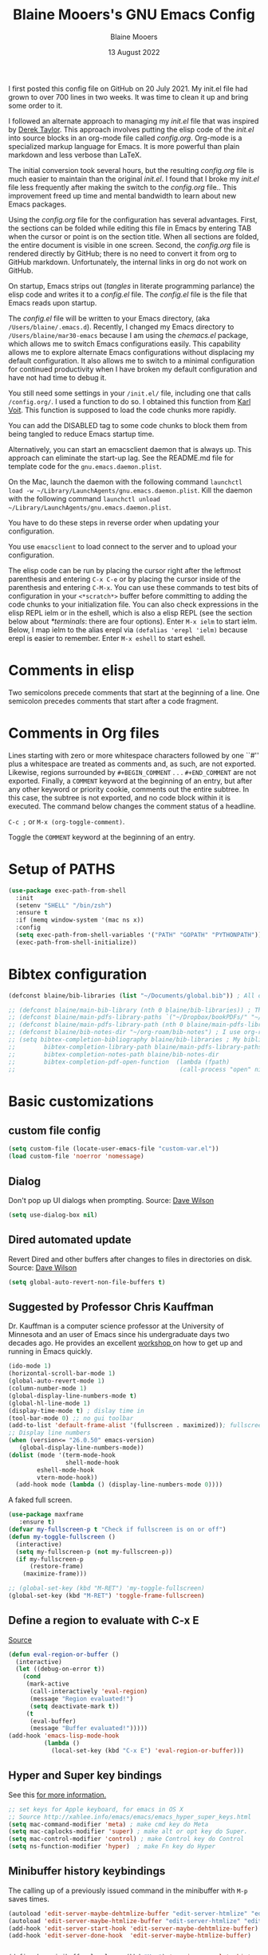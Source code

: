 #+TITLE: Blaine Mooers's GNU Emacs Config
#+AUTHOR: Blaine Mooers
#+DATE: 13 August 2022
#+EMAIL: blaine-mooers at ouhsc.edu
#+STARTUP: overview
#+Startup: nohideblocks


I first posted this config file on GitHub on 20 July 2021.
My init.el file had grown to over 700 lines in two weeks.
It was time to clean it up and bring some order to it.

I followed an alternate approach to managing my /init.el/ file that was inspired by [[https://gitlab.com/dwt1/dotfiles][Derek Taylor]].
This approach involves putting the elisp code of the /init.el/ into source blocks in an org-mode file called /config.org/.
Org-mode is a specialized markup language for Emacs.
It is more powerful than plain markdown and less verbose than LaTeX.

The initial conversion took several hours, but the resulting /config.org/ file is much easier to maintain than the original /init.el/.
I found that I broke my /init.el/ file less frequently after making the switch to the /config.org/ file..
This improvement freed up time and mental bandwidth to learn about new Emacs packages.
 
Using the /config.org/ file for the configuration has several advantages.
First, the sections can be folded while editing this file in Emacs by entering TAB when the cursor or point is on the section title.
When all sections are folded, the entire document is visible in one screen.
Second, the /config.org/ file is rendered directly by GitHub; there is no need to convert it from org to GitHub markdown.
Unfortunately, the internal links in org do not work on GitHub.

On startup, Emacs strips out (/tangles/ in literate programming parlance) the elisp code and writes it to a /config.el/ file.
The /config.el/ file is the file that Emacs reads upon startup.

The /config.el/ file will be written to your Emacs directory, (aka ~/Users/blaine/.emacs.d~).
Recently, I changed my Emacs directory to ~/Users/blaine/mar30-emacs~ because I am using the /chemacs.el/ package, which allows me to switch Emacs configurations easily.
This capability allows me to explore alternate Emacs configurations without displacing my default configuration.
It also allows me to switch to a minimal configuration for continued productivity when I have broken my default configuration and have not had time to debug it.
 
You still need some settings in your ~/init.el/~ file, including one that calls ~/config.org/~.
I used a function to do so.
I obtained this function from [[https://raw.githubusercontent.com/novoid/dot-emacs/master/init.el][Karl Voit]].
This function is supposed to load the code chunks more rapidly.

You can add the DISABLED tag to some code chunks to block them from being tangled to reduce Emacs startup time.

Alternatively, you can start an emacsclient daemon that is always up.
This approach can eliminate the start-up lag.
See the README.md file for template code for the ~gnu.emacs.daemon.plist~.


On the Mac, launch the daemon with the following command ~launchctl load -w ~/Library/LaunchAgents/gnu.emacs.daemon.plist~.
Kill the daemon with the following command ~launchctl unload ~/Library/LaunchAgents/gnu.emacs.daemon.plist~.

You have to do these steps in reverse order when updating your configuration.

You use ~emacsclient~ to load connect to the server and to upload your configuration.


# This command starts the server if it is not already running.
#
# #+BEGIN_SRC emacs-lisp
# (server-start)
# ;;(unless (server-running-p) (server-start))
# #+END_SRC


The elisp code can be run by placing the cursor right after the leftmost parenthesis and entering ~C-x C-e~ or by placing the cursor inside of the parenthesis and entering ~C-M-x~.
You can use these commands to test bits of configuration in your ~<*scratch*>~ buffer before committing to adding the code chunks to your initialization file.
You can also check expressions in the elisp REPL ielm or in the eshell, which is also a elisp REPL (see the section below about [[*terminals]]: there are four options).
Enter ~M-x ielm~ to start ielm.
Below, I map ielm to the alias erepl via ~(defalias 'erepl 'ielm)~ because erepl is easier to remember.
Enter ~M-x eshell~ to start eshell.

* Comments in elisp

Two semicolons precede comments that start at the beginning of a line.
One semicolon precedes comments that start after a code fragment.

* Comments in Org files

Lines starting with zero or more whitespace characters followed by one ``#'' plus a whitespace are treated as comments and, as such, are not exported.
Likewise, regions surrounded by ~#+BEGIN_COMMENT~ . . . ~#+END_COMMENT~ are not exported.
Finally, a ~COMMENT~ keyword at the beginning of an entry, but after any other keyword or priority cookie, comments out the entire subtree. 
In this case, the subtree is not exported, and no code block within it is executed. 
The command below changes the comment status of a headline.

~C-c ;~ or ~M-x (org-toggle-comment)~.

Toggle the ~COMMENT~ keyword at the beginning of an entry.

* Setup of PATHS

#+BEGIN_SRC emacs-lisp
(use-package exec-path-from-shell
  :init
  (setenv "SHELL" "/bin/zsh")
  :ensure t
  :if (memq window-system '(mac ns x))
  :config
  (setq exec-path-from-shell-variables '("PATH" "GOPATH" "PYTHONPATH"))
  (exec-path-from-shell-initialize))
#+END_SRC


# when (memq window-system '(mac ns x))
#   (exec-path-from-shell-initialize))


* Bibtex configuration

#+BEGIN_SRC emacs-lisp
(defconst blaine/bib-libraries (list "~/Documents/global.bib")) ; All of my bib databases.

;; (defconst blaine/main-bib-library (nth 0 blaine/bib-libraries)) ; The main db is always the first
;; (defconst blaine/main-pdfs-library-paths `("~/Dropbox/bookPDFs/" "~/Dropbox/paperPDFs/"  "~/Dropbox/tempPDFs/" "~/relabelPDFs/" "~/relabelBooks/")) ; PDFs directories in a list
;; (defconst blaine/main-pdfs-library-path (nth 0 blaine/main-pdfs-library-paths)) ; Main PDFs directory
;; (defconst blaine/bib-notes-dir "~/org-roam/bib-notes") ; I use org-roam to manage all my notes, including bib notes.
;; (setq bibtex-completion-bibliography blaine/bib-libraries ; My bibliography PDF location
;;        bibtex-completion-library-path blaine/main-pdfs-library-paths ; My PDF lib location
;;        bibtex-completion-notes-path blaine/bib-notes-dir
;;        bibtex-completion-pdf-open-function  (lambda (fpath)
;;                                              (call-process "open" nil 0 nil fpath)))
#+END_SRC


* Basic customizations 


** custom file config


#+BEGIN_SRC emacs-lisp
(setq custom-file (locate-user-emacs-file "custom-var.el"))
(load custom-file 'noerror 'nomessage)
#+END_SRC



** Dialog

Don't pop up UI dialogs when prompting.
Source: [[https://www.youtube.com/watch?v=51eSeqcaikM&list=PLEoMzSkcN8oNmd98m_6FoaJseUsa6QGm2&index=2][Dave Wilson]]

#+BEGIN_SRC emacs-lisp
(setq use-dialog-box nil)
#+END_SRC







** Dired automated update

Revert Dired and other buffers after changes to files in directories on disk.
Source: [[https://www.youtube.com/watch?v=51eSeqcaikM&list=PLEoMzSkcN8oNmd98m_6FoaJseUsa6QGm2&index=2][Dave Wilson]]

#+BEGIN_SRC emacs-lisp
(setq global-auto-revert-non-file-buffers t)
#+END_SRC



** Suggested by Professor Chris Kauffman

Dr. Kauffman is a computer science professor at the University of Minnesota and an user of Emacs since his undergraduate days two decades ago.
He provides an excellent [[https://www-users.cse.umn.edu/~kauffman/tooltime/][workshop ]]on how to get up and running in Emacs quickly.

#+BEGIN_SRC emacs-lisp
(ido-mode 1)
(horizontal-scroll-bar-mode 1)
(global-auto-revert-mode 1)
(column-number-mode 1)
(global-display-line-numbers-mode t)
(global-hl-line-mode 1)
(display-time-mode t) ; dislay time in
(tool-bar-mode 0) ;; no gui toolbar
(add-to-list 'default-frame-alist '(fullscreen . maximized)); fullscreen on Try toggleing M-x ns-use-native-fullscreen
;; Display line numbers
(when (version<= "26.0.50" emacs-version)
   (global-display-line-numbers-mode))
(dolist (mode '(term-mode-hook
                shell-mode-hook
		eshell-mode-hook
		vtern-mode-hook))
  (add-hook mode (lambda () (display-line-numbers-mode 0))))
#+END_SRC  


A faked full screen.

#+BEGIN_SRC emacs-lisp
(use-package maxframe
   :ensure t)
(defvar my-fullscreen-p t "Check if fullscreen is on or off")
(defun my-toggle-fullscreen ()
  (interactive)
  (setq my-fullscreen-p (not my-fullscreen-p))
  (if my-fullscreen-p
	  (restore-frame)
	(maximize-frame)))

;; (global-set-key (kbd "M-RET") 'my-toggle-fullscreen)
(global-set-key (kbd "M-RET") 'toggle-frame-fullscreen)
#+END_SRC  




** Define a region to evaluate with C-x E
[[https://stackoverflow.com/questions/2518647/is-it-possible-to-evaluate-entire-buffer-in-emacs][Source]]


#+BEGIN_SRC emacs-lisp
(defun eval-region-or-buffer ()
  (interactive)
  (let ((debug-on-error t))
    (cond
     (mark-active
      (call-interactively 'eval-region)
      (message "Region evaluated!")
      (setq deactivate-mark t))
     (t
      (eval-buffer)
      (message "Buffer evaluated!")))))
(add-hook 'emacs-lisp-mode-hook
          (lambda ()
            (local-set-key (kbd "C-x E") 'eval-region-or-buffer)))
#+END_SRC




** Hyper and Super key bindings

See this [[http://ergoemacs.org/emacs/emacs_hyper_super_keys.html][ for more information.]]

#+BEGIN_SRC emacs-lisp
;; set keys for Apple keyboard, for emacs in OS X 
;; Source http://xahlee.info/emacs/emacs/emacs_hyper_super_keys.html
(setq mac-command-modifier 'meta) ; make cmd key do Meta
(setq mac-caplocks-modifier 'super) ; make alt or opt key do Super. 
(setq mac-control-modifier 'control) ; make Control key do Control
(setq ns-function-modifier 'hyper)  ; make Fn key do Hyper  
#+END_SRC


** Minibuffer history keybindings


The calling up of a previously issued command in the minibuffer with ~M-p~ saves times.


#+BEGIN_SRC emacs-lisp
(autoload 'edit-server-maybe-dehtmlize-buffer "edit-server-htmlize" "edit-server-htmlize" t)
(autoload 'edit-server-maybe-htmlize-buffer "edit-server-htmlize" "edit-server-htmlize" t)
(add-hook 'edit-server-start-hook 'edit-server-maybe-dehtmlize-buffer)
(add-hook 'edit-server-done-hook  'edit-server-maybe-htmlize-buffer)


(define-key minibuffer-local-map (kbd "M-p") 'previous-complete-history-element)
(define-key minibuffer-local-map (kbd "M-n") 'next-complete-history-element)
(define-key minibuffer-local-map (kbd "<up>") 'previous-complete-history-element)
(define-key minibuffer-local-map (kbd "<down>") 'next-complete-history-element)
#+END_SRC


https://www.emacswiki.org/emacs/CommentingCode



## C
#+BEGIN_SRC emacs-lisp
;; source: https://www.emacswiki.org/emacs/CommentingCode
;; This looks useful. The selected region does not have to start at the beginning of the line.
;; Source: https://www.emacswiki.org/emacs/CommentingCode
(defun comment-eclipse ()
      (interactive)
      (let ((start (line-beginning-position))
            (end (line-end-position)))
        (when (or (not transient-mark-mode) (region-active-p))
          (setq start (save-excursion
                        (goto-char (region-beginning))
                        (beginning-of-line)
                        (point))
                end (save-excursion
                      (goto-char (region-end))
                      (end-of-line)
                      (point))))
        (comment-or-uncomment-region start end)))
(global-set-key "\M-;" 'comment-eclipse)
#+END_SRC

** PDF viewing with retina display

Combined with emacs-mac, this gives good PDF quality for [[https://www.aidanscannell.com/post/setting-up-an-emacs-playground-on-mac/][retina display]].

#+BEGIN_SRC emacs-lisp
(setq pdf-view-use-scaling t)
#+END_SRC

** PDF default page width behavior

#+BEGIN_SRC emacs-lisp
(setq-default pdf-view-display-size 'fit-page)
#+END_SRC
  
** Provide matching parentheses

[[https://ianyepan.github.io/posts/setting-up-use-package/][source]] 

Set delay in the matching parenthesis to zero.
We are modifying the behavior of a built-in package.

#+BEGIN_SRC emacs-lisp
(setq show-paren-delay 0)
(show-paren-mode t)
#+END_SRC


** Use rainbow-delimiters

These aid in the matching of parenthesis in lisp family computer code.

#+BEGIN_SRC emacs-lisp
(use-package rainbow-delimiters)
(add-hook 'prog-mode-hook 'rainbow-delimiters-mode)
(set-face-attribute 'rainbow-delimiters-unmatched-face nil
            :foreground "magenta"
            :inherit 'error
            :box t)
#+END_SRC

** recentf

List recently opened files.

#+BEGIN_SRC emacs-lisp
(recentf-mode 1)
#+END_SRC


** revert buffers

Revert buffers when the underlying file has changed.

#+BEGIN_SRC emacs-lisp
(global-auto-revert-mode 1)
#+END_SRC


** save history

Save history going back 25 commands.
To long of a history slows startup.
Use M-p to get previous command used in the minibuffer.
Use M-n to move to next command.

#+BEGIN_SRC emacs-lisp
(setq history-length 25)
(savehist-mode 1)
#+END_SRC


** save place


Save file place in a file.

#+BEGIN_SRC emacs-lisp
(save-place-mode 1)
#+END_SRC



** System-specific configurations

These settings enables using the same configuration file on multiple platforms.
Note that windows-nt includes [[https://www.gnu.org/software/emacs/manual/html_node/elisp/System-Environment.html][windows 10]].


#+BEGIN_SRC emacs-lisp
(defconst *is-a-mac* (eq system-type 'darwin))
(defconst *is-a-linux* (eq system-type 'gnu/linux))
(defconst *is-windows* (eq system-type 'windows-nt))
(defconst *is-cygwin* (eq system-type 'cygwin))
(defconst *is-unix* (not *is-windows*))
#+End_SRC


*** Give new Emacs frame the focus of the keyborad


[[https://medium.com/really-learn-programming/configuring-emacs-on-macos-a6c5a0a8b9fa][source]]


#+BEGIN_SRC emacs-lisp
(when (featurep 'ns)
  (defun ns-raise-emacs ()
    "Raise Emacs."
    (ns-do-applescript "tell application \"Emacs\" to activate"))
(defun ns-raise-emacs-with-frame (frame)
    "Raise Emacs and select the provided frame."
    (with-selected-frame frame
      (when (display-graphic-p)
        (ns-raise-emacs))))
(add-hook 'after-make-frame-functions 'ns-raise-emacs-with-frame)
(when (display-graphic-p)
    (ns-raise-emacs)))
#+End_SRC




* Package Customizations

Find packages by browsing the [[http://melpa.org][melpa]] website.
Install updates to packages with ~package-list-packages RET U x y~.
Then run ~package-install RET <select or enter package name>~ to install a new package.

The /use-package/ package has a number of [[https://jwiegley.github.io/use-package/keywords/][keywords]].


** A

*** atomic-chrome

In brief, after installing GhostText in Chrome and atomic-chrome in Emacs, do the followwing'

+ enter ~M-x atomic-chrome-start-server~ to start the server
+ click on the ghost icon in the tool bar above the textarea in a browser. This opens a buffer in Emacs. It will have the same name as the webpage in Emacs.
+ enter ~M-x latex-mode~

The atomic-chrome package enables instant updates in the browser text area while typing in the corresponding Emacs buffer.
This package is newer than edit-server package and seems to have some advantages.
It supports instant updating and bidrectional editing.
For the configuration options, see [[https://github.com/alpha22jp/atomic-chrome][its repo.]]

The competitor packages are ~emacs-everywhere~ and ~emacs-anywhere~.
The latter two packages depend on running emacsclient whereas this is not required with atomic-chrome.
It is not obvious how to configure the latter two packages to use the latex-mode.
They seem to be limited to editing text boxes on webpages.

You have to install the ghosttext extension for Chrome.
This extension works in the new browser Brave.
There is suppose to be an extension for Firefox too.
Then you have to manage the extension by enabling access to the local files.
Next, you have to pin the extension to the task bar.

You also have to install from MELPA the atomic-chrome package in Emacs.
Then you issue the command ~M-x atomic-chrome-start-server~.
Back in the browser, click on the ghost icon in the toolbar.
The edges of the text area will be highlighted in blue.
You will be able to see the new text as it is typed in Emacs.
The current bottom of the text area is shown.
If you have to type in an earlier part of the text area, you may not see this part of the text area in the browser without scrolling up.
That is,  the browser does not automatically refocus on the area of active typing.
In other words, it does not track the position of the cursor.

In the case of 750words, it frequently saves the text.
750words also updates the word count upon each save.
This is an alternate means of monitoring the number of words written.

You can, likewise, type inside of the text area in the browser, and your writing will appear in the Emacs buffer.
The ~cmd-s~ shortcut works in the browser to save the current text.

To exit the server, enter ~C-c C-c~ in Emacs.

One way around the refocusing issue is to type your new chunk of text at the bottom of the text area.
When finished, you can then cut and paste this text in the desired location in the earlier part of the text area.

One advantage of atomic-chrome over the edit-server is that you can type in either Emacs or the text area.
The edit-server expects you to do all of your typing in Emacs.
All of the installed editing tools may not be available at both sites.
For example, on 11 May 2022, the lsp-grammarly was not working in Emacs, but the grammarly plugin for Chrome was working. 
I could take advantage of this plugin by typing in the text area for 750words.

On the other hand, edit-server allowed you to use a hook to recognize that the text area on 750word are to be opened in the latex-mode.
The latex-mode needs to be activated to be able to take advantage of the yasnippet snippets in Emacs.
Enter ~M-x latex-mode~.
You can use the configuration below to set the default major mode.
You can also configure atomic-chrome to set the major mode by website.

#+BEGIN_SRC emacs-lisp

;; (defun enable-atomic-lsp ()
;;   (setq-local buffer-file-name  (f-join "/path/to/some/project" (buffer-name)))
;;   (lsp)
;;   (lsp-ui-mode)
;;   )
;; 
;; (use-package lsp-mode
;;     :ensure t
;;     :hook ((python-mode . lsp))
;;     :commands lsp
;;     :config (add-hook 'atomic-chrome-edit-mode-hook 'enable-atomic-lsp)
;;  )
 
 
(use-package atomic-chrome)
(atomic-chrome-start-server)
(setq atomic-chrome-default-major-mode 'python-mode)
(setq atomic-chrome-extension-type-list '(ghost-text))
;;(atomic-chrome-start-httpd)
(setq atomic-chrome-server-ghost-text-port 4001)
(setq atomic-chrome-url-major-mode-alist
      '(("github\\.com" . gfm-mode)
        ("overleaf.com" . latex-mode)
        ("750words.com" . latex-mode)))
#+END_SRC

Select the style of opening the editing buffer by atomic-chrome-buffer-open-style.

full: Open in the selected window.
split: Open in the new window by splitting the selected window (default).
frame: Create a new frame and window in it. Must be using some windowing pacakge.


#+BEGIN_SRC emacs-lisp
(setq atomic-chrome-buffer-open-style 'split)
#+END_SRC



# *** Autocompletion stack
#
# The /consult/, /vertico/, and /marginalia/ autocompletion set of packages is the new toolchain for autocompletion.
# This is an alternative autocompletion system to company and ivy and the built-in /ido-mode/.
# These older systems still work very well.
# The built-in ido-mode is wonderful for aiding the entry of filepaths in the minibuffer after entering ~C-x C-f~.
#
# **** consult
#
# Example configuration for the pacakge  /consult/.
#
# #+BEGIN_SRC emacs-lisp
# (use-package consult
#   ;; Replace bindings. Lazily loaded due by `use-package'.
#   :bind (;; C-c bindings (mode-specific-map)
#          ("C-c h" . consult-history)
#          ("C-c m" . consult-mode-command)
#          ("C-c k" . consult-kmacro)
#          ;; C-x bindings (ctl-x-map)
#          ("C-x M-:" . consult-complex-command)     ;; orig. repeat-complex-command
#          ("C-x b" . consult-buffer)                ;; orig. switch-to-buffer
#          ("C-x 4 b" . consult-buffer-other-window) ;; orig. switch-to-buffer-other-window
#          ("C-x 5 b" . consult-buffer-other-frame)  ;; orig. switch-to-buffer-other-frame
#          ("C-x r b" . consult-bookmark)            ;; orig. bookmark-jump
#          ;; Custom M-# bindings for fast register access
#          ("M-#" . consult-register-load)
#          ("M-'" . consult-register-store)          ;; orig. abbrev-prefix-mark (unrelated)
#          ("C-M-#" . consult-register)
#          ;; Other custom bindings
#          ("M-y" . consult-yank-pop)                ;; orig. yank-pop
#          ("<help> a" . consult-apropos)            ;; orig. apropos-command
#          ;; M-g bindings (goto-map)
#          ("M-g e" . consult-compile-error)
#          ("M-g f" . consult-flymake)               ;; Alternative: consult-
#
#          ("M-g g" . consult-goto-line)             ;; orig. goto-line
#          ("M-g M-g" . consult-goto-line)           ;; orig. goto-line
#          ("M-g o" . consult-outline)               ;; Alternative: consult-org-heading
#          ("M-g m" . consult-mark)
#          ("M-g k" . consult-global-mark)
#          ("M-g i" . consult-imenu)
#          ("M-g I" . consult-imenu-multi)
#          ;; M-s bindings (search-map)
#          ("M-s d" . consult-find)
#          ("M-s D" . consult-locate)
#          ("M-s g" . consult-grep)
#          ("M-s G" . consult-git-grep)
#          ("M-s r" . consult-ripgrep)
#          ("M-s l" . consult-line)
#          ("M-s L" . consult-line-multi)
#          ("M-s m" . consult-multi-occur)
#          ("M-s k" . consult-keep-lines)
#          ("M-s u" . consult-focus-lines)
#          ;; Isearch integration
#          ("M-s e" . consult-isearch-history)
#          :map isearch-mode-map
#          ("M-e" . consult-isearch-history)         ;; orig. isearch-edit-string
#          ("M-s e" . consult-isearch-history)       ;; orig. isearch-edit-string
#          ("M-s l" . consult-line)                  ;; needed by consult-line to detect isearch
#          ("M-s L" . consult-line-multi))           ;; needed by consult-line to detect isearch
#
#   ;; Enable automatic preview at point in the *Completions* buffer. This is
#   ;; relevant when you use the default completion UI. You may want to also
#   ;; enable ~consult-preview-at-point-mode~ in Embark Collect buffers.
#
#
#   :hook (completion-list-mode . consult-preview-at-point-mode)
#
#   ;; The :init configuration is always executed (Not lazy)
#   :init
#
#   ;; Optionally configure the register formatting. This improves the register
#   ;; preview for `~consult-register', `consult-register-load',
#   ;; `consult-register-store' and the Emacs built-ins.
#   (setq register-preview-delay 0
#         register-preview-function #'consult-register-format)
#
#   ;; Optionally tweak the register preview window.
#   ;; This adds thin lines, sorting and hides the mode line of the window.
#   (advice-add #'register-preview :override #'consult-register-window)
#
#   ;; Optionally replace `completing-read-multiple' with an enhanced version.
#   (advice-add #'completing-read-multiple :override #'consult-completing-read-multiple)
#
#   ;; Use Consult to select xref locations with preview
#   (setq xref-show-xrefs-function #'consult-xref
#         xref-show-definitions-function #'consult-xref)
#
#   ;; Configure other variables and modes in the :config section,
#   ;; after lazily loading the package.
#   :config
#   ;; Optionally configure preview. The default value
#   ;; is 'any, such that any key triggers the preview.
#   ;; (setq consult-preview-key 'any)
#   ;; (setq consult-preview-key (kbd "M-."))
#   ;; (setq consult-preview-key (list (kbd "<S-down>") (kbd "<S-up>")))
#   ;; For some commands and buffer sources it is useful to configure the
#   ;; :preview-key on a per-command basis using the `consult-customize' macro.
#   (consult-customize
#    consult-theme
#    :preview-key '(:debounce 0.2 any)
#    consult-ripgrep consult-git-grep consult-grep
#    consult-bookmark consult-recent-file consult-xref
#    consult--source-recent-file consult--source-project-recent-file consult--source-bookmark
#    :preview-key (kbd "M-."))
#
#   ;; Optionally configure the narrowing key.
#   ;; Both < and C-+ work reasonably well.
#   (setq consult-narrow-key "<") ;; (kbd "C-+")
#
#   ;; Optionally make narrowing help available in the minibuffer.
#   ;; You may want to use `embark-prefix-help-command' or which-key instead.
#   ;; (define-key consult-narrow-map (vconcat consult-narrow-key "?") #'consult-narrow-help)
#
#   ;; Optionally configure a function which returns the project root directory.
#   ;; There are multiple reasonable alternatives to chose from.
#   ;;;; 1. project.el (project-roots)
#   (setq consult-project-root-function
#         (lambda ()
#           (when-let (project (project-current))
#             (car (project-roots project)))))
#   ;;;; 2. projectile.el (projectile-project-root)
#   ;; (autoload 'projectile-project-root "projectile")
#   ;; (setq consult-project-root-function #'projectile-project-root)
#   ;;;; 3. vc.el (vc-root-dir)
#   ;; (setq consult-project-root-function #'vc-root-dir)
#   ;;;; 4. locate-dominating-file
#   ;; (setq consult-project-root-function (lambda () (locate-dominating-file "." ".git")))
# )
# #+END_SRC
#
#
# **** marginalia
#
# #+BEGIN_SRC emacs-lisp
# (use-package marginalia
#   :ensure t
#   :config
#   (marginalia-mode))
# #+END_SRC
#
#
# **** embark
#
# #+BEGIN_SRC emacs-lisp
# (use-package embark
#   :ensure t
#   :bind
#   (("C-." . embark-act)         ;; pick some comfortable binding
#    ("C-;" . embark-dwim)        ;; good alternative: M-.
#    ("C-h B" . embark-bindings)) ;; alternative for `describe-bindings'
#   :init
#   ;; Optionally replace the key help with a completing-read interface
#   (setq prefix-help-command #'embark-prefix-help-command)
#   :config
#   ;; Hide the mode line of the Embark live/completions buffers
#   (add-to-list 'display-buffer-alist
#                '("\\`\\*Embark Collect \\(Live\\|Completions\\)\\*"
#                  nil
#                  (window-parameters (mode-line-format . none)))))
# #+END_SRC
#
#
# **** embark-consult
#
# Consult users will also want the embark-consult package.
#
# #+BEGIN_SRC emacs-lisp
# (use-package embark-consult
#   :ensure t
#   :after (embark consult)
#   :demand t ; only necessary if you have the hook below
#   ;; if you want to have consult previews as you move around an
#   ;; auto-updating embark collect buffer
#   :hook
#   (embark-collect-mode . consult-preview-at-point-mode))
# #+END_SRC
#
#
# **** orderless
#
#
# [[https://github.com/oantolin/orderless][orderless] GitHub repo.
#
#
# #+BEGIN_SRC emacs-lisp
# (use-package orderless
#   :ensure t
#   :custom
#   (completion-styles '(orderless basic))
#   (completion-category-overrides '((file (styles basic partial-completion)))))
# #+END_SRC
#
# **** vertico
#
# #+BEGIN_SRC emacs-lisp
# (use-package vertico
#   :init
#   (vertico-mode)
#
#   ;; Different scroll margin
#   (setq vertico-scroll-margin 0)
#
#   ;; Show more candidates
#  (setq vertico-count 20)
#
#   ;; Grow and shrink the Vertico minibuffer
#   (setq vertico-resize t)
#
#   ;; Optionally enable cycling for `vertico-next' and `vertico-previous'.
#   (setq vertico-cycle t)
# )
# #+END_SRC


# **** citar
# 
# /citar/ is a citation manager that plays well with /selectrum/ or /vertico/.
# Its functionality overlaps with bibtex-ivy and bibtex company.
# It works in markdown, org, and LaTeX.
# 
# The documentation is a bit spartan and not beginner-friendly [[https://github.com/bdarcus/citar][Source]].
# 
# #+BEGIN_SRC emacs-lisp
# (use-package citar
#   :bind (("C-c b" . citar-insert-citation)
#          :map minibuffer-local-map
#          ("M-b" . citar-insert-preset))
#   :custom
#   (citar-library-paths '("~/Dropbox/bookPDFs" "~/Dropbox/paperPDFs"))
#   (citar-file-extensions '("pdf" "epub"))
#   (citar-bibliography '("~/Dropbox/global.bib")))
# #+END_SRC
# 
# Notethat scholar-import is configured to work with citar.
# ƒ

*** auctex 
[[source][https://stackoverflow.com/questions/3300497/using-minted-source-code-latex-package-with-emacs-auctex]]

To enable the use of the minted package.

#+BEGIN_SRC emacs-lisp
(eval-after-load "tex" 
  '(setcdr (assoc "LaTeX" TeX-command-list)
          '("%`%l%(mode) -shell-escape%' %t"
          TeX-run-TeX nil (latex-mode doctex-mode) :help "Run LaTeX")
    )
  )
#+END_SRC

*** awesome-tab

#+BEGIN_SRC emacs-lisp
(use-package awesome-tab
  :load-path "~/.emacs.default/elisp/awesome-tab"
  :config
  (awesome-tab-mode t))
#+END_SRC

** B


** C


*** C++

**** c++-mode

#+BEGIN_SRC emacs-lisp
(add-hook 'c++-mode-hook
      (lambda()
            (semantic-mode 1)
            (define-key c++-mode-map (kbd "C-z") 'c++-auto-complete)))
#+END_SRC

**** c++-autocomplete

[[https://stackoverflow.com/questions/19142142/auto-complete-mode-not-working][source]]

#+BEGIN_SRC emacs-lisp
(defun c++-auto-complete ()
  (interactive)
  (let ((ac-sources
         `(ac-source-semantic
           ,@ac-sources)))
  (auto-complete)))
#+END_SRC



*** clangd

Configure eglot to work with clangd.

#+BEGIN_SRC emacs-lisp
(use-package eglot)
(add-to-list 'eglot-server-programs '((c++-mode c-mode) "clangd"))
(add-hook 'c-mode-hook 'eglot-ensure)
(add-hook 'c++-mode-hook 'eglot-ensure)
#+END_SRC



# *** Clojure
# 
# **** 4clojure
# 
# 4clojure is an interactive quiz about the basics of Clojure.
# Install this package from MELPA.
# It is also available via an interactive [[https://4clojure.oxal.org/][website]].
# Github site for the 4clojure Emacs [[https://github.com/emacsorphanage/4clojure/][package]] has the usage instructions.
# The suggested configuration below enables running the quiz interactively in cider:
# 
# #+BEGIN_SRC emacs-lisp
# (use-package cider)
# 
# (defadvice 4clojure-open-question (around 4clojure-open-question-around)
#   "Start a cider/nREPL connection if one hasn't already been started when
# opening 4clojure questions"
#   ad-do-it
#   (unless cider-current-clojure-buffer
#     (cider-jack-in)))
# #+END_SRC
# 
# 
# **** Cider
# 
# Cider supports running a Clojure REPL in a parallel window.
# 
# #+BEGIN_SRC emacs-lisp
# (setq org-babel-clojure-backend 'cider)
# (use-package cider
#  :ensure t)
# (setq org-edit-src-content-indentation 0
#      org-src-tab-acts-natively t
#      org-src-fontify-natively t
#      org-confirm-babel-evaluate nil)
# (require 'cider)
# (setq nrepl-hide-special-buffers t
#      cider-repl-pop-to-buffer-on-connect nil
#      cider-popup-stacktraces nil
#      cider-repl-popup-stacktraces t)
# ;; Useful keybindings when using Clojure from Org
# (org-defkey org-mode-map "\C-x\C-e" 'cider-eval-last-sexp)
# (org-defkey org-mode-map "\C-c\C-d" 'cider-doc)
# #+END_SRC
# 
# **** nbb--cider link up to run ClojureScript via nbb
# 
# [[https://github.com/babashka/nbb][nbb]] means not ~babashka~.
# 
# /babashka/ is built on a reduced set of Clojure.
# It is independent of the JVM.
# I stored it in /usr/local/bin.
# It is invoked by entering ~bb~. 
# ~bb '(vec (dedupe *input*))' <<< '[1 1 1 1 2]'~
# Returns ~[1 2]~.
# 
# You can run bash scripts with Clojure code inside.
# Add a shebang with bb.
# ~./cst.clj~ returns central time.
# It is the first choice for running Clojure via scripts because it starts up faster (no JVM to spin up).
# There are several other ways to run Clojure from the command line.
# 
# In contrast to /babashka/, ~nbb~ runs on top of Node.js rather than the JVM.
# ~nnb~ runs ClojureScript.
# 
# Install nbb via ~npm install -g nbb~.
# Install ~npm install -g csv-parse shelljs term-size zx~.
# Test with ~nbb -e '(+ 1 2 3)' ~ on the command line.
# Try a multiline test ~nbb -e '(defn exp [x n] (reduce * (repeat n x)))\n (exp 4 10)' ~.
# 
# To run ~nbb~ from within Emacs, launch a server via ~nbb nrepl-server :port 1337~ outside Emacs on the terminal.
# Enter ~M-x cider-connect <RET> localhost <RET> 1337~.
# Then change the current buffer to clojure-mode.
# 
# There is a bug. When you use cider-connect this is actually cider-connect-clj, which sets the connection type automatically to Clojure. 
# Then if you try to evaluate something from a cljs file, CIDER looks for a cljs REPL, which it cannot find. 
# Enter ~M-x clojure-mode~ to fix this issue.
# 
# Note, you can run ~lein repl :connect 1337~ from the terminal.
# 
# 
# 
# **** inf-clojure minor mode
# 
# This is the easiest way to run Clojure from Emacs.
# To open a clj repl in a parallel buffer in Emacs, load a Clojure file and invoke the inf-clojure minor mode by entering ~M-x inf-clojure~. 
# The inf-clojure mode is simpler than cider and easier for beginners of Clojure.
# 
# 
# **** modeline tweak for Clojure
# 
# [[http://jr0cket.co.uk/2013/01/tweeking-emacs-modeline-for-clojure.html][Clojure]]
# 
# **** clojure-lsp
# 
# #+BEGIN_SRC emacs-lisp
# (use-package lsp-mode
#   :ensure t
#   :hook ((clojure-mode . lsp)
#          (clojurec-mode . lsp)
#          (clojurescript-mode . lsp))
#   :config
#   ;; add paths to your local installation of project mgmt tools, like lein
#   (setenv "PATH" (concat
#                    "/usr/local/bin" path-separator
#                    (getenv "PATH")))
#   (dolist (m '(clojure-mode
#                clojurec-mode
#                clojurescript-mode
#                clojurex-mode))
#      (add-to-list 'lsp-language-id-configuration `(,m . "clojure")))
#   (setq lsp-clojure-server-command '("/usr/local/Cellar/clojure-lsp-native"))) ; Optional: In case `clojure-lsp` is not in your $PATH
# #+END_SRC 
# 
# 
# *** Rainbow blocks for Clojure
# 
# The package rainbow-blocks does color highlighting by scope rather than syntax.
# 
# #+BEGIN_SRC emacs-lisp
# (use-package rainbow-blocks)
# ;; activate for clojure files
# (add-hook 'clojure-mode-hook 'rainbow-blocks-mode)
# (add-hook 'org-mode-hook 'rainbow-blocks-mode)
# (add-hook 'emacs-lisp-mode-hook 'rainbow-blocks-mode)
# 
# #+END_SRC
# 


*** command-log-mode

This featue is good for screen casts.
I may need to fiddle with the configuration further.

#+BEGIN_SRC emacs-lisp
(use-package command-log-mode
  :commands command-log-mode)
#+END_SRC


*** company

The /company/ package provides autocompletion.
It is a peer of ivy.

#+BEGIN_SRC emacs-lisp
(use-package company
  :ensure t
  :config
  ;; Turn on company-mode globally:
  (add-hook 'after-init-hook 'global-company-mode)
  ;; Only activate company in R scripts, not in R console:
  (setq ess-use-company 'script-only)
  :after lsp-mode
  :hook (lsp-mode . company-mode)
  :bind (:map company-active-map
         ("<tab>" . company-complete-selection))
        (:map lsp-mode-map
         ("<tab>" . company-indent-or-complete-common))
  :custom
  (company-minimum-prefix-length 1)
  (company-idle-delay 0.0))

(use-package company-box
  :hook (company-mode . company-box-mode))
  
;; Use F12 to trigger manually completion on R function args:
(add-hook 'ess-r-mode-hook
	  '(lambda ()
	     (local-set-key (kbd "<f12>") #'company-R-args)))

;; More customization options for company:
(setq company-selection-wrap-around t
      ;; Align annotations to the right tooltip border:
      company-tooltip-align-annotations t
      ;; Idle delay in seconds until completion starts automatically:
      company-idle-delay 0.45
      ;; Completion will start after typing two letters:
      company-minimum-prefix-length 2
      ;; Maximum number of candidates in the tooltip:
      company-tooltip-limit 10)

(use-package company-quickhelp
  :ensure t
  :config
  ;; Load company-quickhelp globally:
  (company-quickhelp-mode)
  ;; Time before display of documentation popup:
  (setq company-quickhelp-delay 0.3))

;; (use-package company-lsp)
;; (push 'company-lsp company-backends)

(defun my/python-mode-hook ()
  (add-to-list 'company-backends 'company-jedi))

(add-hook 'python-mode-hook 'my/python-mode-hook)
#+END_SRC


# ;;  *** Copilot
# ;;  
# ;;  The requires the GitHub Coplit subscription.
# ;;  
# ;;  #+BEGIN_SRC emacs-lisp
# ;;  (load-file "~/.emacs.d/manual-packages/copilot.el/copilot.el")
# ;;  
# ;;  ;; Use copilot-mode to automatically provide completions
# ;;  (add-hook 'prog-mode-hook 'copilot-mode)
# ;;  
# ;;  ; complete by copilot first, then company-mode
# ;;  (defun my-tab ()
# ;;    (interactive)
# ;;    (or (copilot-accept-completion)
# ;;        (company-indent-or-complete-common nil)))
# ;;  
# ;;  ; modify company-mode behaviors
# ;;  (with-eval-after-load 'company
# ;;    ;; disable inline previews
# ;;    (delq 'company-preview-if-just-one-frontend company-frontends)
# ;;  
# ;;    (define-key company-mode-map (kbd "<tab>") 'my-tab)
# ;;    (define-key company-mode-map (kbd "TAB") 'my-tab)
# ;;    (define-key company-active-map (kbd "<tab>") 'my-tab)
# ;;    (define-key company-active-map (kbd "TAB") 'my-tab))
# ;;  #+END_SRC
# ;;  
# ;;  **** Copilot commands:
# ;;  
# ;;  - copilot-diagnose
# ;;  Check the current status of the plugin. Also you can check logs in the *copilot events* buffer and stderr output in the *copilot stderr* buffer.
# ;;  
# ;;  copilot-login
# ;;  Login to GitHub, required for using the plugin.
# ;;  
# ;;  copilot-mode
# ;;  Enable/disable copilot mode.
# ;;  
# ;;  copilot-complete
# ;;  Try to complete at the current point.
# ;;  
# ;;  copilot-accept-completion
# ;;  Accept the current completion.
# ;;  
# ;;  copilot-clear-overlay
# ;;  Clear copilot overlay in the current buffer.
# ;;  
# ;;  copilot-accept-completion-by-line / copilot-accept-completion-by-word
# ;;  Similar to copilot-accept-completion, but accept the completion by line or word. You can use prefix argument to specify the number of lines or words to accept.
# ;;  
# ;;  copilot-next-completion / copilot-previous-completion
# ;;  Cycle through the completion list.
# ;;  
# ;;  copilot-logout
# ;;  Logout from GitHub.
# ;;  
# ;;  **** Copilot customizations
# ;;  
# ;;  
# ;;  opilot-node-executable
# ;;  The executable path of Node.js.
# ;;  
# ;;  copilot-idle-delay
# ;;  Time in seconds to wait before starting completion (default to 0). Note Copilot itself has a ~100ms delay because of network communication.
# ;;  
# ;;  copilot-enable-predicates
# ;;  A list of predicate functions with no argument to enable Copilot in copilot-mode. Copilot will be enabled only if all predicates return t.
# ;;  
# ;;  copilot-disable-predicates
# ;;  A list of predicate functions with no argument to disable Copilot in copilot-mode. Copilot will be disabled if any predicate returns t.
# ;;  
# ;;  
# 

*** CUA-mode

Use C-x, C-v, C-c for cut, paste, and copy when in a marked region.
If the region is active, use C-S-x (or two rapid C-x C-x) instead C-x to do what C-x normally does in Emacs. 
The same goes for the other CUA keys. 

[[Source][https://www.emacswiki.org/emacs/CuaMode]]

#+BEGIN_SRC emacs-lisp
(cua-mode t)
    (setq cua-auto-tabify-rectangles nil) ;; Don't tabify after rectangle commands
    (transient-mark-mode 1) ;; No region when it is not highlighted
    (setq cua-keep-region-after-copy t) ;; Standard Windows behaviour
#+END_SRC






** D

*** Dashboard configuration

#+BEGIN_SRC emacs-lisp
;; dashboard
(use-package dashboard
  :ensure t
  :config
  (dashboard-setup-startup-hook))
(setq dashboard-center-content t)
(setq dashboard-insert-ascii-banner-centered t)
(setq dashboard-banner-logo-title "Loxo or selpercatinib. FDA-approved RET kinase inhibitor to treat non-small cell lung cancer in 2020.")
(use-package all-the-icons)
;;(insert (all-the-icons-icon-for-buffer))
(setq dashboard-center-content t)
(setq dashboard-image-banner-max-width 120)
(setq dashboard-image-banner-max-height 150)
(use-package page-break-lines)
(setq dashboard-set-heading-icons t)
(setq dashboard-set-file-icons t)
(setq dashboard-startup-banner "/Users/blaine/images/loxo.png")
(setq dashboard-items '((recents  . 20)
                        (bookmarks . 50)
                        (projects . 250)
                        (registers . 5)))

;; (agenda . 15)
;; Set the title
;;(setq dashboard-banner-logo-title "Dashboard of Blaine Mooers")
;; Set the banner
;;(setq dashboard-startup-banner 'official)
;;(setq dashboard-startup-banner "/Users/blaine/Images/jmjd4alphaFOld1Aug30.png")
;; Value can be
;; 'official which displays the official emacs logo
;; 'logo which displays an alternative emacs logo
;; 1, 2 or 3 which displays one of the text banners
;; "path/to/your/image.gif", "path/to/your/image.png" or "path/to/your/text.txt" which displays whatever gif/image/text you would prefer

;; Content is not centered by default. To center, set
;;(setq dashboard-center-content t)

;; To disable shortcut "jump" indicators for each section, set
(setq dashboard-show-shortcuts nil)

; To show info about the packages loaded and the init time:
(setq dashboard-set-init-info t)

; To use it with counsel-projectile or persp-projectile
(setq dashboard-projects-switch-function 'projectile-persp-switch-project)

; To display today’s agenda items on the dashboard, add agenda to dashboard-items:
(add-to-list 'dashboard-items '(agenda) t)

; To show agenda for the upcoming seven days set the variable dashboard-week-agenda to t.
(setq dashboard-week-agenda t)
#+END_SRC


*** Dashboard refresh

Function to refresh dashboard and open in the current window.
This function is useful for accessing bookmarks and recent files created in the current session.
The last line in the code bloack defines a global key binding to F1.

Source of function by Jackson Benete Ferreira: the issues section of the [[https://github.com/emacs-dashboard/emacs-dashboard/issues/236][dashboard]] GitHub page.
I edited the documentation line to fix the grammar and add the final phrase.


#+BEGIN_SRC emacs-lisp
(defun new-dashboard ()
  "Jump to the dashboard buffer. If it doesn't exist, create one. Refresh while at it."
  (interactive)
  (switch-to-buffer dashboard-buffer-name)
  (dashboard-mode)
  (dashboard-insert-startupify-lists)
  (dashboard-refresh-buffer))
(global-set-key (kbd "<f1>") 'new-dashboard)
#+END_SRC


# *** Denote
#
# This is Prot's new package for note taking in Emacs.
# It is an alternative to org-roam.
# It is not in ELPA yet and has to be installed manually.
# The manual is located [[https://protesilaos.com/emacs/denote][here]].
#
# #+BEGIN_SRC emacs-lisp
# ;; Make Elisp files in that directory available to the user.
# (add-to-list 'load-path "~/.emacs.default/manual-packages/denote")
# #+END_SRC
#
# Here is the sample configuration.
# Customize the keywords
#
#
# #+BEGIN_SRC emacs-lisp
# (require 'denote)
#
# ;; Remember to check the doc strings of those variables.
# (setq denote-directory (expand-file-name "~/Documents/notes/"))
# (setq denote-known-keywords
#       '("emacs" "python" "pymol" "crystallography" "structural-biology"))
# (setq denote-infer-keywords t)
# (setq denote-sort-keywords t)
# (setq denote-file-type nil) ; Org is the default, set others here
#
# ;; We allow multi-word keywords by default.  The author's personal
# ;; preference is for single-word keywords for a more rigid workflow.
# (setq denote-allow-multi-word-keywords t)
#
# (setq denote-front-matter-date-format nil) ; change this to `org-timestamp' or custom string
#
# ;; You will not need to `require' all those individually once the
# ;; package is available.
# (require 'denote-retrieve)
# (require 'denote-link)
#
# ;; If you use Markdown or plain text files (Org renders links as buttons
# ;; right away)
# (add-hook 'find-file-hook #'denote-link-buttonize-buffer)
#
# (require 'denote-dired)
# (setq denote-dired-rename-expert nil)
#
# ;; We use different ways to specify a path for demo purposes.
# (setq denote-dired-directories
#       (list denote-directory
#             (thread-last denote-directory (expand-file-name "attachments"))
#             (expand-file-name "~/Documents/books")))
#
# ;; Generic (great if you rename files Denote-style in lots of places):
# ;; (add-hook 'dired-mode-hook #'denote-dired-mode)
# ;;
# ;; OR if only want it in `denote-dired-directories':
# (add-hook 'dired-mode-hook #'denote-dired-mode-in-directories)
#
# ;; Here is a custom, user-level command from one of the examples we
# ;; showed in this manual.  We define it here and add it to a key binding
# ;; below.
# (defun my-denote-journal ()
#   "Create an entry tagged 'journal', while prompting for a title."
#   (interactive)
#   (denote
#    (denote--title-prompt)
#    "journal"))
#
# ;; Denote does not define any key bindings.  This is for the user to
# ;; decide.  For example:
# (let ((map global-map))
#   (define-key map (kbd "C-c n j") #'my-denote-journal) ; our custom command
#   (define-key map (kbd "C-c n n") #'denote)
#   (define-key map (kbd "C-c n N") #'denote-type)
#   (define-key map (kbd "C-c n d") #'denote-date)
#   ;; If you intend to use Denote with a variety of file types, it is
#   ;; easier to bind the link-related commands to the `global-map', as
#   ;; shown here.  Otherwise follow the same pattern for `org-mode-map',
#   ;; `markdown-mode-map', and/or `text-mode-map'.
#   (define-key map (kbd "C-c n i") #'denote-link) ; "insert" mnemonic
#   (define-key map (kbd "C-c n I") #'denote-link-add-links)
#   (define-key map (kbd "C-c n l") #'denote-link-find-file) ; "list" links
#   (define-key map (kbd "C-c n b") #'denote-link-backlinks)
#   ;; Note that `denote-dired-rename-file' can work from any context, not
#   ;; just Dired bufffers.  That is why we bind it here to the
#   ;; `global-map'.
#   (define-key map (kbd "C-c n r") #'denote-dired-rename-file))
#
# (with-eval-after-load 'org-capture
#   (require 'denote-org-capture)
#   (setq denote-org-capture-specifiers "%l\n%i\n%?")
#   (add-to-list 'org-capture-templates
#                '("n" "New note (with denote.el)" plain
#                  (file denote-last-path)
#                  #'denote-org-capture
#                  :no-save t
#                  :immediate-finish nil
#                  :kill-buffer t
#                  :jump-to-captured t)))
# #+END_SRC
#
# *** Doom mode-line
#
# The doom mode-line can be used without the Doom configuration.
#
# # #+BEGIN_SRC emacs-lisp
# # (use-package doom-modeline
# #   :ensure t
# #   :init (doom-modeline-mode 1)
# #   :custom ((doom-modeline-height 25)))
# # #+END_SRC
#
#
# *** dot-mode
#
# This minor mode enables the use of C-. to repeat the last command.
# I want this great Vi command enabled globally.
#
# #+BEGIN_SRC emacs-lisp
# (use-package dot-mode)
# (global-dot-mode t)
# #+END_SRC
#
#
#
# *** dotnet
#
#
# #+BEGIN_SRC emacs-lisp
# (add-hook 'csharp-mode-hook 'dotnet-mode)
# ;; and/or
# (add-hook 'fsharp-mode-hook 'dotnet-mode)
# #+END_SRC
#
# The default prefix is ~C-c C-n~.
# The prefix gives you access to the following key combinations:
#
# |-----------------------+-----------------------|
# | Keybinding            | Command               |
# |-----------------------+-----------------------|
# | C-c C-n a p           | dotnet-add-package    |
# | C-c C-n a r            | dotnet-add-reference  |
# | C-c C-n b             | dotnet-build          |
# | C-c C-n c             | dotnet-clean          |
# | C-c C-n g c           | dotnet-goto-csproj    |
# | C-c C-n g f           | dotnet-goto-fsproj    |
# | C-c C-n g s           | dotnet-goto-sln       |
# | C-c C-n n             | dotnet-new            |
# | C-c C-n p             | dotnet-publish        |
# | C-c C-n r             | dotnet-restore        |
# | C-c C-n e             | dotnet-run            |
# | C-c C-n C-e           | dotnet-run-with-args  |
# | C-c C-n s a           | dotnet-sln-add        |
# | C-c C-n s l           | dotnet-sln-list       |
# | C-c C-n s n           | dotnet-sln-new        |
# | C-c C-n s r           | dotnet-sln-remove     |
# | C-c C-n t             | dotnet-test           |
# | C-c C-n T             | dotnet-test-rerun     |
# |-----------------------+-----------------------|
#
# You can customize the prefix by adding:
#
#+BEGIN_COMMENT


#+BEGIN_SRC emacs-lisp
;; (setq dotnet-mode-keymap-prefix (kbd "<ADD YOUR PREFIX HERE>"))
#+END_SRC


** E

# *** EAF: emacs-application-framework
#  Missing a python library file for Qt6 on the Mac.
# #+BEGIN_SRC emacs-lisp
# (use-package eaf
#   :load-path "~/.emacs.d/site-lisp/emacs-application-framework"
#   :custom
#   ; See https://github.com/emacs-eaf/emacs-application-framework/wiki/Customization
#   (eaf-browser-continue-where-left-off t)
#   (eaf-browser-enable-adblocker t)
#   (browse-url-browser-function 'eaf-open-browser)
#   :config
#   (defalias 'browse-web #'eaf-open-browser)
#   (eaf-bind-key scroll_up "C-n" eaf-pdf-viewer-keybinding)
#   (eaf-bind-key scroll_down "C-p" eaf-pdf-viewer-keybinding)
#   (eaf-bind-key take_photo "p" eaf-camera-keybinding)
#   (eaf-bind-key nil "M-q" eaf-browser-keybinding)) ;; unbind, see more in the Wiki
# #+END_SRC


# Load up some applications.
# 
# #+BEGIN_SRC emacs-lisp
# (require 'eaf-browser)
# (require 'eaf-pdf-viewer)
# #+END_SRC
# 
# To check that all is well, enter ~M-x eaf-open-demo~.
# 
# ls /opt/local/Library/Frameworks/Python.framework/Versions/3.9/lib/python3.9/site-packages/
# ls /Users/blaine/Library/Python/3.9/lib/python/site-packages/PyQt6/Qt6/lib
# 
# |---------------------+------------------------------------------------------------------------|
# | Application Name    | Launch                                                                 |
# |---------------------+------------------------------------------------------------------------|
# | Browser             | `M-x eaf-open-browser`                                                 |
# | Search or Goto URL  | `M-x eaf-open-browser-with-history` Search or Goto URL or Goto History |
# | HTML Email Renderer | `M-x eaf-open-mail-as-html` in `gnus`, `mu4e`, `notmuch` HTMl Mail     |
# | PDF Viewer          | `M-x eaf-open` PDF File                                                |
# | Video Player        | `M-x eaf-open` Video File                                              |
# | Image Viewer        | `M-x eaf-open` Image File                                              |
# | Markdown Previewer  | `M-x eaf-open` Markdown File                                           |
# | Org Previewer       | `M-x eaf-open` Org File                                                |
# | Camera              | `M-x eaf-open-camera`                                                  |
# | Terminal            | `M-x eaf-open-terminal`                                                |
# | File Manager        | `M-x eaf-open-in-file-manager`                                         |
# | File Sender         | `M-x eaf-file-sender-qrcode` or `eaf-file-sender-qrcode-in-dired`      |
# | File Browser        | `M-x eaf-file-browser-qrcode`                                          |
# | Airshare            | `M-x eaf-open-airshare`                                                |
# | Mindmap             | `M-x eaf-create-mindmap` or `M-x eaf-open-mindmap`                     |
# | MS Office Viewer    | `M-x eaf-open-office`                                                  |
# | Jupyter             | `M-x eaf-open-jupyter`                                                 |
# | Music Player        | `M-x eaf-open-music-player`                                            |
# | System Monitor      | `M-x eaf-open-system-monitor`                                          |
# | Demo                | `M-x eaf-open-demo` to verify basic functionality                      |
# | Vue Demo            | `M-x eaf-open-vue-demo` to verify vue.js functionality                 |
# |---------------------+------------------------------------------------------------------------|
# 
# 
*** Emacs Lisp Functions

**** List my interactive functions


[[https://stackoverflow.com/questions/19649872/get-list-of-interactive-functions-in-elisp-emacs][Source]].

Enter ~M-x bhmm/~ in the minibuffer to get a list of my functions.

#+BEGIN_SRC emacs-lisp
(defun select-bhmm/ ()
  "Retrieve a list of interactive functions starting with bhmm/.
Show them through ido-completing-read. Inspriation from
https://stackoverflow.com/questions/19649872/get-list-of-interactive-functions-in-elisp-emacs."
  (interactive)
  (call-interactively
   (intern
    (ido-completing-read "M-x bhmm/"
             (mapcar 'symbol-name (apropos-internal "^bhmm/"))))))
#+END_SRC




**** Hello blaine

Note that the interactive expression is needed to map the function to a key-binding.


#+BEGIN_SRC emacs-lisp
(defun bhmm/hello-blaine ()
  "This is a demo of an Emacs function that runs in the minibuffer interactively. 
  Enter M-x hello-blaine to run. 
  Enter C-h f AND hello-blaine to see the documentation."
  (interactive) ; make func interactive via M-x hello-blaine
  (message "Hello, Blaine!"))
#+END_SRC


**** Jump to the folder of an opened document 

Function by Chris Kauffman for moving the PWD to the directory of the currently open document. 
[[https://www-users.cse.umn.edu/~kauffman/tooltime/02-emacs-customization.html][See]].
This function is invoked with ~C-c j~.

#+BEGIN_SRC emacs-lisp
(defun shell-jump-to-current-directory ()
  "Open *shell* and change to directory of the given
buffer. Start's shell if needed. Handles dired-mode specially to
look for the 'closest' subdirectory when multiple directories are
open."
  (interactive)
  (let* ((dir (if (equal major-mode 'dired-mode)          ; using dired?
                  (dired-find-directory-at-point)         ; dired mode: find closest directory
                  default-directory))                     ; other buffer: use default dir for buffer
         (dir (replace-regexp-in-string " " "\\\\ " dir)) ; escape spaces
	 (cmd (concat "cd " dir)))                        ; add on the 'cd' 
    (when (one-window-p)                                  ; in there is only one window
      (split-window-right))                               ; split to 2 windows, left/right
    (if (get-buffer "*shell*")                            ; check if shell is already active
      (progn                                              ; yes (true case)
        (other-window 1)                                  ; switch to other window
        (switch-to-buffer "*shell*"))                     ; change to the *shell* buffer
      (progn                                              ; no (false case)
        (shell)                                           ; start the shell
        (sleep-for 0 10)))                                ; 10 millisec delay to let the shell get started before sending input (hack)
    (end-of-buffer)                                       ; move point to the end of the shell buffer
    (insert cmd)                                          ; insert the 'cd' command
    (comint-send-input)))                                 ; signal the shell that a command has been sent

(global-set-key "\C-cj" 'shell-jump-to-current-directory) ; Set global keybinding to this function.
#+END_SRC


**** Move N-lines up or down

Make selection from start of line with C-SPC.
Move point or cursor to the line of the selection.
Enter M-UP to move the selected lines up.

Thank you DivineDomain: https://github.com/MooersLab/latex-emacs/issues/1

#+BEGIN_SRC emacs-lisp
(defun move-text-internal (arg)
  (cond
   ((and mark-active transient-mark-mode)
    (if (> (point) (mark))
        (exchange-point-and-mark))
    (let ((column (current-column))
          (text (delete-and-extract-region (point) (mark))))
      (forward-line arg)
      (move-to-column column t)
      (set-mark (point))
      (insert text)
      (exchange-point-and-mark)
      (setq deactivate-mark nil)))
   (t
    (let ((column (current-column)))
      (beginning-of-line)
      (when (or (> arg 0) (not (bobp)))
        (forward-line)
        (when (or (< arg 0) (not (eobp)))
          (transpose-lines arg))
        (forward-line -1))
      (move-to-column column t)))))

(defun move-line-region-down (arg)
  "Move region (transient-mark-mode active) or current line
  arg lines down."
  (interactive "*p")
  (move-text-internal arg))

(defun move-line-region-up (arg)
  "Move region (transient-mark-mode active) or current line
  arg lines up."
  (interactive "*p")
  (move-text-internal (- arg)))

(global-set-key (kbd "M-<down>") 'move-line-region-down)
(global-set-key (kbd "M-<up>") 'move-line-region-up)
#+END_SRC


# **** Move lines up or down
#
# These three functions enable moving lines up and down with M-<up> and M-<down> rather than having to cut and paste.
#
# #+BEGIN_SRC emacs-lisp
# (defun move-line (n)
#   "Move the current line up or down by N lines."
#   (interactive "p")
#   (setq col (current-column))
#   (beginning-of-line) (setq start (point))
#   (end-of-line) (forward-char) (setq end (point))
#   (let ((line-text (delete-and-extract-region start end)))
#     (forward-line n)
#     (insert line-text)
#     ;; restore point to original column in moved line
#     (forward-line -1)
#     (forward-char col)))
#
# (defun move-line-up (n)
#   "Move the current line up by N lines."
#   (interactive "p")
#   (move-line (if (null n) -1 (- n))))
#
# (defun move-line-down (n)
#   "Move the current line down by N lines."
#   (interactive "p")
#   (move-line (if (null n) 1 n)))
#
# (global-set-key (kbd "M-<up>") 'move-line-up)
# (global-set-key (kbd "M-<down>") 'move-line-down)
# #+END_SRC


**** Compile tex to PDF with current buffer name 

The following function compiles a tex file to a PDF in current directory with buffer name as the prefix of the filename.


#+BEGIN_SRC emacs-lisp
(defun find-buffer-pdf ()
  (interactive)
  (find-file (concat
              "./"
              (car (split-string (buffer-name)
                                 "\\."))
              ".pdf")))
#+END_SRC



**** Open PDF via a symlink

Symlinks to PDFs show up in dired and will open the PDF in Emacs when clicked.
File aliases on the Mac are not symlinks; they open as binary files.

#+BEGIN_SRC emacs-lisp
(defun dired-follow-symlink ()
  "Symlinks to PDFs show up in dired and will open the PDF in Emacs when clicked."
  (interactive)
  (let ((find-file-visit-truename t))
    (dired-find-file)))
#+END_SRC


**** Move point to previous window

From the book /Writing GNU Emacs Extensions/ by Bill Glickstein.
I used a different keybinding.
Enter C-x p to move the cursor to the previously visited window.


#+BEGIN_SRC emacs-lisp
(defun other-window-backward (&optional n)
  "Select Nth previous window."
  (interactive "P")
  (other-window (- (prefix-numeric-value n))))

(global-set-key "\C-xp" 'other-window-backward)
#+END_SRC




**** Word counting

# #+BEGIN_SRC emacs-lisp
# ;; word counting in subtree
# (defun my/count-words-in-subtree-or-region ()
# ;; Bind this to a key in org-mode, e.g. C-=
#   (interactive)
#   (call-interactively (if (region-active-p)
# 			  'count-words-region
# 			  'my/count-words-in-subtree)))
# 
# (defun my/count-words-in-subtree ()
# "Count words in current node and child nodes, excluding heading text."
#   (interactive)
#   (org-with-wide-buffer
#     (message "%s words in subtree"
#     (-sum (org-map-entries
#       (lambda ()
#         (outline-back-to-heading)
#         (forward-line 1)
#         (while (or (looking-at org-keyword-time-regexp)
#         (org-in-drawer-p))
#         (forward-line 1))
#     (count-words (point)
# (progn
# (outline-end-of-subtree)
# (point))))
# nil 'tree)))))
# #+END_SRC



# *** eglot-grammarly
# 
# Source: https://github.com/emacs-grammarly/eglot-grammarly.
# The downside to this package is the need for a ~.dir-locals.el~ file in each project.
# This file is used to configure grammarly.
# 
# 0. git clone the reto into the elisp folder
# 1. npm install -g @emacs-grammarly/unofficial-grammarly-language-server
# 2. Add the config below to your your emacs init file.
# 
# #+BEGIN_SRC emacs-lisp
# (add-to-list 'load-path "~/.emacs.d/elisp/eglot-grammarly")
# (require 'eglot-grammarly
#   :ensure t
#   :hook (text-mode . (lambda ()
#                        (require 'eglot-grammarly)
#                        (call-interactively #'eglot))))
# #+END_SRC
# 
# 3. Create a ~.dir-locals.el~ file in the the project root directory with the following content:
# 
# #+BEGIN_SRC emacs-lisp
# ;;((nil
# ;;  (eglot-workspace-configuration
# ;;   . ((@emacs-grammarly/unofficial-grammarly-language-server
# ;;       . ((audience . "knowledgeable")
# ;;       . ((autoactivate . "true")))))))
# #+END_SRC
# 

*** ef-themes

Source: https://protesilaos.com/emacs/ef-themes#h:ac76ded0-af9b-4566-aff9-75142ef2d4ef

#+BEGIN_SRC emacs-lisp
(use-package ef-themes
  :ensure t)
;; If you like two specific themes and want to switch between them, you
;; can specify them in `ef-themes-to-toggle' and then invoke the command
;; `ef-themes-toggle'.  All the themes are included in the variable
;; `ef-themes-collection'.
(setq ef-themes-to-toggle '(ef-summer ef-winter))

;; Make customisations that affect Emacs faces BEFORE loading a theme
;; (any change needs a theme re-load to take effect).

(setq ef-themes-headings ; read the manual's entry or the doc string
      '((0 . (variable-pitch light 1.9))
        (1 . (variable-pitch light 1.8))
        (2 . (variable-pitch regular 1.7))
        (3 . (variable-pitch regular 1.6))
        (4 . (variable-pitch regular 1.5))
        (5 . (variable-pitch 1.4)) ; absence of weight means `bold'
        (6 . (variable-pitch 1.3))
        (7 . (variable-pitch 1.2))
        (t . (variable-pitch 1.1))))

;; They are nil by default...
(setq ef-themes-mixed-fonts t
      ef-themes-variable-pitch-ui t)

;; Disable all other themes to avoid awkward blending:
(mapc #'disable-theme custom-enabled-themes)

;; Load the theme of choice:
(load-theme 'ef-spring :no-confirm)

;; The themes we provide:
;;
;; Light: `ef-day', `ef-light', `ef-spring', `ef-summer'.
;; Dark:  `ef-autumn', `ef-dark', `ef-night', `ef-winter'.
;;
;; Also those which are optimized for deuteranopia (red-green color
;; deficiency): `ef-deuteranopia-dark', `ef-deuteranopia-light'.

;; We also provide these commands, but do not assign them to any key:
;;
;; - `ef-themes-toggle'
;; - `ef-themes-select'
;; - `ef-themes-load-random'
;; - `ef-themes-preview-colors'
;; - `ef-themes-preview-colors-current'#+END_SRC
#+END_SRC

*** Electric-pair mode
Add matching pairs of quotes and parentheses.

#+BEGIN_SRC emacs-lisp
(electric-pair-mode)
#+END_SRC


*** electric-spacing

An emacs minor-mode to automatically add spacing around [[https://github.com/xwl/electric-spacing][operators]].
Backspace over the whitespaces to remove them when none are permitted.

#+BEGIN_SRC emacs-lisp
(use-package electric-spacing
      :ensure t)

;; git clone https://github.com/walmes/electric-spacing.git into .emacs.default/elisp
;; byte-compile with (byte-compile-file "~/ess-emacs/elisp/electric-spacing/electric-spacing.el")
;; byte-compile with (byte-compile-file "~/ess-emacs/elisp/electric-spacing/electric-spacing-r.el")
(add-to-list 'load-path "~/ess-emacs/elisp/electric-spacing")
(require 'electric-spacing-r)
(add-hook 'ess-mode-hook #'electric-spacing-mode)

;; restrict to limited number of modes to keep it out of the minibuffer
(defvar my-electic-pair-modes '(python-mode julia-mode org-mode))
(defun my-inhibit-electric-pair-mode (char)
  (not (member major-mode my-electic-pair-modes)))
(setq electric-pair-inhibit-predicate #'my-inhibit-electric-pair-mode)
#+END_SRC

You can add hooks to major modes.

*** Elfeed

Enter M-x elfeed to fire up a session.
Enter S-g to update the feeds.

#+BEGIN_SRC emacs-lisp
(use-package elfeed)
(setq elfeed-curl-program-name "/opt/local/bin/curl")
(setq elfeed-search-title-max-width 130)
(use-package elfeed-org)
(setq rmh-elfeed-org-files (list "~/.emacs.default/elfeed.org"))
(elfeed-org)
;;
;;(setq elfeed-feeds '("https://planet.emacslife.com/atom.xml" "http://feeds.nature.com/nchem/rss/current"
;;    "http://feeds.nature.com/nature/rss/current"
;;    "https://onlinelibrary.wiley.com/feed/1469896x/most-recent"
;;    "https://www.science.org/action/showFeed?type=axatoc&feed=rss&jc=science"
;;    "https://journals.iucr.org/j/rss10.xml"
;;    "https://journals.iucr.org/s/rss10.xml"
;;    "https://journals.iucr.org/m/rss10.xml"
;;    "https://journals.iucr.org/a/rss10.xml"
;;    "https://journals.iucr.org/d/rss10.xml"
;;    "http://feeds.feedburner.com/acs/chreay"
;;    "https://rss.sciencedirect.com/publication/science/10933263"
;;    "http://feeds.feedburner.com/acs/jcisd8"
;;    "https://www.pnas.org/about/rss"
;;    "http://feeds.feedburner.com/acs/cgdefu"
;;    "https://pubs.acs.org/page/follow.html?widget=follow-pane-rss"
;;    "https://rss.sciencedirect.com/publication/science/00222836"
;;    "https://academic.oup.com/rss/site_5127/3091.xml"
;;    "http://www.cell.com/cell/current.rss"
;;    "http://www.cell.com/cell/inpress.rss"
;;    "https://www.jstatsoft.org/gateway/plugin/WebFeedGatewayPlugin/atom"
;;    "https://rss.sciencedirect.com/publication/science/09692126"
;;    "https://onlinelibrary.wiley.com/feed/10970282/most-recent"
;;    "http://connect.biorxiv.org/biorxiv_xml.php?subject=biophysics+biochemistry+cancer"
;;    )

;; The following config is from Chris Cundy (https://cundy.me/post/elfeed/)
(defun concatenate-authors (authors-list)
  "Given AUTHORS-LIST, list of plists; return string of all authors
concatenated."
  (mapconcat
   (lambda (author) (plist-get author :name))
   authors-list ", "))

(defun my-search-print-fn (entry)
  "Print ENTRY to the buffer."
  (let* ((date (elfeed-search-format-date (elfeed-entry-date entry)))
	 (title (or (elfeed-meta entry :title)
		    (elfeed-entry-title entry) ""))
	 (title-faces (elfeed-search--faces (elfeed-entry-tags entry)))
	 (feed (elfeed-entry-feed entry))
	 (feed-title
	  (when feed
	    (or (elfeed-meta feed :title) (elfeed-feed-title feed))))
	 (entry-authors (concatenate-authors
			 (elfeed-meta entry :authors)))
	 (tags (mapcar #'symbol-name (elfeed-entry-tags entry)))
	 (tags-str (mapconcat
		    (lambda (s) (propertize s 'face
					    'elfeed-search-tag-face))
		    tags ","))
	 (title-width (- (window-width) 10
			 elfeed-search-trailing-width))
	 (title-column (elfeed-format-column
			title (elfeed-clamp
			       elfeed-search-title-min-width
			       title-width
			       elfeed-search-title-max-width)
			:left))
	 (authors-width 135)
	 (authors-column (elfeed-format-column
			entry-authors (elfeed-clamp
			       elfeed-search-title-min-width
			       authors-width
			       131)
			:left)))

    (insert (propertize date 'face 'elfeed-search-date-face) " ")

    (insert (propertize title-column
			'face title-faces 'kbd-help title) " ")

    (insert (propertize authors-column
			'face 'elfeed-search-date-face
			'kbd-help entry-authors) " ")

    ;; (when feed-title
    ;;   (insert (propertize entry-authors
    ;; 'face 'elfeed-search-feed-face) " "))

    (when entry-authors
      (insert (propertize feed-title
			  'face 'elfeed-search-feed-face) " "))

    ;; (when tags
    ;;   (insert "(" tags-str ")"))

    )
  )
(setq elfeed-search-print-entry-function #'my-search-print-fn)

(global-set-key (kbd "C-x w") 'elfeed)

(use-package  elfeed-score)
(elfeed-score-enable)
(define-key elfeed-search-mode-map "=" elfeed-score-map)

(run-at-time nil (* 8 60 60) #'elfeed-update)
#+END_SRC






# https://journals.iucr.org/d/rss10.xml
#
#
# https://www.science.org/action/showFeed?type=axatoc&feed=rss&jc=science

# #+BEGIN_SRC emacs-lisp
# (use-package elfeed)
# (setq elfeed-curl-program-name "/opt/local/bin/curl")
# (setq-default elfeed-search-filter "@1-week-ago +unread ")
# (global-set-key (kbd "C-x w") 'elfeed)
# (add-to-list 'elfeed-feeds '("http://feeds.nature.com/nchem/rss/current" nature))
# (setq elfeed-feeds
#       '("https://planet.emacslife.com/atom.xml" emacs) 
#       ("http://feeds.nature.com/nchem/rss/current" nature))
# ;; Entries older than 2 weeks are marked as read
# (add-hook 'elfeed-new-entry-hook
#           (elfeed-make-tagger :before "2 weeks ago"
#                               :remove 'unread))
# ;; (add-hook 'elfeed-search-mode-hook 'elfeed-update)
# ;; (setq elfeed-feeds '("http://export.arxiv.org/api/query?search_query=cat:stat.ML&start=0&max_results=100&sortBy=submittedDate&sortOrder=descending" 
# ;; "http://export.arxiv.org/api/query?search_query=cat:cs.LG&start=0&max_results=100&sortBy=submittedDate&sortOrder=descending"
# ;;  "http://export.arxiv.org/api/query?search_query=cat:cs.CL&start=0&max_results=100&sortBy=submittedDate&sortOrder=descending"))
# #+END_SRC
# 
The elfeed configuration below follows this [[https://www.cs.mcgill.ca/~ksinha4/post/emacs_research_workflow/][post]].


#+BEGIN_SRC emacs-lisp
;;(defun concatenate-authors (authors-list)
;;    "Given AUTHORS-LIST, list of plists; return string of all authors concatenated."
;;    (if (> (length authors-list) 1)
;;        (format "%s et al." (plist-get (nth 0 authors-list) :name))
;;      (plist-get (nth 0 authors-list) :name)))
;;
;;(defun my-search-print-fn (entry)
;;    "Print ENTRY to the buffer."
;;    (let* ((date (elfeed-search-format-date (elfeed-entry-date entry)))
;;        (title (or (elfeed-meta entry :title)
;;                    (elfeed-entry-title entry) ""))
;;        (title-faces (elfeed-search--faces (elfeed-entry-tags entry)))
;;        (entry-authors (concatenate-authors
;;                        (elfeed-meta entry :authors)))
;;        (title-width (- (window-width) 10
;;                        elfeed-search-trailing-width))
;;        (title-column (elfeed-format-column
;;                        title 100
;;                        :left))
;;        (entry-score (elfeed-format-column (number-to-string (elfeed-score-scoring-get-score-from-entry entry)) 10 :left))
;;        (authors-column (elfeed-format-column entry-authors 40 :left)))
;;    (insert (propertize date 'face 'elfeed-search-date-face) " ")
;;
;;    (insert (propertize title-column
;;                        'face title-faces 'kbd-help title) " ")
;;    (insert (propertize authors-column
;;                        'kbd-help entry-authors) " ")
;;    (insert entry-score " ")))
;;
;;(setq elfeed-search-print-entry-function #'my-search-print-fn)
;;(setq elfeed-search-date-format '("%y-%m-%d" 10 :left))
;;(setq elfeed-search-title-max-width 110)
;;(setq elfeed-search-filter "@2-week-ago +unread")
;;

;; 
;; (use-package elfeed-score
;;   :after elfeed
;;   :config
;;   (elfeed-score-load-score-file "~/.emacs.d/elfeed.score") ; See the elfeed-score documentation for the score file syntax
;;   (elfeed-score-enable)
;;   (define-key elfeed-search-mode-map "=" elfeed-score-map))
;; (setq arxiv_bib "~/Downloads/global.bib")
;; (setq arxiv_pdf_loc "~/0papersLabeled/")
;; 
;; (defun my/elfeed-entry-to-arxiv ()
;;     "Fetch an arXiv paper into the local library from the current elfeed entry."
;;     (interactive)
;;     (let* ((link (elfeed-entry-link elfeed-show-entry))
;;            (match-idx (string-match "arxiv.org/abs/\\([0-9.]*\\)" link))
;;            (matched-arxiv-number (match-string 1 link)))
;;       (when matched-arxiv-number
;;         (message "Going to arXiv: %s" matched-arxiv-number)
;;         (arxiv-get-pdf-add-bibtex-entry matched-arxiv-number arxiv_bib arxiv_pdf_loc))
;; 
;; 
;; ;; (map! :leader
;; ;;       :desc "arXiv paper to library" "n a" #'my/elfeed-entry-to-arxiv
;; ;;       :desc "Elfeed" "n e" #'elfeed)
;; 
;; (defun my/elfeed-entry-to-arxiv ()
;;     "Fetch an arXiv paper into the local library from the current elfeed entry.
;; - Update the bib entry with the pdf file location"
;;     (interactive)
;;     (let* ((link (elfeed-entry-link elfeed-show-entry))
;;            (match-idx (string-match "arxiv.org/abs/\\([0-9.]*\\)" link))
;;            (matched-arxiv-number (match-string 1 link)))
;;       (when matched-arxiv-number
;;         (message "Going to arXiv: %s" matched-arxiv-number)
;;         (arxiv-get-pdf-add-bibtex-entry matched-arxiv-number arxiv_bib arxiv_pdf_loc)
;;         ;; Now, we are updating the most recent bib file with the pdf location
;;         (save-window-excursion
;;                 ;; Get the bib file
;;                 (find-file arxiv_bib)
;;                 ;; get to last line
;;                 (goto-char (point-max))
;;                 ;; get to the first line of bibtex
;;                 (bibtex-beginning-of-entry)
;;                 (let* ((entry (bibtex-parse-entry))
;;                         (key (cdr (assoc "=key=" entry)))
;;                         (pdf (org-ref-get-pdf-filename key)))
;;                         (message (concat "checking for key: " key))
;;                         (message (concat "value of pdf: " pdf))
;;                         (when (file-exists-p pdf)
;;                         (bibtex-set-field "file" pdf)
;;                         (save-buffer)
;;                         )))
;;         )
;;     )
;; )
;; 
;; (setq org-ref-pdf-directory arxiv_pdf_loc)
;; 
#+END_SRC


- [[https://www.maketecheasier.com/use-emacs-for-rss-with-elfeed/][Tutorial on elfeed.]]



*** Emacs lisp REPL

The Emacs lisp REPL is called ielm.
I mapped erepl to ielm in the alias below because I have an easier time remembering erepl.
The `e` is for Emacs Lisp or elisp.
Note that eshell is also an Emacs Lisp REPL.

#+BEGIN_SRC emacs-lisp
(defalias 'erepl 'ielm) 
#+END_SRC

To enhance the default automcomple, use the following code.
From Mickey Petersen's Mastering Emacs.

#+BEGIN_SRC emacs-lisp
(defun ielm-auto-complete ()
  "Enables `auto-complete' support in \\[ielm]."
  (setq ac-sources '(ac-source-functions
                     ac-source-variables
                     ac-source-features
                     ac-source-symbols
                     ac-source-words-in-same-mode-buffers))
  (add-to-list 'ac-modes 'inferior-emacs-lisp-mode)
  (auto-complete-mode 1))
(add-hook 'ielm-mode-hook 'ielm-auto-complete)
#+END_SRC


*** Edit-with-Emacs edit-server

Enable the editing of textareas in Chrome and FireFox with Emacs.
Must install edit-server first.

[[https://github.com/stsquad/emacs_chrome][Source ]]

#+BEGIN_SRC emacs-lisp
(use-package edit-server
  :ensure t
  :commands edit-server-start
  :init (if after-init-time
              (edit-server-start)
            (add-hook 'after-init-hook
                      #'(lambda() (edit-server-start))))
  :config (setq edit-server-new-frame-alist
                '((name . "Edit with Emacs FRAME")
                  (top . 200)
                  (left . 200)
                  (width . 80)
                  (height . 25)
                  (minibuffer . t)
                  (menu-bar-lines . t)
                  (window-system . x))))

(when (require 'edit-server nil t)
    (setq edit-server-new-frame nil)
    (edit-server-start))

(setq edit-server-url-major-mode-alist
        '(("750words.com" . latex-mode)))

(setq edit-server-url-major-mode-alist
        '(("overleaf.com" . latex-mode)))

(setq edit-server-url-major-mode-alist
        '(("github\\.com" . markdown-mode)))

(add-hook 'edit-server-start-hook
          (lambda ()
            (when (string-match "github.com" (buffer-name))
              (markdown-mode))))
#+END_SRC



*** Load ess-r-mode


#+BEGIN_SRC emacs-lisp
(require 'ess-r-mode)
#+END_SRC


** F

*** F# (F sharp)

F# is the functional variant of C#.
Both are MicroSoft products.
Install fsharp with installer from MicroSoft.
The key libraries are installed in ~/Users/blaine/.dotnet~.
You may have to open a new terminal window to activate access to the executable dotnet.
Run the test code in hello.fsx with the command ~dotnet fsi hello.fsx~.
The contents of hello.fsx are ~printfn "Hello World from F#~.


There is a [[https://github.com/fsharp/emacs-fsharp-mode][fsharp-mode]] for Emacs that support editing fsharp files.
Install it from MELPA.

There is a eglot-fsharp package. Install it from MELPA.

There is a ob-fsharp package. Install it from MELPA.

#+BEGIN_SRC emacs-lisp
(use-package fsharp-mode
  :defer t
  :ensure t)
  
;; Enter M-x eglot to use the eglot lsp for fsharp.  
(use-package eglot-fsharp)

;; Setting the path below requires finding fsharpi, which is a script that is mapped to fsi and that runs fsharp interactively.
;; I was not able to find the path to fsharpi, even though dotnet fsi works.
;; (setq inferior-fsharp-program "path/to/fsharpi --readline-")
#+END_SRC

*** flycheck

**** add prose-linter

Install with ~pip install proselint~.

#+BEGIN_SRC emacs-lisp
(flycheck-define-checker proselint
  "A linter for prose."
  :command ("proselint" source-inplace)
  :error-patterns
  ((warning line-start (file-name) ":" line ":" column ": "
        (id (one-or-more (not (any " "))))
        (message) line-end))
  :modes (latex-mode text-mode markdown-mode gfm-mode))

(add-to-list 'flycheck-checkers 'proselint)
#+END_SRC

Enter ~M-x proselint~ on a text or LaTeX file.

**** Add textlint

Install via ~npm install -g textlint~.

#+BEGIN_SRC emacs-lisp
(autoload 'flycheck "flycheck" "" t)
(flycheck-define-checker textlint
  "A linter for textlint."
  :command ("npx" "textlint"
            "--config" "/Users/blaine/.ƒemacs-default/.textlintrc"
            "--format" "unix"
            "--rule" "write-good"
            "--rule" "no-start-duplicated-conjunction"
            "--rule" "max-comma"
            "--rule" "terminology"
            "--rule" "period-in-list-item"
            "--rule" "abbr-within-parentheses"
            "--rule" "alex"
            "--rule" "common-misspellings"
            "--rule" "en-max-word-count"
            "--rule" "diacritics"
            "--rule" "stop-words"
            "--plugin"
            (eval
             (if (derived-mode-p 'tex-mode)
                 "latex"
               "@textlint/text"))
            source-inplace)
  :error-patterns
  ((warning line-start (file-name) ":" line ":" column ": "
            (message (one-or-more not-newline)
                     (zero-or-more "\n" (any " ") (one-or-more not-newline)))
            line-end))
  :modes (text-mode latex-mode org-mode markdown-mode)
  )
(add-to-list 'flycheck-checkers 'textlint)
#+END_SRC

There are linters for other [[https://www.flycheck.org/en/latest/languages.html#flycheck-languages][languages]] that run with flycheck.
Some linters are built into Emacs like the linter called ~lintr~.
Check by opening an R file and enter ~M-x flycheck-list-errors~.

**** Enable flycheck everywhere

#+BEGIN_SRC emacs-lisp
(add-hook 'after-init-hook #'global-flycheck-mode)
#+END_SRC

Enter ~C-c ! v~.

Enter ~M-x list-flycheck-errors ~ ~C-c ! l~ to list the errors in a separate buffer.


**** Configure the buffer with the list of flycheck errors

#+BEGIN_SRC emacs-lisp
(add-to-list 'display-buffer-alist
             `(,(rx bos "*Flycheck errors*" eos)
              (display-buffer-reuse-window
               display-buffer-in-side-window)
              (side            . bottom)
              (reusable-frames . visible)
              (window-height   . 0.33)))
#+END_SRC


** G

*** gscholar-bibtex

See scholar-importcf for alternative that also downloads the PDF while adding the Bibtex.


Usage: M-x gscholar-bibtex

Available commands in `gscholar-bibtex-mode’, i.e., in the window of search results:

    n/p: next/previous
    TAB: show BibTeX entry for current search result
    A/W: append/write to `gscholar-bibtex-database-file’ (see later)
    a/w: append/write to a file
    c: copy the current BibTeX entry
    x: close BibTeX entry window
    q: quit


[[https://github.com/cute-jumper/gscholar-bibtex?msclkid=eefb2bb1cfe111ec9dafc7fdc23a4ecd][Source]]

#+BEGIN_SRC emacs-lisp
(setq gscholar-bibtex-database-file "~/Documents/global.bib")
#+END_SRC

Use “A” or “W” to append or write to refs.bib, respectively.





*** Grammar checking
One grammar checker is not sufficient.
They tend to complement each other.

There are several options in Emacs
*** lsp-grammarly
*** langtool

I recommend lsp-grammarly. 

**** grammar-mode

This package will only tell you if there is a grammarly error in the current document.
It is a decade old.
This [[https://vacuoustruth.com/post/grammar-checking-in-emacs/][webpage]] explains how to compile the C program (after making several tweaks of the Makefile) and install it on Mac OS.
This tutorial assumes that you have macports installed.
The code has to be retrieved from a Google [[https://code.google.com/archive/p/bcui-emacs/source][archive]].
I succeeded in compiling and installing the code as directed.


#+BEGIN_SRC emacs-lisp
;; Grammar Checker
(add-to-list 'load-path "~/.emacs.default/elisp/grammar/")
(add-to-list 'exec-path "~/.emacs.default/elisp/grammar/")
(autoload 'grammar-mode "grammar" nil t)
#+END_SRC


**** language-tool

Language-Tool is available as a free web service and as a stand-alone.
The web service has security concerns when connecting with Emacs, and the stand-alone has to be compiled.
It takes up 500 MB of space.
No free-lunch here!

Install the langtool [[https://github.com/mhayashi1120/Emacs-langtool][package]] from MELPA.

#+BEGIN_COMMENT
#+BEGIN_SRC emacs-lisp
;; git clone --depth 5 https://github.com/languagetool-org/languagetool.git
;; cd languagetool
;; mvn clean test
#+END_SRC
#+END_COMMENT

You may have to install apache-maven first and add it to your PATH.
You may also have to install Java8.
Maven is used to build language-tool.
The build takes 11 minutes or more.

I am baffled as to want to do next.
This route is for Java developers, which I am not, yet.


# #+BEGIN_SRC emacs-lisp
;; (setq langtool-language-tool-jar "/Users/blaine/software/languagetool-commandline.jar")
;; (require 'langtool)

;; (global-set-key "\C-x4w" 'langtool-check)
;; (global-set-key "\C-x4W" 'langtool-check-done)
;; (global-set-key "\C-x4l" 'langtool-switch-default-language)
;; (global-set-key "\C-x44" 'langtool-show-message-at-point)
;; (global-set-key "\C-x4c" 'langtool-correct-buffer)
# #+END_SRC
#+END_COMMENT


**** lsp-grammarly

You will need a Grammarly account.
You need to have `npm` installed. 
Run the command suggested [[https://github.com/emacs-grammarly/lsp-grammarly#mag-method-2-login-with-emacs-a-bit-complicated][here]].
You need to install the keytar package in Emacs.

#+BEGIN_SRC emacs-lisp
(use-package keytar)
#+END_SRC


If you have VSCode, you can install the grammarly extension and then access your Grammarly account in the browser that pops open.
This activates the lsp-grammarly plugin in Emacs.
Otherwise, you can do this step in Emacs via a longer process.


#+BEGIN_SRC emacs-lisp
(use-package lsp-grammarly
  :ensure t
  :hook (text-mode . (lambda ()
                       (require 'lsp-grammarly)
                       (lsp-deferred))))  ; or lsp-deferred
#+END_SRC

Green squiggle lines appear under problem words, phrases, or sentences.
A pop menu also appears when a mouse cursor hovers over a green underlined spot.
Alternately, click on the yellow light bulb in the modeline to get an explanation in the minibuffer.

***** Evaluation

The plugin does not return suggested rewrites of sentences like the desktop application does with the premium account.
Having the plugin available is helpful, but it is better to paster the test into the desktop app, massively rewrite it if needed, and then paste this rewritten text back into Emacs.


**** Grammarly and flycheck

I am not sure what this is adding.

#+BEGIN_SRC emacs-lisp
(with-eval-after-load 'flycheck
  (flycheck-grammarly-setup))
#+END_SRC


** H

*** Helm

#+BEGIN_SRC emacs-lisp
(setq bib-files-directory (directory-files
                             (concat (getenv "HOME") "/Documents/")
                             "global.+.bib")
        pdf-files-directory (concat (getenv "HOME")
                             "^0[A-Z|a-z].+Labled$"))
#+END_SRC



*** helpful


#+BEGIN_SRC emacs-lisp
(use-package helpful
  :custom
  (counsel-describe-function-function #'helpful-callable)
  (counsel-describe-variable-function #'helpful-variable)
  :bind
  ([remap describe-function] . counsel-describe-function)
  ([remap describe-command] . helpful-command)
  ([remap describe-varaiable]. counsel-describe-variable)
  ([remap describe-key] . helpful-key))
#+END_SRC


*** Hippie expand

Enable a more powerful version of autocompletion of prose by mapping hippe-expand on top of the default dabbrev-exapnd.

#+BEGIN_SRC emacs-lisp
(global-set-key [remap dabbrev-expand]  'hippie-expand)
#+END_SRC



#    *** highlight-indent-guides
#    
#    
#    This is a new and well developed minor mode that is activated for most modes by the command below.
#    For details on how to customize the coloring and width of the guides, see [[this github repo][https://github.com/DarthFennec/highlight-indent-guides]].
#    
#    #+BEGIN_SRC emacs-lisp
#    (add-hook 'prog-mode-hook 'highlight-indent-guides-mode)
#    #+END_SRC
#    
#    
#    
#    *** hydra
#   
#    Hydra empowers you to make custom keybindings that are repeated by entering a single key.
#    For example, by entering ~function <f2>  g g g~, you can zoom in three-fold.
#    [[Emacs Wiki page on hydra][https://www.emacswiki.org/emacs/Hydra]].
#    [[Hydra github site][Https://github.com/abo-abo/hydra]].
#    
#    #+BEGIN_SRC emacs-lisp
#    (use-package hydra)
#    
#    
#    (defhydra hydra-zoom (global-map "<f2>")
#          "zoom"
#          ("g" text-scale-increase "in")
#          ("l" text-scale-decrease "out"))
#    
#    (defhydra hydra-text-scale (:timeout 4)
#      "scale text"
#      ("j" text-scale-increase "in")
#      ("k" text-scale-decrease "out")
#      ("f" nil "finished" :exit t))
#    #+END_SRC#+BEGIN_SRC emacs-lisp

** I



*** ivy

Ivy is a popular autocompletion package.

Make M-x and other mini-buffers sortable, filterable

#+BEGIN_SRC emacs-lisp
(use-package ivy
 :ensure t
 :init
 (ivy-mode 1)
 (global-set-key "\C-s" 'swiper)
 (unbind-key "S-SPC" ivy-minibuffer-map)
 (setq ivy-height 15
       ivy-use-virtual-buffers t
       ivy-count-format "(%d/%d) "
       ivy-use-selectable-prompt t))

(use-package ivy-bibtex
   :ensure t)
#+END_SRC
     
#    Add vim key binding for use in ivy menus.
#   
#    #+BEGIN_SRC emacs-lisp
#    (use-package command-log-mode)
#    (use-package ivy
#      :diminish
#      :bind (("C-s" . swiper)
#             :map ivy-minibuffer-map
#             ("TAB" . ivy-alt-done)
#             ("C-l" . ivy-alt-done)
#             ("C-j" . ivy-next-line)
#             ("C-k" . ivy-previous-line)
#             :map ivy-switch-buffer-map
#             ("C-k" . ivy-previous-line)
#             ("C-l" . ivy-done)
#             ("C-d" . ivy-switch-buffer-kill)
#             :map ivy-reverse-i-search-map
#             ("C-k" . ivy-previous-line)
#             ("C-d" . ivy-reverse-i-search-kill))
#      :config
#       (setq ivy-height 15
#             ivy-use-virtual-buffers t
#             ivy-use-selectable-prompt t)
#       (ivy-mode 1))
#    #+END_SRC
#   
#   
#    *** ivy-bibtex
#   
#    #+BEGIN_SRC emacs-lisp
#    (use-package ivy-bibtex)
#    #+END_SRC
#   
#    *** ivy-rich
#   
#    Display documentation strings with commands when running counsel-M-x.
#   
#    #+BEGIN_SRC emacs-lisp
#    (use-package ivy-rich
#      :init
#      (ivy-rich-mode 1))
#    #+END_SRC
#   
#    ** J
#   
#   
#    *** JavaScript Configuration
#   
#   
#    **** js2-mode
#    [[https://emacs.cafe/emacs/javascript/setup/2017/04/23/emacs-setup-javascript.html][source]]
#   
#    Emacs comes with a ~js-mode~, but the ~js2-mode~ is superior.
#   
#    #+BEGIN_SRC emacs-lisp
#    (use-package js2-mode)
#    (add-to-list 'auto-mode-alist '("\\.js\\'" . js2-mode))
#    #+END_SRC
#   
#    Hook for shell scripts run via ~Node.js~.
#   
#    #+BEGIN_SRC emacs-lisp
#    (add-to-list 'interpreter-mode-alist '("node" . js2-mode))
#    #+END_SRC
#   
#   
#    For a better imenu, use.
#   
#    #+BEGIN_SRC emacs-lisp
#    (add-hook 'js2-mode-hook #'js2-imenu-extras-mode)
#    #+END_SRC
#   
#    Add these two packages to enhance the use of ~js2-mode~.
#   
#    #+BEGIN_SRC emacs-lisp
#    (use-package js2-refactor)
#    (use-package xref-js2)
#    #+END_SRC
#   
#    #+BEGIN_SRC emacs-lisp
#    (add-hook 'js2-mode-hook #'js2-refactor-mode)
#    (js2r-add-keybindings-with-prefix "C-c C-r")
#    (define-key js2-mode-map (kbd "C-k") #'js2r-kill)
#    #+END_SRC
#   
#   
#    ~js-mode~ (which js2 is based on) binds ~M-.~, which conflicts with the package /xref/, so unbind it.
#   
#    #+BEGIN_SRC emacs-lisp
#    (define-key js-mode-map (kbd "M-.") nil)
#   
#    (add-hook 'js2-mode-hook (lambda ()
#                   (add-hook 'xref-backend-functions #'xref-js2-xref-backend nil t)))
#   
#    (define-key js2-mode-map (kbd "C-k") #'js2r-kill)
#    #+END_SRC
#   
#    ***** ac-js2
#    Autocompletion for /js2-mode/.
#    Enable /ac-js2/ in js2-mode as follows:
#   
#    #+BEGIN_SRC emacs-lisp
#    (add-hook 'js2-mode-hook 'ac-js2-mode)
#    #+END_SRC
#   
#   
#    ***** Setting up autocompletion with company on js files
#   
#    [[https://emacs.cafe/emacs/javascript/setup/2017/05/09/emacs-setup-javascript-2.html][source]]
#    This option seems to be defunct.
#    I could not find the company tern package.
#    Perhaps the indium package provides autocompletion.
#   
#    **** Indium 2
#   
#    Indium is an IDE for Emacs that uses the indium.js package and server.
#    I installed [[https://indium.readthedocs.io/en/latest/setup.html#chrome-configuration][indium]] from MELPA.
#    /Indium/ uses the /company/ packagefor autocompletion.
#   
#    #+BEGIN_SRC emacs-lisp
#    (use-package indium)
#    (add-hook 'js-mode-hook #'indium-interaction-mode)
#    #+END_SRC
#   
#   
#    **** nodejs-repl
#   
#    Enter ~M-x nodejs-repl~ to open a buffer with [[https://github.com/abicky/nodejs-repl.el][node REPL]].
#   
#    #+BEGIN_SRC emacs-lisp
#    (use-package nodejs-repl)
#    #+END_SRC
#   
#    Key bindings to send JavaScript codes to REPL like below:
#   
#    #+BEGIN_SRC emacs-lisp
#    (add-hook 'js-mode-hook
#              (lambda ()
#                (define-key js-mode-map (kbd "C-x C-e") 'nodejs-repl-send-last-expression)
#                (define-key js-mode-map (kbd "C-c C-j") 'nodejs-repl-send-line)
#                (define-key js-mode-map (kbd "C-c C-r") 'nodejs-repl-send-region)
#                (define-key js-mode-map (kbd "C-c C-c") 'nodejs-repl-send-buffer)
#                (define-key js-mode-map (kbd "C-c C-l") 'nodejs-repl-load-file)
#                (define-key js-mode-map (kbd "C-c C-z") 'nodejs-repl-switch-to-repl)))
#    #+END_SRC
#   
#    When a version manager such as nvm is used to run different versions of ~Node.js~, it is often desirable to start the REPL of the version specified in the ~.nvmrc~ file per project.
#    In such cases, customize the ~nodejs-repl-command~ variable with a function symbol.
#    That function should query nvm for the ~Node.js~ command to run. For example:
#   
#    #+BEGIN_SRC emacs-lisp
#    (use-package nodejs-repl)
#    (defun nvm-which ()
#      (let* ((shell (concat (getenv "SHELL") " -l -c 'nvm which'"))
#             (output (shell-command-to-string shell)))
#        (cadr (split-string output "[\n]+" t))))
#    (setq nodejs-repl-command #'nvm-which)
#    #+END_SRC
#   
#    The ~nvm-which~ function can be simpler if using bash:
#   
#    #+BEGIN_SRC emacs-lisp
#    (defun nvm-which ()
#      (let ((output (shell-command-to-string "source ~/.nvm/nvm.sh; nvm which")))
#        (cadr (split-string output "[\n]+" t))))
#    #+END_SRC
#   
#   
** K
 
*** keycast

The [[https://metaredux.com/posts/2019/12/07/dead-simple-emacs-screencasts.html][keycast]] package enables the display of your keystrokes.
These can be displayed on the mode line when the bufer is in the keycast-mode.
This does not work by default when doom-mode-line is in use.
The keycast-tab-bar-mode works with doom-mode-line.
The following code shows the keystrokes on the doom-mode-line.
[[https://github.com/tarsius/keycast/issues/7][Source of the above code]].

Note that entering ~M-x keycast-tab-bar-mode~ sends the keystrokes to the tab bar.
Both keycast-mode and keycast-tab-bar-mode can run simultaneously.
I think the number of keystrokes shown needs to be expanded and the height of the modeline and the tabbar needs to be increased for this package to be useful.

I recommend the command-log-mode over keycast for screencasts.
I also recommend zooming in on the text.

#+BEGIN_SRC emacs-lisp
(use-package keycast
  :config
  (define-minor-mode keycast-mode
    "Show current command and its key binding in the mode line (fix for use with doom-mode-line)."
    :global t
    (if keycast-mode
        (add-hook 'pre-command-hook 'keycast--update t)
      (remove-hook 'pre-command-hook 'keycast--update)))
  (add-to-list 'global-mode-string '("" keycast-mode-line)))
#+END_SRC



** L

*** which-key

This package provides a menu of available options after a short pause following the typing the first part of a command like ~C-x~.
A short demo is found at 7:30 in the [[https://www.youtube.com/watch?v=LtTjM245MC0][video]].
This is a helpful package for beginners.
It might be annoying for experienced users.

**** which-key integration:

Enhances the access to help information about keybindings, functions, and variables.

#+BEGIN_SRC emacs-lisp
(use-package which-key
   :defer 0
   :diminish which-key-mode
   :config
   (which-key-mode)
     (setq which-key-idle-delay 0.3))

;;   (add-hook 'c-mode-hook 'lsp)
;; (add-hook 'c++-mode-hook 'lsp)
(add-hook 'clojure-mode-hook 'lsp)
;; (add-hook 'julia-mode-hook 'lsp)
(add-hook 'latex-mode-hook 'lsp)
(add-hook 'python-mode-hook 'lsp)
;; (add-hook 'R-mode-hook 'lsp)
#+END_SRC


*** LaTeX customizations

**** PATH to info

Set path to info for texlive.
This path is needed by the LSP for LaTeX.
[[https://github.com/astoff/digestif][See for more information.]]

#+BEGIN_SRC emacs-lisp
(add-to-list 'Info-directory-list "/opt/local/share/texmf-texlive/doc/info")
#+END_SRC

**** LSP in LaTeX
digestif is an LSP for LaTeX.
Install it via this command in the terminal ~luarocks install digestif~.
To see what lsp can do in C++, [[https://www.youtube.com/watch?v=SVeiNWU4BBg][watch]].

#+BEGIN_SRC emacs-lisp
(setq lsp-tex-server 'digestif)
#+END_SRC

**** automate snippet insertion

If you want automatic snippet insertion upon choosing a completion candidate,
make sure to activate yas-minor-mode before starting up Eglot.

#+BEGIN_SRC emacs-lisp
;; (yas-reload-all)
(add-hook 'LaTeX-mode-hook #'yas-minor-mode)
#+END_SRC

**** eglot in LaTeX mode

Emacs's polyglot lsp server.
[[https://github.com/joaotavora/eglot][Eglot]] provides completion, documentation, and navigation commands in LaTeX documents.
Must come after yas-minor-mode.
Add a hook for to invoke eglot in LaTeX-mode.
But you must install digestif first
[[https://www.manueluberti.eu/emacs/2022/03/12/eglot-digestif/][Source]].
Invoke eglot with ~M-x eglot~ or make it available on startup:

#+BEGIN_SRC emacs-lisp
(add-hook 'LaTeX-mode-hook #'eglot-ensure)
#+END_SRC

Note that eglot has no dependences, but bleeding-edge Emacs versions have dependencies that can mess it up.
Enter ~M-x find-libraries~

**** Enlarge equation preview

Set the scale of the preview of the LaTeX equation so you can see it.
Place the  point in equation and enter ~C-c C-x C-l~ to render.

#+BEGIN_SRC emacs-lisp
(setq org-format-latex-options (plist-put org-format-latex-options :scale 4.0))
#+END_SRC


**** Grammer checking with language-tool


#+BEGIN_SRC emacs-lisp
(add-hook 'LaTeX-mode-hook
          (lambda ()
             (add-hook 'after-save-hook 'langtool-check nil 'make-it-local)))
#+END_SRC


**** Spell check with flyspell

Run the command ~M-x flyspell-buffer~ or ~M-x flys-bu~.


**** Turn on ispell for tex fileset

This recommendation is from the 2020 edtion of Petersen's book /Mastering Emacs/, page 250.

#+BEGIN_SRC emacs-lisp
(add-hook 'tex-mode-hook
      #'(lambda () (setq ispell-parser 'tex)))
#+END_SRC




*** Word count in LaTeX files

Run texcount.pl on an open tex document in the current buffer to get a report of word counts by section.
Enter ~C-c w~. [[https://newbedev.com/word-count-for-latex-within-emacs][Source]].

#+BEGIN_SRC emacs-lisp
(defun my-latex-setup ()
  (defun latex-word-count ()
    (interactive)
    (let* ((this-file (buffer-file-name))
           (word-count
            (with-output-to-string
              (with-current-buffer standard-output
                (call-process "texcount" nil t nil "-brief" this-file)))))
      (string-match "\n$" word-count)
      (message (replace-match "" nil nil word-count))))
    (define-key LaTeX-mode-map "\C-cw" 'latex-word-count))
(add-hook 'LaTeX-mode-hook 'my-latex-setup t)
#+END_SRC

#+BEGIN_SRC emacs-lisp
(defun latex-word-count ()
  (interactive)
  (shell-command (concat "/usr/local/bin/texcount.pl"))
                          (buffer-file-name) )
#+END_SRC

*** lsp

For each programming language, you have to install the corresponding LSP server.
Some lsps of these are be installed using the command ~M-x lsp-install-server RET <selected server>~ (marked * below), which are external programs.
Issuing of the ~M-x lsp~ command (or ~s-l w s~ where the first ~s~ is the Super key, mapped to the Option key near the top of this config file) can trigger the installation of the lsp server if missing.
Some languages have alternate LSPs.

|--------------+-------------|
| Language     |  Sever      |
|--------------+-------------|
| C/C++        | clangd      |
| Clojure      | clojure-lsp |
| LaTeX        | digestif    |
| Python       | mspyls      |
|--------------+-------------|

The lsp is invoked by entering ~M-x lsp~ or ~s-l~.
The server make take a minute or so to spin up while analyzing the current file.
If you get the error message, file not in project or it is backlisted, and
if there is a ~.git~ repo present, the file is in a project.
Then there is an issue with the project being blacklisted.
Remove the backlist with the command ~M-x lsp-workspace-blacklist-remove~.


**** Main lsp config

The github webpage for this [[https://emacs-lsp.github.io/lsp-mode/page/installation/][project]] has a lot of information.
https://emacs-lsp.github.io/lsp-ui/
https://www.taingram.org/blog/emacs-lsp-ide.html

#+BEGIN_SRC emacs-lisp
(use-package lsp-mode
  :init
  ;; set prefix for lsp-command-keymap (few alternatives - "C-l", "C-c l", "s-l")
  (setq lsp-keymap-prefix "s-l")
  :hook (; replace XXX-mode with concrete major-mode (e. g. python-mode)
         (clojure-mode . lsp)
         (clojurec-mode . lsp)
         (clojurescript-mode . lsp)
         (latex-mode . lsp)
         (python-mode . lsp)
         ;; if you want which-key integration
         (lsp-mode . lsp-enable-which-key-integration))
   :config
   ;; add paths to your local installation of project mgmt tools, like lein
   (setenv "PATH" (concat
                    "/Users/blaine/bin" path-separator
                    (getenv "PATH")))
   (dolist (m '(clojure-mode
                clojurec-mode
                clojurescript-mode
                clojurex-mode))
      (add-to-list 'lsp-language-id-configuration `(,m . "clojure")))
   (setq lsp-clojure-server-command '("/usr/local/bin/clojure-lsp")) ;; Optional: In case `clojure-lsp` is not in your $PATH
   :commands (lsp)
)
#+END_SRC

***** Add lsp-ui for the full experience.


#+BEGIN_SRC emacs-lisp
(use-package lsp-ui
  :hook (lsp-mode . lsp-ui-mode)
  :hook (lsp-mode . lsp-ui-imenu)
  :hook (lsp-mode . lsp-ui-doc-mode)
  :hook (lsp-mode . lsp-ui-doc-show)
  :hook (lsp-mode . lsp-ui-doc-frame-mode)
  :hook (lsp-mode . anaconda-mode)
  :hook (lsp-mode . anaconda-eldoc-mode)
)
(setq lsp-ui-doc-position 'right)
(setq lsp-ui-sideline-enable t)
(setq lsp-ui-sideline-show-hover t)
(setq anaconda-mode t)
(setq lsp-eldoc-render-all t)
#+END_SRC

Use lsp-treemacs.

#+BEGIN_SRC emacs-lisp
(use-package lsp-treemacs
  :after lsp)
#+END_SRC


**** For ivy users

#+BEGIN_SRC emacs-lisp
(use-package lsp-ivy :commands lsp-ivy-workspace-symbol)
(use-package lsp-treemacs :commands lsp-treemacs-errors-list)
#+END_SRC

**** To use debugger
Invoke already under the Python config. dap works for only Python and Java.
#+BEGIN_SRC emacs-lisp
(use-package dap-mode)
;; (use-package dap-python) ;to load the dap adapter for your language
#+END_SRC



**** Eglot LSP

#+BEGIN_SRC emacs-lisp
(use-package eglot
   :ensure t)
(add-hook 'python-mode-hook 'eglot-ensure)
(add-hook 'latex-mode-hook 'eglot-ensure)
(add-hook 'julia-mode-hook 'eglot-ensure)
;; (add-hook 'R-mode-hook 'eglot-ensure)
#+END_SRC


**** Microsoft's pyright LSP

#+BEGIN_SRC emacs-lisp
(use-package lsp-pyright
  :ensure t
  :hook (python-mode . (lambda ()
                          (require 'lsp-pyright)
                          (lsp))))  ; or lsp-deferred
#+END_SRC



#+BEGIN_SRC emacs-lisp
(use-package lsp-mode
 :ensure t)
(use-package lsp-treemacs
  :ensure t)
(add-hook 'latex-mode 'lsp)
(add-hook 'python-mode 'lsp)
(with-eval-after-load 'lsp-mode
  (add-hook 'lsp-mode-hook #'lsp-enable-which-key-integration)
  (yas-global-mode))
#+END_SRC

# #
# #
# #  :init
# #  :commands (lsp)
# #  ;; set prefix for lsp-command-keymap (few alternatives - "C-l", "C-c l")
# #  (setq lsp-keymap-prefix "C-c l")
# #  :hook (; replace XXX-mode with concrete major-mode (e. g. python-mode)
# #        (c-mode . lsp)
# #      (c++-mode . lsp)
# #      (clojure-mode . lsp)
# #      (julia-mode . lsp)
# #         (latex-mode . lsp)
# #         (python-mode . lsp)
# #         (R-mode . lsp)
# #         ;; if you want which-key integration
# #         (lsp-mode . lsp-enable-which-key-integration)))
# #
# #
# # busted :custom( (lsp-modeline-diagnostics-enable . t) (lsp-modeline-diagnostics-scope . :project)))
# #
# #
# #
# #
# #
# # #+BEGIN_SRC emacs-lisp
# # (use-package lsp-ui
# #   :commands (lsp)
# #   :hook (; replace XXX-mode with concrete major-mode (e. g. python-mode)
# #         (
# #        (latex-mode . lsp)
# #         (python-mode . lsp)))
# # +END_SRC
# #
# #      (c-mode . lsp)
# #      (c++-mide . lsp)
# #         (clojure-mode . lsp)
# #         (julia-mode . lsp)
# #         (r-mode . lsp)
# #
# #

*** LaTeX 


#+BEGIN_SRC emacs-lisp
;; local configuration for TeX modes
(defun my-latex-mode-setup ()
  (setq-local company-backends
              (append '((company-math-symbols-latex company-latex-commands))
                      company-backends)))

(add-hook 'tex-mode-hook 'my-latex-mode-setup)
#+END_SRC




*** LaTeX helper functions


**** M-x description

Converts a selected list into a description list.
The elements of the list must begin with a dash.
The terms to be inserted into the square brackets
have to be added after running the function.


#+BEGIN_SRC emacs-lisp
(defun description (beg end) 
 "wrap the active region in an 'itemize' environment,
  converting hyphens at the beginning of a line to \item"
  (interactive "r")
  (save-restriction
    (narrow-to-region beg end)
    (beginning-of-buffer)
    (insert "\\begin{description}\n")
    (while (re-search-forward "^- " nil t)
      (replace-match "\\\\item[ ]"))
    (end-of-buffer)
    (insert "\\end{description}\n")))
#+END_SRC



**** M-x enumerate

Converts a selected list into an enumerated list.
The elements of the list must begin with a dash.

#+BEGIN_SRC emacs-lisp
(defun enumerate (beg end) 
 "wrap the active region in an 'itemize' environment,
  converting hyphens at the beginning of a line to \item"
  (interactive "r")
  (save-restriction
    (narrow-to-region beg end)
    (beginning-of-buffer)
    (insert "\\begin{enumerate}\n")
    (while (re-search-forward "^- " nil t)
      (replace-match "\\\\item "))
    (end-of-buffer)
    (insert "\\end{enumerate}\n")))
#+END_SRC



**** M-x itemize

Converts a selected list into an itemized list.
The elements of the list must begin with a dash.
A similar function could be made to make an enumerated list
and a description list.

Source: \url{https://tex.stackexchange.com/questions/118958/emacsauctex-prevent-region-filling-when-inserting-itemize}

#+BEGIN_SRC emacs-lisp
(defun itemize (beg end) 
 "wrap the active region in an 'itemize' environment,
  converting hyphens at the beginning of a line to \item"
  (interactive "r")
  (save-restriction
    (narrow-to-region beg end)
    (beginning-of-buffer)
    (insert "\\begin{itemize}\n")
    (while (re-search-forward "^- " nil t)
      (replace-match "\\\\item "))
    (end-of-buffer)
    (insert "\\end{itemize}\n")))
#+END_SRC




** M


*** magit

This package supports the use of git in Emacs.
Dave Wilson's [[https://raw.githubusercontent.com/daviwil/emacs-from-scratch/500370fa06889dad313e60473d73090fcfbe106d/init.el][config for magit]].
See his [[https://www.youtube.com/watch?v=INTu30BHZGk][video on magit]] starting at 30:00.

#+BEGIN_SRC emacs-lisp
(use-package magit
  :custom
  (magit-display-buffer-function #'magit-display-buffer-same-window-except-diff-v1))

;;(use-package evil-magit
;;  :after magit)

;; NOTE: Make sure to configure a GitHub token before using this package!
;; - https://magit.vc/manual/forge/Token-Creation.html#Token-Creation
;; - https://magit.vc/manual/ghub/Getting-Started.html#Getting-Started
#+END_SRC






*** markdown-mode

I adapted it to edit README.md files for GitHub following this suggested [[https://blog.bitsandbobs.net/blog/emacs-markdown-live-preview/][configuration]].

#+BEGIN_SRC emacs-lisp
(use-package markdown-mode
  :ensure t
  :mode (" \\.md\\'" . gfm-mode)
  :commands (markdown-mode gfm-mode)
  :config
  (setq markdown-command "pandoc -t html5"))
#+END_SRC


# :mode ("\\.Rmd\\'" . md-mode)
# :init (setq markdown-command "multimarkdown"))


Install simple-httpd and impatient-mode packages.

#+BEGIN_SRC emacs-lisp
(use-package simple-httpd
  :ensure t
  :config
  (setq httpd-port 7070)
  (setq httpd-host (system-name)))
#+END_SRC

The impatient-mode package takes the content of your buffer, passes it through a filter, and serves the result via simple-httpd HTTP server.


#+BEGIN_SRC emacs-lisp
(use-package impatient-mode
  :ensure t
  :commands impatient-mode)
#+END_SRC

Create a filter function to process the Markdown buffer. 
The function my-markdown-filter uses github-markdown-css to mimic the look of GitHub.

#+BEGIN_SRC emacs-lisp
(defun my-markdown-filter (buffer)
  (princ
   (with-temp-buffer
     (let ((tmp (buffer-name)))
       (set-buffer buffer)
       (set-buffer (markdown tmp))
       (format "<!DOCTYPE html><html><title>Markdown preview</title><link rel=\"stylesheet\" href = \"https://cdnjs.cloudflare.com/ajax/libs/github-markdown-css/3.0.1/github-markdown.min.css\"/>
<body><article class=\"markdown-body\" style=\"box-sizing: border-box;min-width: 200px;max-width: 980px;margin: 0 auto;padding: 45px;\">%s</article></body></html>" (buffer-string))))
   (current-buffer)))
#+END_SRC


Create the function my-markdown-preview to show the preview. 

#+BEGIN_SRC emacs-lisp
(defun my-markdown-preview ()
  "Preview markdown."
  (interactive)
  (unless (process-status "httpd")
    (httpd-start))
  (impatient-mode)
  (imp-set-user-filter 'my-markdown-filter)
  (imp-visit-buffer))
#+END_SRC

Run my-markdown-preview in any Markdown buffer.
It will open a new window in your browser and update it as you type.

*** mathpix

This is an interfae to Mathpix \footnote{\url{https://github.com/jethrokuan/mathpix.el}}.
It requires the Mathpix.app and the key (i.e., you have to subscribe to this service).


Here is the configuration to load the package from github via straight.
Remember that use-package is a macro that can be used with either straight or package.
I want to avoid the use of straight.el.
I download via git clone the mathpix.el repo.
I renamed it mathpix.
I am getting the need for five arguments witht the require command.
I have only three.
I need a use-package version.


# #+BEGIN_SRC emacs-lisp
# (add-to-list 'load-path "~/.emacs.default/elisp/mathpix")
# (require 'mathpix
#   :custom ((mathpix-app-id "app-id")
#            (mathpix-app-key "app-key"))
#   :bind
#   ("C-x m" . mathpix-screenshot))
# maybe a required setting for Macs
# (setq mathpix-screenshot-method "screencapture -i %s")
# #+END_SRC


# #+BEGIN_SRC emacs-lisp
# (use-package mathpix.el
#   :straight (:host github :repo "jethrokuan/mathpix.el")
#   :custom ((mathpix-app-id "app-id")
#            (mathpix-app-key "app-key"))
#   :bind
#   ("C-x m" . mathpix-screenshot))
# #+END_SRC





# 
# Notes on [[https://ianyepan.github.io/posts/setting-up-use-package/#:~:text=To%20install%20a%20desired%20package%20without%20using%20use-package%2C,find%20it%2C%20for%20instance%20with%20%28add-to-list%20%27load-path%20%22%2Fpath%2Fto%2Finstalled-package-repo%22%29.][use-package]].
# 
# 
# 
# *** mode-line clean-up
# 
# #+BEGIN_SRC emacs-lisp
# (defvar mode-line-cleaner-alist
#   `((auto-complete-mode . " α")
#     (yas-minor-mode . " γ")
#     (paredit-mode . " Φ")
#     (eldoc-mode . "")
#     (abbrev-mode . "")
#     (undo-tree-mode . " τ")
#     (volatile-highlights-mode . " υ")
#     (elisp-slime-nav-mode . " δ")
#     (nrepl-mode . " ηζ")
#     (nrepl-interaction-mode . " ηζ")
#     ;; Major modes
#     (clojure-mode . "λ")
#     (hi-lock-mode . "")
#     (python-mode . "Py")
#     (emacs-lisp-mode . "EL")
#     (markdown-mode . "md"))
#   "Alist for `clean-mode-line'.
# When you add a new element to the alist, keep in mind that you
# must pass the correct minor/major mode symbol and a string you
# want to use in the modeline *in lieu of* the original.")
# #+END_SRC
# 
# Greek letters - `C-u C-\` greek.
# 
# `C-\` to revert to default.
# 
# `ς ε ρ τ υ θ ι ο π α σ δ φ γ η ξ κ λ ζ χ ψ ω β ν μ`
# 
# 

# #+BEGIN_SRC emacs-lisp
# (defun clean-mode-line ()
#   (interactive)
#   (loop for cleaner in mode-line-cleaner-alist
#         do (let* ((mode (car cleaner))
#                  (mode-str (cdr cleaner))
#                  (old-mode-str (cdr (assq mode minor-mode-alist))))
#              (when old-mode-str
#                  (setcar old-mode-str mode-str))
#                ;; major mode
#              (when (eq mode major-mode)
#                (setq mode-name mode-str)))))
# (add-hook 'after-change-major-mode-hook 'clean-mode-line)
# #+END_SRC

# Alias the new `flymake-report-status-slim' to `flymake-report-status'
# 
# #+BEGIN_SRC emacs-lisp
# (defun flymake-report-status-slim (e-w &optional status)
#   "Show \"slim\" flymake status in mode line."
#   (when e-w
#     (setq flymake-mode-line-e-w e-w))
#   (when status
#     (setq flymake-mode-line-status status))
#   (let* ((mode-line " Φ"))
#     (when (> (length flymake-mode-line-e-w) 0)
#       (setq mode-line (concat mode-line ":" flymake-mode-line-e-w)))
#     (setq mode-line (concat mode-line flymake-mode-line-status))
#     (setq flymake-mode-line mode-line)
#     (force-mode-line-update)))
# (defalias 'flymake-report-status 'flymake-report-status-slim)
# #+END_SRC
# 
# 
# 
# 
# ** N
# 
# *** nov
# 
# #+BEGIN_SRC emacs-lisp
# ;; Customizations for the nov package that enables the reading of epub files in Emacs.
# ;; See https://depp.brause.cc/nov.el/
# (add-to-list 'auto-mode-alist '("\\.epub\\'" . nov-mode))
# (setq nov-text-width 80)
# (setq nov-text-width t)
# (setq visual-fill-column-center-text t)
# (add-hook 'nov-mode-hook 'visual-line-mode)
# (add-hook 'nov-mode-hook 'visual-fill-column-mode)
# 
# ;; Tell emacs where is your personal elisp lib dir
# (add-to-list 'load-path "~/.emacs.d/justify-kp/")
# (load "justify-kp")
# 
# ;; Add some justification to epub documents.
# (require 'justify-kp)
# (setq nov-text-width t)
# 
# (defun my-nov-window-configuration-change-hook ()
#   (my-nov-post-html-render-hook)
#   (remove-hook 'window-configuration-change-hook
#                'my-nov-window-configuration-change-hook
#                t))
# 
# (defun my-nov-post-html-render-hook ()
#   (if (get-buffer-window)
#       (let ((max-width (pj-line-width))
#             buffer-read-only)
#         (save-excursion
#           (goto-char (point-min))
#           (while (not (eobp))
#             (when (not (looking-at "^[[:space:]]*$"))
#               (goto-char (line-end-position))
#               (when (> (shr-pixel-column) max-width)
#                 (goto-char (line-beginning-position))
#                 (pj-justify)))
#             (forward-line 1))))
#     (add-hook 'window-configuration-change-hook
#               'my-nov-window-configuration-change-hook
#               nil t)))
# 
# (add-hook 'nov-post-html-render-hook 'my-nov-post-html-render-hook)
# #+END_SRC
# 
# 
** O

*** Org configuration

#+BEGIN_SRC emacs-lisp
(use-package org)

(define-key global-map "\C-ca" 'org-agenda)
(setq org-log-done t)
;; org-capture
(define-key global-map "\C-cc" 'org-capture)
(global-set-key (kbd "<f6>") 'org-capture)
(define-key global-map "\C-cl" 'org-store-link)
;; Open a fileset in separate windows.
(define-key global-map "\C-cfo" 'filesets-open)
;; Open a fileset in separate windows.
(define-key global-map "\C-cfc" 'filesets-close)
#+END_SRC


Setting to open dvi in place of pdf-tools for a sharper view.

#+BEGIN_SRC emacs-lisp
(setq org-latex-create-formula-image-program 'dvisvgm)
#+END_SRC
# *** org2blog configuration
#
# This package connects the Emacs to your WordPress account.
# You write posts in org and then publish them in WordPress.
#
# #+BEGIN_SRC emacs-lisp
# (use-package org2blog
#              :ensure t)
#
# (setq org2blog/wp-blog-alist
#       '(("myblog"
#          :url "http://bmooerslab.wordpress.com/xmlrpc.php"
#          :username "blaine-mooers@ouhsc.edu")))
# #+END_SRC

# #+BEGIN_SRC emacs-lisp
# ;; use org mode
# (use-package org
#     :ensure t
#     :pin gnu
#     )
# #+END_SRC
#

*** org-ac

See the GitHUb [[https://github.com/aki2o/org-ac][repo]].

#+BEGIN_SRC emacs-lisp
(use-package org-ac)
(org-ac/config-default)
#+END_SRC


*** org-agenda 
The following code configures the agenda menu.
I commented out.
Something is broken.
The defualt configuration is good enough for now.

Note that paths to the org files used by org-agenda are stored in init.el.
I was using tasks.org, tickler.org, and the proj.org.
ticker.org has the recurring events programmed to pop up in agenda several days or several in advance of the events.
I do not see the point of keeping projects separate from tasks.
They are being combined as I go.
I am now using just tasks.org and tickler.org.
I might even combine these two files eventually.

These are my customized agenda views by project.
I learned about this approach [[https://tlestang.github.io/blog/keeping-track-of-tasks-and-projects-using-emacs-and-org-mode.html][here]].

#+BEGIN_SRC emacs-lisp
(setq org-agenda-custom-commands
      '(
	("b"
             "List of all active 401literateprogramning tasks."
             tags-todo
             "CATEGORY=\"401\"/TODO|INITIATED|WAITING")
	("c"
             "List of all active 416scipy2022 tasks."
             tags-todo
             "CATEGORY=\"416\"/TODO|INITIATED|WAITING")
	("d"
             "List of all active 485PyMOLscGUI."
             tags-todo
             "CATEGORY=\"485\"/TODO|INITIATED|WAITING")
	("e"
             "List of all active 523 RNA-drug crystallization review paper"
             tags-todo
             "CATEGORY=\"523\"/TODO|INITIATED|WAITING")
	("f"
             "List of all active 1601 XSEDE proposal"
             tags-todo
             "CATEGORY=\"1601\"/TODO|INITIATED|WAITING")
	("g"
             "List of all active 2104 Emacs"
             tags-todo
             "CATEGORY=\"2104\"/TODO|INITIATED|WAITING")
	("h"
             "List of all active 3237 elispF tasks"
             tags-todo
             "CATEGORY=\"3237\"/TODO|INITIATED|WAITING")
	("i"
             "List of all active 3239 CoreLab Talk"
             tags-todo
             "CATEGORY=\"3239\"/TODO|INITIATED|WAITING")
	("P"
         "List of all projects"
         tags
         "LEVEL=2/PROJ")))
#+END_SRC


**** calendar-insert-date

We need a function to insert a date by clicking on the date in the calendar and hiting RET.
Do we really have to exit the calendar after each selection?

#+BEGIN_SRC emacs-lisp
(defun calendar-insert-date ()
  "Capture the date at point, exit the Calendar, insert the date."
  (interactive)
  (seq-let (month day year) (save-match-data (calendar-cursor-to-date))
    (calendar-exit)
    (insert (format "%d-%02d-%02d" year month day))))
(define-key calendar-mode-map (kbd "RET") 'calendar-insert-date)
#+END_SRC


# #+BEGIN_SRC emacs-lisp
# (add-to-list 'load-path "/Users/blaine/")
# #+END_SRC

# #+BEGIN_SRC emacs-lisp
# (setq org-agenda-custom-commands
#        `(("A" "Daily agenda and top priority tasks"
#           ((tags-todo "*"
#                       ((org-agenda-skip-function '(org-agenda-skip-if nil '(timestamp)))
#                        (org-agenda-skip-function
#                         `(org-agenda-skip-entry-if
#                           'notregexp ,(format "\\[#%s\\]" (char-to-string org-priority-highest))))
#                        (org-agenda-block-separator nil)
#                        (org-agenda-overriding-header "Important tasks without a date\n")))
#            (agenda "" ((org-agenda-span 1)
#                        (org-deadline-warning-days 0)
#                        (org-agenda-block-separator nil)
#                        (org-scheduled-past-days 0)
#                        ;; We don't need the `org-agenda-date-today'
#                        ;; highlight because that only has a practical
#                        ;; utility in multi-day views.
#                        (org-agenda-day-face-function (lambda (date) 'org-agenda-date))
#                        (org-agenda-format-date "%A %-e %B %Y")
#                        (org-agenda-overriding-header "\nToday's agenda\n")))
#            (agenda "" ((org-agenda-start-on-weekday nil)
#                        (org-agenda-start-day "+1d")
#                        (org-agenda-span 3)
#                        (org-deadline-warning-days 0)
#                        (org-agenda-block-separator nil)
#                        (org-agenda-skip-function '(org-agenda-skip-entry-if 'todo 'done))
#                        (org-agenda-overriding-header "\nNext three days\n")))
#            (agenda "" (
#                        (org-agenda-start-on-weekday nil)
#                        ;; We don't want to replicate the previous section's
#                        ;; three days, so we start counting from the day after.
#                        (org-agenda-start-day "+4d")
#                        (org-agenda-span 14)
#                        (org-agenda-show-all-dates nil)
#                        (org-deadline-warning-days 0)
#                        (org-agenda-block-separator nil)
#                        (org-agenda-entry-types '(:deadline))
#                        (org-agenda-skip-function '(org-agenda-skip-entry-if 'todo 'done))
#                        (org-agenda-overriding-header "\nUpcoming deadlines (+14d)\n")))))
#           (
#            (org-agenda-prefix-format "%t %s")
#            (org-agenda-fontify-priorities nil)
#            (org-agenda-remove-tags t))
#           ("agenda.txt")))
# #+END_SRC
# 

# 
# #+BEGIN_SRC emacs-lisp
# (setq org-agenda-custom-commands
#       `(("A" "Daily agenda and top priority tasks"
#          ((tags-todo "*"
#                      ((org-agenda-skip-function '(org-agenda-skip-if nil '(timestamp)))
#                       (org-agenda-skip-function
#                        `(org-agenda-skip-entry-if
#                          'notregexp ,(format "\\[#%s\\]" (char-to-string org-priority-highest))))
#                       (org-agenda-block-separator nil)
#                       (org-agenda-overriding-header "Important tasks without a date\n")))
#           (agenda "" ((org-agenda-span 1)
#                       (org-deadline-warning-days 0)
#                       (org-agenda-block-separator nil)
#                       (org-scheduled-past-days 0)
#                       ;; We don't need the `org-agenda-date-today'
#                       ;; highlight because that only has a practical
#                       ;; utility in multi-day views.
#                       (org-agenda-day-face-function (lambda (date) 'org-agenda-date))
#                       (org-agenda-format-date "%A %-e %B %Y")
#                       (org-agenda-overriding-header "\nToday's agenda\n")))
#           (agenda "" ((org-agenda-start-on-weekday nil)
#                       (org-agenda-start-day "+1d")
#                       (org-agenda-span 3)
#                       (org-deadline-warning-days 0)
#                       (org-agenda-block-separator nil)
#                       (org-agenda-skip-function '(org-agenda-skip-entry-if 'todo 'done))
#                       (org-agenda-overriding-header "\nNext three days\n")))
#           (agenda "" ((org-agenda-time-grid nil)
#                       (org-agenda-start-on-weekday nil)
#                       ;; We don't want to replicate the previous section's
#                       ;; three days, so we start counting from the day after.
#                       (org-agenda-start-day "+4d")
#                       (org-agenda-span 14)
#                       (org-agenda-show-all-dates nil)
#                       (org-deadline-warning-days 0)
#                       (org-agenda-block-separator nil)
#                       (org-agenda-entry-types '(:deadline))
#                       (org-agenda-skip-function '(org-agenda-skip-entry-if 'todo 'done))
#                       (org-agenda-overriding-header "\nUpcoming deadlines (+14d)\n")))))
#         ("P" "Plain text daily agenda and top priorities"
#          ((tags-todo "*"
#                      ((org-agenda-skip-function '(org-agenda-skip-if nil '(timestamp)))
#                       (org-agenda-skip-function
#                        `(org-agenda-skip-entry-if
#                          'notregexp ,(format "\\[#%s\\]" (char-to-string org-priority-highest))))
#                       (org-agenda-block-separator nil)
#                       (org-agenda-overriding-header "Important tasks without a date\n")))
#           (agenda "" ((org-agenda-span 1)
#                       (org-deadline-warning-days 0)
#                       (org-agenda-block-separator nil)
#                       (org-scheduled-past-days 0)
#                       ;; We don't need the `org-agenda-date-today'
#                       ;; highlight because that only has a practical
#                       ;; utility in multi-day views.
#                       (org-agenda-day-face-function (lambda (date) 'org-agenda-date))
#                       (org-agenda-format-date "%A %-e %B %Y")
#                       (org-agenda-overriding-header "\nToday's agenda\n")))
#           (agenda "" ((org-agenda-start-on-weekday nil)
#                       (org-agenda-start-day "+1d")
#                       (org-agenda-span 3)
#                       (org-deadline-warning-days 0)
#                       (org-agenda-block-separator nil)
#                       (org-agenda-skip-function '(org-agenda-skip-entry-if 'todo 'done))
#                       (org-agenda-overriding-header "\nNext three days\n")))
#           (agenda "" ((org-agenda-time-grid nil)
#                       (org-agenda-start-on-weekday nil)
#                       ;; We don't want to replicate the previous section's
#                       ;; three days, so we start counting from the day after.
#                       (org-agenda-start-day "+4d")
#                       (org-agenda-span 14)
#                       (org-agenda-show-all-dates nil)
#                       (org-deadline-warning-days 0)
#                       (org-agenda-block-separator nil)
#                       (org-agenda-entry-types '(:deadline))
#                       (org-agenda-skip-function '(org-agenda-skip-entry-if 'todo 'done))
#                       (org-agenda-overriding-header "\nUpcoming deadlines (+14d)\n"))))
#          ((org-agenda-with-colors nil)
#           (org-agenda-prefix-format "%t %s"))
#           (org-agenda-current-time-string ,(car (last org-agenda-time-grid)))
#           (org-agenda-fontify-priorities nil)
#           (org-agenda-remove-tags t))
#          ("agenda.txt"))))
#  #+END_SRC

And this is what I actually use.  The `defvar' is stored in my
prot-org.el file.  In the video I explain why I use this style.

# #+BEGIN_SRC emacs-lisp
# (defvar prot-org-custom-daily-agenda
#   ;; NOTE 2021-12-08: Specifying a match like the following does not
#   ;; work.
#   ;;
#   ;; tags-todo "+PRIORITY=\"A\""
#   ;;
#   ;; So we match everything and then skip entries with
#   ;; `org-agenda-skip-function'.
#   `((tags-todo "*"
#                ((org-agenda-skip-function '(org-agenda-skip-if nil '(timestamp)))
#                 (org-agenda-skip-function
#                  `(org-agenda-skip-entry-if
#                    'notregexp ,(format "\\[#%s\\]" (char-to-string org-priority-highest))))
#                 (org-agenda-block-separator nil)
#                 (org-agenda-overriding-header "Important tasks without a date\n")))
#     (agenda "" ((org-agenda-span 1)
#                 (org-deadline-warning-days 0)
#                 (org-agenda-block-separator nil)
#                 (org-scheduled-past-days 0)
#                 ;; We don't need the `org-agenda-date-today'
#                 ;; highlight because that only has a practical
#                 ;; utility in multi-day views.
#                 (org-agenda-day-face-function (lambda (date) 'org-agenda-date))
#                 (org-agenda-format-date "%A %-e %B %Y")
#                 (org-agenda-overriding-header "\nToday's agenda\n")))
#     (agenda "" ((org-agenda-start-on-weekday nil)
#                 (org-agenda-start-day "+1d")
#                 (org-agenda-span 3)
#                 (org-deadline-warning-days 0)
#                 (org-agenda-block-separator nil)
#                 (org-agenda-skip-function '(org-agenda-skip-entry-if 'todo 'done))
#                 (org-agenda-overriding-header "\nNext three days\n")))
#     (agenda "" ((org-agenda-time-grid nil)
#                 (org-agenda-start-on-weekday nil)
#                 ;; We don't want to replicate the previous section's
#                 ;; three days, so we start counting from the day after.
#                 (org-agenda-start-day "+4d")
#                 (org-agenda-span 14)
#                 (org-agenda-show-all-dates nil)
#                 (org-deadline-warning-days 0)
#                 (org-agenda-block-separator nil)
#                 (org-agenda-entry-types '(:deadline))
#                 (org-agenda-skip-function '(org-agenda-skip-entry-if 'todo 'done))
#                 (org-agenda-overriding-header "\nUpcoming deadlines (+14d)\n"))))
#   "Custom agenda for use in `org-agenda-custom-commands'.")
# 
# (setq org-agenda-custom-commands
#       `(("A" "Daily agenda and top priority tasks"
#          ,prot-org-custom-daily-agenda)
#         ("P" "Plain text daily agenda and top priorities"
#          ,prot-org-custom-daily-agenda
#          ((org-agenda-with-colors nil)
#           (org-agenda-prefix-format "%t %s")
#           (org-agenda-current-time-string ,(car (last org-agenda-time-grid)))
#           (org-agenda-fontify-priorities nil)
#           (org-agenda-remove-tags t))
#          ("agenda.txt"))))
# #+END_SRC



*** org-babel
(use-pacakge org-babel
  :ensure t)

#
##+BEGIN_SRC emacs-lisp
#;; (add-to-list 'load-path "/Users/blaine/.emacs.default/elisp/org-mode/lisp")
#(add-to-list 'load-path "/Users/blaine/.emacs.default/elisp/emacs-jupyter")
##+END_SRC
#
# :after (ob-jupyter ob-python)
# :config
# (setq jupyter-api-authentication-method 'password)
# (setq jupyter-eval-use-overlays nil)
# (setq org-babel-default-header-args:jupyter-python '((:session . "/jpy:localhost#8888:py")
#                                                      (:kernel . "conda-env-edge-py")
#                                                      (:async . "yes")
#                                (:pandoc t)))
# (add-to-list 'savehist-additional-variables 'jupyter-server-kernel-names)
# (setq ob-async-no-async-languages-alist '("jupyter-python"))
# (add-to-list 'org-structure-template-alist '("j" . "src jupyter-python")))

#
#+BEGIN_SRC emacs-lisp
(use-package jupyter
  :ensure t)
    
(org-babel-do-load-languages
 'org-babel-load-languages
 '(
   (emacs-lisp . t)
   (C . t)
   (js . t)
   (ditaa . t)
;;(ipython . t)
   (python . t)
   (gnuplot . t)
   (R . t)
   (latex . t)
   (plantuml . t)
   (shell . t)
   (clojure . t)
   (julia . t)
;;   (jupyter . t)
   )
)
;; enable use of python instead of python-juptyer inside of source blocks
;; (org-babel-jupyter-override-src-block "python")
#+END_SRC

I add to add ~:results value scalar~ to get the approapriate output.

#+BEGIN_SRC emacs-lisp
(add-to-list 'org-babel-default-header-args:emacs-lisp
             '(:results . "output"))
#+END_SRC

*** Turn off security confirmation for langs in list.

#+BEGIN_SRC emacs-lisp
;; source: https://emacs.stackexchange.com/questions/21124/execute-org-mode-source-blocks-without-security-confirmation
(defun my-org-confirm-babel-evaluate (lang body)
  (not (member lang '("C" "clojure" "sh" "jupyter-python" "jupyter-julia"))))
(setq org-confirm-babel-evaluate 'my-org-confirm-babel-evaluate)
#+END_SRC


*** consult-org-headings

# Eric's wrapper for the consult-org-heading function.
# Gives plain text headers listed in minibuffer.
#
# #+BEGIN_SRC emacs-lisp
# ;;(defun esf/consult-org-heading ()
# ;;  "Eric's wrapper about consult-org-heading."
# ;;  (interactive)
# ;;  (let ((org-level-faces nil))
# ;;    (consult-org-heading)))
# ;;(global-set-key (kbd "C-c s") 'esf/consult-org-heading)
# #+END_SRC
#
# I like the default settings with color coding.
# I have mapped these to the ~C-c s~.
#
# #+BEGIN_SRC emacs-lisp
# (global-set-key (kbd "C-c s") 'consult-org-heading)
# ;;(add-hook 'org-mode-hook
# ;;          (lambda ()
# ;;                  (local-set-key (kbd "C-c s") 'consult-org-heading)))
# #+END_SRC


*** org-download

To drag and drop images into org files, see the associate [[https://github.com/abo-abo/org-download][GitHub page]].

#+BEGIN_SRC emacs-lisp
(use-package org-download)
;; Drag-and-drop to `dired`
(add-hook 'dired-mode-hook 'org-download-enable)
#+END_SRC


# *** org-elp-mode
# 
# To launch previewing of equations in org-mode, enter ~M-x org-elp-mode~ to toggle on and off.
# 
# #+BEGIN_SRC emacs-lisp
# (add-to-list 'org-preview-latex-process-alist dvisvgm)
# (use-package org-elp
#   :config
#   (setq org-elp-idle-time 0.5
#         org-elp-split-fraction 0.25))
# #+END_SRC
# 


*** org gantt plots

There is a number of ways to make these type of plots in Emacs.
The ~elgantt.el~ project is promising due to its integration with org.
The [[plantuml-mode][https://github.com/skuro/plantuml-mode]] can also be used to make a GANTT plot with the plantuml code in a code block and the output below.

The simplist and most robust is the generate a table in an org document of the events, days of effort, their start date, and their end date.
The latter two columns were columns three and four of the table that I used with the script below.
Then use a gnuplot script to call this table and write out a plot.

I obtained the inspiration for this plot from [[https://www.youtube.com/watch?v=5ViUBaarsbw][GANTT chart in Emacs]] on YouTube.
I needed only the first four columns to generate the GANTT plot. 
The remaining columns were left for later work.

Enter ~TAB, RET~ or ~C-c C-c~ to auto-adjust the Table as you enter values and to complete the dates.
The numerical value of the date can be entered and the day of the week will be determined automatically after entering ~C-c C-c~.
The date needs to be added in the YYYY-MM-DD format.
Single-digit dates must be preceded by a 0.

Enter ~S-M-down~ to add a row above.
Enter ~M-up~ to move a row up.

The column formula calculates the end date. 
I included shorten version of the table with the minimum configuration as a template.
I deleted a number of rows of sensitive information under the manuscript and grant proposal preparation categories.


#+tblname: gantt-table
| Task                                  | Effort in Days | Start date       | End date         | Responsible | Spent | Progress | Projected Effort | Over/Under time |
|---------------------------------------+----------------+------------------+------------------+-------------+-------+----------+------------------+-----------------|
| Service:                              |                |                  |                  |             |       |          |                  |                 |
| MRAB study section                    |             30 | <2022-06-01 Wed> | <2022-06-28 Tue> |             |       |          |                  |                 |
| MRAB study section                    |             30 | <2022-10-01 Sat> | [2022-10-31 Mon] |             |       |          |                  |                 |
| MRAB study section                    |             30 | <2023-02-10 Thu> | <2023-03-08 Tue> |             |       |          |                  |                 |
| Meetings:                             |                |                  |                  |             |       |          |                  |                 |
| SciPy22 Mtg                           |              6 | <2022-07-11 Mon> | [2022-07-18 Sun] |             |       |          |                  |                 |
| ACA abstract                          |             15 | <2022-04-03 Sun> | <2022-04-15 Fri> |             |       |          |                  |                 |
| ACA Mtg                               |              5 | <2022-07-29 Fri> | <2022-08-02 Tue> |             |       |          |                  |                 |
| GRC abstract                          |             15 | <2022-06-01 Wed> | <2022-06-15 Wed> |             |       |          |                  |                 |
| GRC Mtg                               |              7 | <2022-07-24 Sun> | <2022-07-29 Fri> |             |       |          |                  |                 |
| SSRL/LCLS Mtg                         |              6 | <2022-09-26 Mon> | <2022-09-30 Fri> |             |       |          |                  |                 |
| JuptyerCon 2022 abstract              |             14 | <2022-07-01 Sun> | <2022-07-14 Thu> |             |       |          |                  |                 |
| JupyterCon 2022                       |              5 | <2022-10-10 Mon> | <2022-10-14 Fri> |             |       |          |                  |                 |
| EmacsConf22 abstract                  |             15 | <2022-09-01 Thu> | <2022-09-15 Mon> |             |       |          |                  |                 |
| EmacsConf22                           |              2 | <2022-11-26 Sat> | <2022-11-27 Sun> |             |       |          |                  |                 |
| Grant reports:                        |                |                  |                  |             |       |          |                  |                 |
| NIH/NCI R01 grant                     |              2 | <2022-03-21 Mon> | <2022-04-15 Fri> |             |       |          |                  |                 |
| NIH/NGMS COBRE phase 2                |              5 | <2022-06-01 Wed> | <2022-07-31 Sun> |             |       |          |                  |                 |
| PHF Year 2                            |              5 | <2022-07-01 Fri> | <2022-07-31 Sun> |             |       |          |                  |                 |
| OCAST Year 2                          |              2 | <2022-07-25 Mon> | <2022-07-29 Fri> |             |       |          |                  |                 |
| COBRE ECA mid-yr                      |              5 | <2022-05-21 Sat> | <2022-05-31 Tue> |             |       |          |                  |                 |
| COBRE ECA CY2022                      |              5 | <2022-12-06 Tue> | <2022-12-10 Sat> |             |       |          |                  |                 |
|---------------------------------------+----------------+------------------+------------------+-------------+-------+----------+------------------+-----------------|
#+TBLFM: $4=if("$-1"!="",date(<$-1>)+<$-2>,string(""));E

The source of the Gnuplot code below is from the comments section of [[https://www.youtube.com/watch?v=5ViUBaarsbw][GANTT chart in Emacs]] on YouTube.
I modifed the code to accommodate a GANTT plot with 60 events and to write it out to a PDF.
This plot takes up a full page (7 by 9 inches).
I switched to using PNG for this demo because PDFs can be hard to display in some browsers.

Enter ~C-c C-c~ in the code block to run it.
Change the line width of the arrow sytle line to change the thickness of the bars.

March 2022 appears on the x-axis.
I have not figured out how to start from April.
Maybe the x-range has to be set. 

#+BEGIN_SRC gnuplot :var DATA=gantt-table :file gantt-short.png
OneMonth = strptime("%m","2")
timeformat = "%Y-%m-%d"
T(N) = timecolumn(N,timeformat)

set term png size 700,900 enhanced font "Helvetica"
#set term pdfcairo size 7in,9in
set xtics font ",10"
set ytics font ",10"
set xdata time
set format x "%b\n'%y"
set xtics OneMonth nomirror
set xtics scale 2, 0.5
set mxtics 4


skiptorow=3
set yrange [(skiptorow-2):] reverse
set ytics nomirror

unset key
set title "{/=10 GANTT Chart of Mooers Lab: April 2022 - March 2023\n {/=8 (minus teaching duties)}}"
set grid x y
set border 3
set style arrow 1 nohead filled size screen 0.02, 15 fixed lt 3 lw 12

plot DATA using (T(3)) : ($0) : (T(4)-T(3)) : (0.0) : yticlabel(1) with vector as 1
#+END_SRC

[[gantt-short.png][Click here to see the resulting Gantt plot]]

SVG files are opened by Inkscape.
PS files are not writing output.
PNG files work ok.
PDF works well, but it is opened by the system default PDF viewer.
Close the prior version of the file to allow the new version to open.
PNG files, once loaded, will update automatically.

The source of this code is from the comments section of [[https://www.youtube.com/watch?v=5ViUBaarsbw][GANTT chart in Emacs]] on YouTube.
Enter ~C-c C-c~ in the code block to run it.
Change the line width of the arrow style line to change the thickness of the bars.

March 2022 appears on the x-axis.
I have not figured out how to start from April.
Maybe the x-range has to be set.

This file can be added to the list of files in the init.el file that are opened on start-up of org.
This may be a practice to facilitate the updating and tuning of the plot and to keep remind you to look at it from time-to-time.
I tend to make annual plans and then forget about them until annual-review time a year later.

This plot took several hours to figure out.
I probably spent another 5-6 hours making and adjusting the entries.
Maybe Monday.com or asana would be better for team planning on a shorter time horizon, but this is plot works for annual planning and is under my local control.

I tried to deploy the column formula shown on the video, but I had a typo that held me back for a long time.
I had to add the set term, set xtics, and set ytics to expand the size of the plot and to adjust the size of the labels to accommodate 55 entries.

**** elgantt

#
# #+BEGIN_SRC emacs-lisp
# # (add-to-list 'load-path (concat user-emacs-directory "/Users/blaine/.emacs.default/elisp/elgantt")) ;; Or wherever it is located
# # (require 'elgantt)
# # (setq elgantt-agenda-files "/Users/blaine/.emacs.default/elisp/elgantt/test.org"))
# #
# ;; (setq elgantt-user-set-color-priority-counter 0)
# ;; (elgantt-create-display-rule draw-scheduled-to-deadline
# ;;   :parser ((elgantt-color . ((when-let ((colors (org-entry-get (point) "ELGANTT-COLOR")))
# ;;                                (s-split " " colors)))))
# ;;   :args (elgantt-scheduled elgantt-color elgantt-org-id)
# ;;   :body ((when elgantt-scheduled
# ;;            (let ((point1 (point))
# ;;                  (point2 (save-excursion
# ;;                            (elgantt--goto-date elgantt-scheduled)
# ;;                            (point)))
# ;;                  (color1 (or (car elgantt-color)
# ;;                              "black"))
# ;;                  (color2 (or (cadr elgantt-color)
# ;;                              "red")))
# ;;              (when (/= point1 point2)
# ;;                (elgantt--draw-gradient
# ;;                 color1
# ;;                 color2
# ;;                 (if (< point1 point2) point1 point2) ;; Since cells are not necessarily linked in
# ;;                 (if (< point1 point2) point2 point1) ;; chronological order, make sure they are sorted
# ;;                 nil
# ;;                 `(priority ,(setq elgantt-user-set-color-priority-counter
# ;;                                   (1- elgantt-user-set-color-priority-counter))
# ;;                            ;; Decrease the priority so that earlier entries take
# ;;                            ;; precedence over later ones (note: it doesn’t matter if the number is negative)
# ;;                            :elgantt-user-overlay ,elgantt-org-id)))))))
# ;; (setq elgantt-header-type 'outline
# ;;       elgantt-insert-blank-line-between-top-level-header t
# ;;       elgantt-startup-folded nil
# ;;       elgantt-show-header-depth t
# ;;       elgantt-draw-overarching-headers t)
# ;;
# ;; (setq elgantt-header-type 'hashtag
# ;;       elgantt-insert-blank-line-between-top-level-header nil
# ;;       elgantt-startup-folded t)
# #+END_SRC
#
# *** org-latex-impatient
# 
# Provides equation preview with MathJax.
# Configuaration from the README.org [[https://github.com/yangsheng6810/org-latex-impatient][file]].
# 
# Not working for me.
# 
# #+BEGIN_SRC emacs-lisp
# (use-package org-latex-impatient
#   :defer t
#   :hook (org-mode . org-latex-impatient-mode)
#   :init
#   (setq org-latex-impatient-tex2svg-bin
#         ;; location of tex2svg executable
#         "~/node_modules/mathjax-node-cli/bin/tex2svg"))
# #+END_SRC
# 
*** org-latex minted

#+BEGIN_SRC emacs-lisp
(add-to-list 'org-latex-packages-alist '("" "minted"))
(setq org-latex-listings 'minted)

(setq org-latex-minted-options
     '(("frame" "lines") ("linenos=false") ("framerule=2pt") ("breaklines")))
(setq org-latex-pdf-process
      '("pdflatex -shell-escape -interaction nonstopmode -output-directory %o %f"
        "pdflatex -shell-escape -interaction nonstopmode -output-directory %o %f"
        "pdflatex -shell-escape -interaction nonstopmode -output-directory %o %f"))
(setq org-src-fontify-natively t)
#+END_SRC


*** org-latex-classes by journal name

From [[https://github.com/WouterSpekkink/dotfiles/edit/master/doom/config.el][github]].
For the per-file class, you need to have ox-latex loaded and then evaluate the code block with ~C-c C-c~. 
Check the value of org-export-latex-classes using ~C-h v~ to make sure it's "taken".

I am stumped on the configuration. 
Did ox-latex get renamed to org-latex?
No, it is a built in file
https://github.com/yyr/org-mode/blob/master/lisp/ox-latex.el

I finally found that there was a of the first two lines after Emacs 24.


# [[https://tex.stackexchange.com/questions/364914/using-koma-script-article-with-org-mode][Source]]
# #+BEGIN_SRC emacs-lisp
# (with-eval-after-load "ox-latex"
#   (add-to-list 'org-latex-classes
#                '("koma-article" "\\documentclass{scrartcl}"
#                  ("\\section{%s}" . "\\section*{%s}")
#                  ("\\subsection{%s}" . "\\subsection*{%s}")
#                  ("\\subsubsection{%s}" . "\\subsubsection*{%s}")
#                  ("\\paragraph{%s}" . "\\paragraph*{%s}")
#                  ("\\subparagraph{%s}" . "\\subparagraph*{%s}")))
#
#   (add-to-list 'org-latex-classes
#                '("apa6" "\\documentclass{apa6}"
#                  ("\\section{%s}" . "\\section*{%s}")
#                  ("\\subsection{%s}" . "\\subsection*{%s}")
#                  ("\\subsubsection{%s}" . "\\subsubsection*{%s}")
#                  ("\\paragraph{%s}" . "\\paragraph*{%s}")
#                  ("\\subparagraph{%s}" . "\\subparagraph*{%s}")))
#
#   (add-to-list 'org-latex-classes
#                '("report" "\\documentclass{report}"
#                  ("\\chapter{%s}" . "\\chapter*{%s}")
#                  ("\\section{%s}" . "\\section*{%s}")
#                  ("\\subsection{%s}" . "\\subsection*{%s}")
#                  ("\\subsubsection{%s}" . "\\subsubsection*{%s}")))
#
#   (add-to-list 'org-latex-classes
#                '("memoir" "\\documentclass{memoir}"
#                  ("\\book{%s}" . "\\book*{%s}")
#                  ("\\part{%s}" . "\\part*{%s}")
#                  ("\\chapter{%s} .\\chapter*{%s}")
#                  ("\\section{%s}" . "\\section*{%s}")
#                  ("\\subsection{%s}" . "\\subsection*{%s}")
#                  ("\\subsubsection{%s}" . "\\subsubsection*{%s}")
#                  ("\\paragraph{%s}" . "\\paragraph*{%s}")
#                  ("\\subparagraph{%s}" . "\\subparagraph*{%s}")))
#
#   (add-to-list 'org-latex-classes
#                '("paper" "\\documentclass{paper}"
#                  ("\\section{%s}" . "\\section*{%s}")
#                  ("\\subsection{%s}" . "\\subsection*{%s}")
#                  ("\\subsubsection{%s}" . "\\subsubsection*{%s}")
#                  ("\\paragraph{%s}" . "\\paragraph*{%s}")
#                  ("\\subparagraph{%s}" . "\\subparagraph*{%s}")))
# )
# #+END_SRC

*** org-export-latex-no-toc 

# #+BEGIN_SRC emacs-lisp
# (defun org-export-latex-no-toc (depth)
#   (when depth
#     (format "%% Org-mode is exporting headings to %s levels.\n"
#               depth)))
# #+END_SRC


# #+BEGIN_SRC emacs-lisp
# (add-to-list 'org-latex-classes
#              '("apa6"
#                "\\documentclass{apa6}"
#                ("\\section{%s}" . "\\section*{%s}")
#                ("\\subsection{%s}" . "\\subsection*{%s}")
#                ("\\subsubsection{%s}" . "\\subsubsection*{%s}")
#                ("\\paragraph{%s}" . "\\paragraph*{%s}")
#                ("\\subparagraph{%s}" . "\\subparagraph*{%s}")))
#
#
# (add-to-list 'org-latex-classes
#             '("Springer"
#                "\\documentclass[natbib]{svjour3}"
#                ("\\section{%s}" . "\\section*{%s}")
#                ("\\subsection{%s}" . "\\subsection*{%s}")
#                ("\\subsubsection{%s}" . "\\subsubsection*{%s}")
#                ("\\paragraph{%s}" . "\\paragraph*{%s}")
#                ("\\subparagraph{%s}" . "\\subparagraph*{%s}")))
# #+END_SRC


To use this setup in your org file, reference the name you gave it (e.g., ~#+LATEX_CLASS: Springer~).


*** org-gcal

[[https://github.com/myuhe/org-gcal.el][See org-gcal]]'s GitHub repo.
There are 13 steps required to set this up.
It will take several hours.



*** org-gtd

This project is relatively new. See the [[https://github.com/Trevoke/org-gtd.el/blob/master/doc/org-gtd.org][documentation]] on the reop.
Requires org-edna.

#+BEGIN_SRC emacs-lisp
(use-package org-gtd :after 'org)
#+END_SRC



*** org-mind-map


This Emacs package creates graphs from the headings of an org file.
The package depends on Grpahviz being installed.
On the Mac, you can install graphviz with macports or home brew.

The graphs can be directed.
They can also have a radial layout.
You control the layout of the graph with the settings below.

This package looks like a very useful way to prepare small graphs to illustrate manuscripts and books by just using org to layout the graph.
This spares you of the several hours required to relearn the dot language.

To brainstorm a very large project, the IthoughtsX software may be more useful because you interact with the nodes in a GUI.
They are easy to drag around and shift to different levels of the hierarchy.

However, org can be used to quickly layout a graph by copying and pasting subtrees of nodes.
The nodes are easy shuffle around by using the Meta and up and down arrow keys.
The level of the node can be shifted with the Meta and right and left arrow keys.

During the outline of a book, the org file can be used to initiate the outline.
The outline could be imported into iThoughtsX and then filled out in one or multiple sessions of brainstorming.

After the mindmap has matured, it can be exported to a markdown file. 
The markdown file can be converted to a LaTeX file via pandoc.
Then outline can be used directly, although I like to parse the chapters into individual documents.

Alternatively, the markdown file can be converted into an org file by using pandoc: ~pandoc --from=markdown --to=org -o testOutline.org xtallizationPlan.md~.
Each node will acquire a properties drawer with a unique identifier.
This exported org file needs a title line added.
Otherwise, it is competent for exporting mindmap files via graphviz.

The text that is added below a headline will appear in a box below the node.
You can also include links to images.
The links have to be indented to the same degree as the headline.

Can an org file be imported into iThoughtsX?
You can export an org file to markdown and then import the markdown into iThoughtsX.
Perhaps a package for going from org to iThoughtsX is needed.

I had to enable the markdown backend. 
Enter ~M-x customize-option~ and ~org-export-backends~.
Check the markdown box.
Then enter ~M-x org-md-export-to-markdown~, but you can get the markdown option after running ~C-c C-e~.

A simple org file without much customization can be easily converted into a markdown file by manual editing.
Delete the title line and do a search-and-replace to swamp the asterisks for pound signs.
Then save the file with a ~md~ file extension.
This file can be imported into ithoughtsX and then saved as a ~itmz~ file.


#+BEGIN_SRC emacs-lisp
(use-package org-mind-map
  :init
  (require 'ox-org)
  :ensure t
  ;; Uncomment the below if 'ensure-system-packages` is installed
  ;;:ensure-system-package (gvgen . graphviz)
  :config
  (setq org-mind-map-engine "dot")       ; Default. Directed Graph
  ;; (setq org-mind-map-engine "neato")  ; Undirected Spring Graph
  ;; (setq org-mind-map-engine "twopi")  ; Radial Layout
  ;; (setq org-mind-map-engine "fdp")    ; Undirected Spring Force-Directed
  ;; (setq org-mind-map-engine "sfdp")   ; Multiscale version of fdp for the layout of large graphs
  ;; (setq org-mind-map-engine "twopi")  ; Radial layouts
  ;; (setq org-mind-map-engine "circo")  ; Circular Layout
  )
#+END_SRC
  
Then, run ~M-x org-mind-map-write~ within the org-mode file you would like to make a mind-map for.
If the program works as expected, a PDF file will be generated in the same directory as the org file.
You will be prompted for the file type for the exported graph, so you are not limited to PDFs.
Other file types include png, jpeg, svg, eps, gif, and tiff.
You can use tags for the nodes, and you can import images.
See the [[https://github.com/the-ted/org-mind-map][GitHub page]] for this project for more information and examples.

Note that the GitHub repo mentions a size limit of 100 x 100 pixels for the embedded images.
I found that the images do not have to be square.
Also note that the exape images is about 300 by 300 so this size limit is no longer present. 

**** Cautions with setting up the hierarchy of the outline to be mapped
- It takes several seconds for the  ~M-x org-mind-map-write~ command to complete so wait for the message "Org mind map finished." to appear in the minibuffer.
- The mother node should be the only one at the top heading level with a single asterisk.
- The title of the org file will be used in the stem of the export image filename.
- Child nodes of the same name under different parent nodes will be shared between parents with multiple sets of arrows. Solve this problem by renaming the child nodes to different names or by using unique tags.
- Tags have no spaces or dashes. The tags are text between two colons.
- Graphs with more than twenty nodes in a level will not fit on a page of the US letter size.
- Large graphs need to be exported to vector graphics files to avoid pixelation. 
- You can overwrite prior graph files without being warned that you are about to do so.
- You may be limited to three or four levels of nodes on an 8.5-inch wide page.
- Links have to be indented to the same degree as the headline above it.
- Text entered above or below a link to an image will always appear above the image. This text area can be used as a caption.
- The org Caption keyword does not work as expected.


*** org-notebook

This is an intriguing project designed to ease note-taking in class.
I do not have much use for this functionality but there as several clever features with regards to setting up an org-centered project.
The package is not maintained nor is it well [[https://github.com/Rahi374/org-notebook][documented]], so you need to read the elisp code.


*** org-pdftools and org-noter-pdftools integration

This YouTube [[https://www.youtube.com/watch?v=lCc3UoQku-E][video]] by Alexander Fu demonstrates the integration of these two packages.
Note that the video is not narrated, so be patient with it.

You can generate a skeleton of an opened PDF in the current buffer by entering org-noter-skeleton-create.
You can use the skeleton as an outline in an org document that has been opened in a parallel buffer.
This facilitates taking notes in a separate document. 
After reading the article and taking the notes, I recommend writing a summary for the annote section of the corresponding BibTeX record for the article. 

You have to install pdf-tools first.
Then you have to run ~M-x pdf-tools-install~.
Then install org-pdftools and org-noter-pdftools.

To link a specific page of a .pdf-file in an org-file, use the following syntax:  ~[[pdf:~/file.pdf::3][Link to page 3]]~.

When browsing a pdftools-buffer, use org-store-link (by default ~C-c l~) to get a link to this location within the PDF.
Then use org-insert-link (by default C-c C-l) to create a link to this page and this place on the page.

This is the recommended configuration from this GitHub [[https://github.com/fuxialexander/org-pdftools][site]] for this project.

I failed to get the outline generation to work in two hours of effort.
I may have used the wrong PDFs.
A PDF may have to have an outline stored in its Metadata.

Anyways, see pdftools for an improved experience for navigating PDFs in Emacs with pdftools.

*** org-noter

#+BEGIN_SRC emacs-lisp
(use-package org-noter
  :after org
  :ensure t
  :config
  ;; Your org-noter config ........
  :config 
  (setq 
    org_notes (concat (getenv "HOME") "/org-roam/")
    zot_bib (concat (getenv "HOME") "/Dropbox/global.bib")
    org-directory org_notes
    deft-directory org_notes
    org-roam-directory org_notes
    ;; keep an empty line between headings and content in Org file
    org-noter-separate-notes-from-heading t))

;;(use-package org-noter-pdf-tools)
#+END_SRC


**** Org-noter keybindings and commands @@html:<a name="keys">@@
:PROPERTIES:
:CUSTOM_ID: keys
:END:
| Key                                | Description                | Where?                    |
| @@html:<kbd>@@i@@html:</kbd>@@     | Insert note                | Document buffer           |
| @@html:<kbd>@@M-i@@html:</kbd>@@   | Insert precise note        | Document buffer           |
| @@html:<kbd>@@q@@html:</kbd>@@     | Kill session               | Document buffer           |
| @@html:<kbd>@@M-p@@html:</kbd>@@   | Sync previous page/chapter | Document and notes buffer |
| @@html:<kbd>@@M-.@@html:</kbd>@@   | Sync current page/chapter  | Document and notes buffer |
| @@html:<kbd>@@M-n@@html:</kbd>@@   | Sync next page/chapter     | Document and notes buffer |
| @@html:<kbd>@@C-M-p@@html:</kbd>@@ | Sync previous notes        | Document and notes buffer |
| @@html:<kbd>@@C-M-.@@html:</kbd>@@ | Sync selected notes        | Document and notes buffer |
| @@html:<kbd>@@C-M-n@@html:</kbd>@@ | Sync next notes            | Document and notes buffer |

You can use the usual keybindings to navigate the document
(@@html:<kbd>@@n@@html:</kbd>@@, @@html:<kbd>@@p@@html:</kbd>@@,
@@html:<kbd>@@SPC@@html:</kbd>@@, ...).





*** helm-bibtex 

Source: https://github.com/tmalsburg/helm-bibtex

#+BEGIN_SRC emacs-lisp
(use-package helm-bibtex
  :config
  (setq bibtex-completion-notes-path "/Users/blaine/org-roam"
        bibtex-completion-bibliography "/Users/blaine/Documents/global.bib"
        bibtex-completion-library-path '("/Users/blaine/0booksLabeled/" "/Users/blaine/0papersLabeled/")
        bibtex-completion-pdf-field "file"
        bibtex-completion-notes-template-multiple-files
  (concat
   "#+TITLE: ${title}\n"
   "#+ROAM_KEY: cite:${=key=}\n"
   "* TODO Notes\n"
   ":PROPERTIES:\n"
   ":Custom_ID: ${=key=}\n"
   ":NOTER_DOCUMENT: %(orb-process-file-field \"${=key=}\")\n"
   ":AUTHOR: ${author-abbrev}\n"
   ":JOURNAL: ${journaltitle}\n"
   ":DATE: ${date}\n"
   ":YEAR: ${year}\n"
   ":DOI: ${doi}\n"
   ":URL: ${url}\n"
   ":END:\n\n"
   )
  )
  :bind
      (("C-c n B" . helm-bibtex))
)

(setq helm-bibtex-bibliography '("~/Documents/global.bib"))
(setq helm-bibtex-library-path '("~/0papersLabeled" "~/0booksLabeled"))
#+END_SRC

If the file field is not used but instead the naming scheme bibtex-key + .pdf.

#+BEGIN_SRC emacs-lisp
(setq bibtex-completion-find-additional-pdfs t)
#+END_SRC

All files whose name start with the BibTeX key will then be associated with an entry. 
Name your files accordingly. For example:

- bibtex-key-annotated.pdf
- bibtex-key-supplemental.pdf
- bibtex-key-chapter1.pdf

These additional files are only detected when triggering an action, such as “Open PDF file”. 
When the whole bibliography is loaded, only the “main” PDF bibtex-key.pdf is detected.

[[https://github.com/tmalsburg/helm-bibtex][Source]] on github. 

**** Set how to open PDFs linked to citation by mode

#+BEGIN_SRC emacs-lisp
(setq bibtex-completion-format-citation-functions
  '((org-mode      . bibtex-completion-format-citation-org-link-to-PDF)
    (latex-mode    . bibtex-completion-format-citation-cite)
    (markdown-mode . bibtex-completion-format-citation-pandoc-citeproc)
    (default       . bibtex-completion-format-citation-default)))
#+END_SRC

**** Reading list for org

To use the title of the PDF file in the link used in a reading list in org-mode:

#+BEGIN_SRC emacs-lisp
(setq bibtex-completion-format-citation-functions
  '((org-mode      . bibtex-completion-format-citation-org-title-link-to-PDF)
    (latex-mode    . bibtex-completion-format-citation-cite)
    (markdown-mode . bibtex-completion-format-citation-pandoc-citeproc)
    (default       . bibtex-completion-format-citation-default)))
#+END_SRC

*** deft 

This search engine can scan org-roam entries.

#+BEGIN_SRC emacs-lisp
(use-package deft
  :commands deft
  :init
  (setq deft-default-extension "org"
        ;; de-couples filename and note title:
        deft-use-filename-as-title nil
        deft-use-filter-string-for-filename t
        ;; disable auto-save
        deft-auto-save-interval -1.0
        ;; converts the filter string into a readable file-name using kebab-case:
        deft-file-naming-rules
        '((noslash . "-")
          (nospace . "-")
          (case-fn . downcase)))
  :config
  (add-to-list 'deft-extensions "tex")
  )
#+END_SRC


*** org-noter-pdftools

This package integrates org-noter and pdftools.

The following configuration follows the example located in the ~README.org~ file for this [[https://github.com/fuxialexander/org-pdftools][project]].

# 
# #+BEGIN_SRC emacs-lisp
# (use-package org-noter
#   :after org
#   :ensure t
#   :config
#   ;; Your org-noter config ........
#   :config
#   (setq
#     org_notes (concat (getenv "HOME") "/org-roam/")
#     zot_bib (concat (getenv "HOME") "/Dropbox/global.bib")
#     org-directory org_notes
#     deft-directory org_notes
#     org-roam-directory org_notes
#     ;; keep an empty line between headings and content in Org file
#     org-noter-separate-notes-from-heading t)
#   (require 'org-noter-pdftools))
# 
# (use-package org-pdftools
#   :hook (org-mode . org-pdftools-setup-link))
# 
# (use-package org-noter-pdftools
#   :after org-noter
#   :config
#   ;; Add a function to ensure precise note is inserted
#   (defun org-noter-pdftools-insert-precise-note (&optional toggle-no-questions)
#     (interactive "P")
#     (org-noter--with-valid-session
#      (let ((org-noter-insert-note-no-questions (if toggle-no-questions
#                                                    (not org-noter-insert-note-no-questions)
#                                                  org-noter-insert-note-no-questions))
#            (org-pdftools-use-isearch-link t)
#            (org-pdftools-use-freepointer-annot t))
#        (org-noter-insert-note (org-noter--get-precise-info)))))
# 
#   ;; fix https://github.com/weirdNox/org-noter/pull/93/commits/f8349ae7575e599f375de1be6be2d0d5de4e6cbf
#   (defun org-noter-set-start-location (&optional arg)
#     "When opening a session with this document, go to the current location.
# With a prefix ARG, remove start location."
#     (interactive "P")
#     (org-noter--with-valid-session
#      (let ((inhibit-read-only t)
#            (ast (org-noter--parse-root))
#            (location (org-noter--doc-approx-location (when (called-interactively-p 'any) 'interactive))))
#        (with-current-buffer (org-noter--session-notes-buffer session)
#          (org-with-wide-buffer
#           (goto-char (org-element-property :begin ast))
#           (if arg
#               (org-entry-delete nil org-noter-property-note-location)
#             (org-entry-put nil org-noter-property-note-location
#                            (org-noter--pretty-print-location location))))))))
#   (with-eval-after-load 'pdf-annot
#     (add-hook 'pdf-annot-activate-handler-functions #'org-noter-pdftools-jump-to-note)))
# #+END_SRC





*** org-pomodoro

Place the point (cursor) on the task you are to work on and then enter ~C-c o
~ to start a 25-minute pomodoro.
The time remaining on the pomodoro appears to the right of the clock on the modeline.
To the right of this is the total time spent on the task and the name of the task.
A :LOGBOOK: property will appear in tasks.org below the task.
The logbook is closed by default.
Open the logbook by placing the cursor on it and entering TAB.
If that fails, enter ~M-x outline-show-entry RET~  or ~M-x ou-s-e~.

A ding occurs at the end of a pomodoro.
A second ding occurs at the end of a break.
You have to enter ~C-c o~ to start the next pomodoro.

The tickling timer sound is too erractic right now. 
This needs to be optimized. 
You might be better off using a stand-a-lone timer or timer app.
I turn down the volume on to about 10% of maximum, and I can still hear the ding at the end of the pomodoro.


There is a github gist of a org-pomodoro-plus.el file that has more configurations.

#+BEGIN_SRC emacs-lisp
(use-package org-pomodoro
    :ensure t
    :commands (org-pomodoro)
    :config
    (setq alert-user-configuration (quote ((((:category . "org-pomodoro")) libnotify nil)))))

(use-package sound-wav)
(setq org-pomodoro-ticking-sound-p nil)
; (setq org-pomodoro-ticking-sound-states '(:pomodoro :short-break :long-break))
(setq org-pomodoro-ticking-sound-states '(:pomodoro))
(setq org-pomodoro-ticking-frequency 1)
(setq org-pomodoro-audio-player "mplayer")
(setq org-pomodoro-finished-sound-args "-volume 0.9")
(setq org-pomodoro-long-break-sound-args "-volume 0.9")
(setq org-pomodoro-short-break-sound-args "-volume 0.9")
(setq org-pomodoro-ticking-sound-args "-volume 0.3")

(global-set-key (kbd "C-c o") 'org-pomodoro)
#+END_SRC


*** org-ref and helm-bibtex

# #+BEGIN_SRC emacs-lisp
# (use-package helm-bibtex
#   :custom
#   ;; In the lines below I point helm-bibtex to my default library file.
#   (bibtex-completion-bibliography '("~/Dropbox/global.bib"))
#   (reftex-default-bibliography '("~/Dropbox/global.bib"))
#   ;; The line below tells helm-bibtex to find the path to the pdf
#   ;; in the "file" field in the .bib file.
#   (bibtex-completion-pdf-field "file")
#   :hook (Tex . (lambda () (define-key Tex-mode-map "\C-ch" 'helm-bibtex))))
# ;; I also like to be able to view my library from anywhere in emacs, for example if I want to read a paper.
# ;; I added the keybind below for that.
# ;;(map! :leader
# ;;      :desc "Open literature database"
# ;;      "o l" #'helm-bibtex)
# ;; And I added the keybinds below to make the helm-menu behave a bit like the other menus in emacs behave with evil-mode.
# ;; Basically, the keybinds below make sure I can scroll through my list of references with C-j and C-k.
# ;;(map! :map helm-map
# ;;      "C-j" #'helm-next-line
# ;;      "C-k" #'helm-previous-line)
# ;;)
# #+END_SRC


*** org-ref


#+BEGIN_SRC emacs-lisp
(use-package org-ref
  :custom
  (org-ref-default-bibliography "~/Documents/global.bib")
  :config
    (setq 
    bibtex-completion-bibliography '("~/Documents/global.bib")
	bibtex-completion-library-path '("/Users/blaine/0papers/")
	bibtex-completion-notes-path "~/bibliography/notes/"
	bibtex-completion-notes-template-multiple-files "* ${author-or-editor}, ${title}, ${journal}, (${year}) :${=type=}: \n\nSee [[cite:&${=key=}]]\n"

	bibtex-completion-additional-search-fields '(keywords)
	bibtex-completion-display-formats
	'((article       . "${=has-pdf=:1}${=has-note=:1} ${year:4} ${author:36} ${title:*} ${journal:40}")
	  (inbook        . "${=has-pdf=:1}${=has-note=:1} ${year:4} ${author:36} ${title:*} Chapter ${chapter:32}")
	  (incollection  . "${=has-pdf=:1}${=has-note=:1} ${year:4} ${author:36} ${title:*} ${booktitle:40}")
	  (inproceedings . "${=has-pdf=:1}${=has-note=:1} ${year:4} ${author:36} ${title:*} ${booktitle:40}")
	  (t             . "${=has-pdf=:1}${=has-note=:1} ${year:4} ${author:36} ${title:*}"))
	bibtex-completion-pdf-open-function
	(lambda (fpath)
	  (call-process "open" nil 0 nil fpath)))
)      
#+END_SRC



*** org-ref-bibtex

# #+BEGIN_SRC emacs-lisp
# (use-package bibtex
#   :config
#     (setq 
#     bibtex-autokey-year-length 4
# 	bibtex-autokey-name-year-separator "-"
# 	bibtex-autokey-year-title-separator "-"
# 	bibtex-autokey-titleword-separator "-"
# 	bibtex-autokey-titlewords 2
# 	bibtex-autokey-titlewords-stretch 1
# 	bibtex-autokey-titleword-length 5
# 	org-ref-bibtex-hydra-key-binding (kbd "H-b"))
# 
# (define-key bibtex-mode-map (kbd "H-b") 'org-ref-bibtex-hydra/body)      
#       
# (require 'org-ref-ivy)
# 
# (define-key org-mode-map (kbd "C-c ]") 'org-ref-insert-link)
# #+END_SRC

 
*** function for opening the PDF linked to the citation under the point
 
[[http://www.wouterspekkink.org/academia/writing/tool/doom-emacs/2021/02/27/writing-academic-papers-with-org-mode.html][source]]
 
#+BEGIN_SRC emacs-lisp
(defun my/org-ref-open-pdf-at-point ()
  "Open the pdf for bibtex key under point if it exists."
  (interactive)
  (let* ((results (org-ref-get-bibtex-key-and-file))
         (key (car results))
         (pdf-file (funcall org-ref-get-pdf-filename-function key)))
    (if (file-exists-p pdf-file)
        (find-file pdf-file)
      (message "No PDF found for %s" key))))

  (setq org-ref-completion-library 'org-ref-ivy-cite
        org-export-latex-format-toc-function 'org-export-latex-no-toc
        org-ref-get-pdf-filename-function
        (lambda (key) (car (bibtex-completion-find-pdf key)))
        ;; See the function I defined above.
        org-ref-open-pdf-function 'my/org-ref-open-pdf-at-point
        ;; For pdf export engines.
        org-latex-pdf-process (list "latexmk -pdflatex='%latex -shell-escape -interaction nonstopmode' -pdf -bibtex -f -output-directory=%o %f")
        ;; I use orb to link org-ref, helm-bibtex and org-noter together (see below for more on org-noter and orb).
        org-ref-notes-function 'orb-edit-notes)
#+END_SRC



# *** org-ref, newer config
# 
# #+BEGIN_SRC emacs-lisp
# (use-package org-ref
#   :after org
#   :config
#   (defun blaine/reformat-bib-library (&optional filename)
#     "Formats the bibliography using biber & rebiber and updates the PDF -metadata."
#     (interactive "P")
#     (or filename (setq filename blaine/main-bib-library))
#     (let ((cmnd (concat
#                  (format "rebiber -i %s &&" filename) ; Get converence versions of arXiv papers
#                  (format "biber --tool --output_align --output_indent=2 --output_fieldcase=lower --configfile=~/bib-lib/biber-myconf.conf --output_file=%s %s && " filename filename) ; Properly format the bibliography
#                  (format "sed -i -e 's/arxiv/arXiv/gI' -e 's/journaltitle/journal     /' -e 's/date      /year      /' %s &&" filename) ; Some replacements
#                  (format "git commit -m \"Updating bibliography..\" %s && git push" filename) ; Commit and push the updated bib
#                  )))
#       (async-shell-command cmnd)))
#   (defun blaine/reformat-bib-lib-hook ()
#     "Reformat the main bib library whenever it is saved.."
#     (when (equal (buffer-file-name) blaine/main-bib-library) (blaine/reformat-bib-library)))
#   (add-hook 'after-save-hook 'blaine/reformat-bib-lib-hook)
#   (setq bibtex-dialect 'bibtex))
# #+END_SRC
# 

*** org-roam

The configuration for org-roam, the most advanced zettlekasten system for Emacs.

#+BEGIN_SRC emacs-lisp
(use-package org-roam
  :ensure t
  :custom
  (org-roam-directory (file-truename "/Users/blaine/org-roam/"))
  :bind (("C-c n l" . org-roam-buffer-toggle)
         ("C-c n f" . org-roam-node-find)
         ("C-c n g" . org-roam-graph)
         ("C-c n i" . org-roam-node-insert)
         ("C-c n c" . org-roam-capture)
         ;; Dailies
         ("C-c n j" . org-roam-dailies-capture-today))
  :config
  ;; If you're using a vertical completion framework, you might want a more informative completion interface
  (setq org-roam-node-display-template (concat "${title:*} " (propertize "${tags:10}" 'face 'org-tag)))
  (org-roam-db-autosync-mode)
  ;; If using org-roam-protocol
  (require 'org-roam-protocol))
#+END_SRC


*** org-roam-bibtex (orb)

This package provides an interface between helm and org-roam.


#+BEGIN_SRC emacs-lisp
(use-package org-roam-bibtex
    :hook (org-roam-mode . org-roam-bibtex-mode))

  (setq orb-preformat-keywords
        '("citekey" "title" "url" "author-or-editor" "keywords" "file")
        orb-process-file-keyword t
        orb-file-field-extensions '("pdf"))

  (setq orb-templates
        '(("r" "ref" plain(function org-roam-capture--get-point)
           ""
           :file-name "${citekey}"
           :head "#+TITLE: ${citekey}: ${title}\n#+ROAM_KEY: ${ref}
- tags ::
- keywords :: ${keywords}

*Notes
:PROPERTIES:
:Custom_ID: ${citekey}
:URL: ${url}
:AUTHOR: ${author-or-editor}
:NOTER_DOCUMENT: ${file}
:NOTER_PAGE:
:END:")))
#+END_SRC

*** org-roam-ui

This package displays the zettelkasten as a graph in your default browser.
It only work with version 2 of org-roam.
Start by entering ~M-x org-roam-ui-mode~.

[[https://github.com/org-roam/org-roam-ui][source]]

# **** install straight to install packages from github
# 
# Install straight.el to use the code below:
# 
# 
# #+BEGIN_SRC emacs-lisp
# (defvar bootstrap-version)
# (let ((bootstrap-file
#        (expand-file-name "straight/repos/straight.el/bootstrap.el" user-emacs-directory))
#       (bootstrap-version 5))
#   (unless (file-exists-p bootstrap-file)
#     (with-current-buffer
#         (url-retrieve-synchronously
#          "https://raw.githubusercontent.com/raxod502/straight.el/develop/install.el"
#          'silent 'inhibit-cookies)
#       (goto-char (point-max))
#       (eval-print-last-sexp)))
#   (load bootstrap-file nil 'nomessage))
# #+END_SRC
# 


#. #+BEGIN_SRC emacs-lisp
#. (use-package org-roam-ui
#.   :straight
#.     (:host github :repo "org-roam/org-roam-ui" :branch "main" :files ("*.el" "out"))
#.     :after org-roam
#. ;;         normally we'd recommend hooking orui after org-roam, but since org-roam does not have
#. ;;         a hookable mode anymore, you're advised to pick something yourself
#. ;;         if you don't care about startup time, use
#. ;;  :hook (after-init . org-roam-ui-mode)
#.     :config
#.     (setq org-roam-ui-sync-theme t
#.           org-roam-ui-follow t
#.           org-roam-ui-update-on-save t
#.           org-roam-ui-open-on-start t))
#. #+END_SRC




**** Visualize with igraph and R

[[https://lucidmanager.org/data-science/visualise-org-roam/][See this post]] on how to visualize parts of your zettelkasten in igraph.






*** org-roam ripgrep

Function for ripgrep org-roam files.

#+BEGIN_SRC emacs-lisp
(defun bms/org-roam-rg-search ()
  "Search org-roam directory using consult-ripgrep. With live-preview."
  (interactive)
  (let ((consult-ripgrep-command "rg --null --ignore-case --type org --line-buffered --color=always --max-columns=500 --no-heading --line-number . -e ARG OPTS"))
    (consult-ripgrep org-roam-directory)))
(global-set-key (kbd "C-c rr") 'bms/org-roam-rg-search)
#+END_SRC



# *** org-speed-keys
# Cursor must be to the left of the first star in the headline.
# 
# 
# #+BEGIN_SRC emacs-lisp
# (setq org-use-speed-commands t)
# #+END_SRC


*** org-show-headings

[[https://stackoverflow.com/questions/25161792/emacs-org-mode-how-can-i-fold-everything-but-the-current-headline][source]]


#+BEGIN_SRC emacs-lisp
(defun org-show-current-heading-tidily ()
  (interactive)  ;Inteactive
  "Show next entry, keeping other entries closed."
  (if (save-excursion (end-of-line) (outline-invisible-p))
      (progn (org-show-entry) (show-children))
    (outline-back-to-heading)
    (unless (and (bolp) (org-on-heading-p))
      (org-up-heading-safe)
      (hide-subtree)
      (error "Boundary reached"))
    (org-overview)
    (let ((current-prefix-arg '(4))) (call-interactively 'org-reveal))
    (org-show-entry)
    (show-children)))
(add-hook 'org-mode-hook (lambda () (local-set-key "\M-=" 'org-show-current-heading-tidily)))
 #+END_SRC



# #+BEGIN_SRC emacs-lisp
# (defun ded/org-show-next-heading-tidily ()
#   "Show next entry, keeping other entries closed."
#   (if (save-excursion (end-of-line) (outline-invisible-p))
#       (progn (org-show-entry) (show-children))
#     (outline-next-heading)
#     (unless (and (bolp) (org-on-heading-p))
#       (org-up-heading-safe)
#       (hide-subtree)
#       (error "Boundary reached"))
#     (org-overview)
#     (org-reveal t)
#     (org-show-entry)
#     (recenter-top-bottom)
#     (show-children)
#     (recenter-top-bottom)))
# 
# (defun ded/org-show-previous-heading-tidily ()
#   "Show previous entry, keeping other entries closed."
#   (let ((pos (point)))
#     (outline-previous-heading)
#     (unless (and (< (point) pos) (bolp) (org-on-heading-p))
#       (goto-char pos)
#       (hide-subtree)
#       (error "Boundary reached"))
#     (org-overview)
#     (org-reveal t)
#     (org-show-entry)
#     (recenter-top-bottom)
#     (show-children)
#     (recenter-top-bottom)))
# 
# (setq org-speed-commands-user
#       '(("j" . ded/org-show-next-heading-tidily)
#         ("l" . ded/org-show-previous-heading-tidily)))
# #+END_SRC



*** org, tables

This is not a package.
These are functions for tangling tables from org files.
[[https://emacs.stackexchange.com/questions/53723/export-table-to-csv-file-without-prompt][Source]].



#+BEGIN_SRC emacs-lisp
(defun org+-tangle-table-at-point ()
  "Tangle Org table at point.
The table is ignored if it is not preceeded by a line like:
#+ATTR_TANGLE: DATAFILE
or
#+ATTR_TANGLE: (\"DATAFILE\" \"TYPE\")"
  (interactive)
  (unless (org-at-table-p)
    (user-error "Not at Org table"))
  (let* (type
     (data (org-element-context))
     (parent (org-element-property :parent data))
     file)
    (while parent
      (setq data parent)
      (setq parent (org-element-property :parent data)))
    (when (and (setq prop (org-element-property :attr_tangle data))
           (setq file (read prop)))
      (cond
       ((symbolp file)
    (setq file (symbol-name file)))
       ((stringp file)) ;; keep it that way
       ((consp file)
    (setq type (nth 1 file)
          file (car file)))
       (t
    (user-error "Unexpected format of table to be tangled")))
      (org-table-export file (or type org-table-export-default-format))
      t)))

(defun org+-tangle-tables (fun &optional arg target-file lang)
  "Tangle Org tables in current buffer.
For around advice with `org-babel-tangle' as FUN.
See `org-babel-tangle' for the args ARG, TARGET-FILE and LANG.

Currently, only one table per file is possible."
  (cond
   ((equal arg '(4)) ;; at point
    (if (org-at-table-p)
    (org+-tangle-table-at-point)
      (funcall fun arg target-file lang)))
   ((equal arg '(16))
    (funcall fun arg target-file lang))
   (t
    (funcall fun arg target-file lang)
    (let ((table-count 0))
      (org-with-wide-buffer
       (goto-char (point-min))
       (while (re-search-forward "^[ \t\r]*|" nil t)
     (goto-char (match-beginning 0))
     (when (org+-tangle-table-at-point)
       (cl-incf table-count))
     (goto-char (org-table-end)))
       )
      (message "Tangled %d tables from %s." table-count (buffer-name))))))

(advice-add 'org-babel-tangle :around #'org+-tangle-tables)
#+END_SRC

The tables have to be preceded by the appropriate header.

Another approach is to store the file path and file format in a properites drawer for the enclosing section.

# #+BEGIN_SRC emacs-lisp
# ;; :Properties:
# ;; :TABLE_EXPORT_FILE: observations2.csv
# ;; :TABLE_EXPORT_FORMAT: orgtbl-to-csv
# ;; :END:
# #+END_SRC
#
Place cursor in table and enter "M-x org-table-export" to send to a csv file.


# *** org-wc
# 
# Enable org-wc to work in org documents.
# Enter `wc` to get word count returned in org files.
# Enter `C-c w` to the samething.
# 
# Similar to wc-mode which works in all docments
# 
# #+BEGIN_SRC emacs-lisp
# (use-package org-wc)
# ;; Total word count for a org file and word count by headline.
# (add-hook 'org-mode-hook 'org-wc)
# (define-key org-mode-map [("\C-cw")] 'org-wc-display)
# ;; (define-key global-map "\C-cw" 'org-wc-display)
# #+END_SRC

See [[https://github.com/tesujimath/org-wc/blob/master/org-wc.el][github repo]]. 


**** ox-ipynb

# Package for exporting org to ipynb.
# 
# #+BEGIN_SRC emacs-lisp
# (require 'ox-ipynb)
# #+END_SRC
# 
# 

** P

*** paredit


#+BEGIN_SRC emacs-lisp
(use-package paredit
  :ensure t)
(autoload 'enable-paredit-mode "paredit" "Turn on pseudo-structural editing of Lisp code." t)
(add-hook 'emacs-lisp-mode-hook       #'enable-paredit-mode)
(add-hook 'eval-expression-minibuffer-setup-hook #'enable-paredit-mode)
(add-hook 'ielm-mode-hook             #'enable-paredit-mode)
(add-hook 'lisp-mode-hook             #'enable-paredit-mode)
(add-hook 'lisp-interaction-mode-hook #'enable-paredit-mode)
(add-hook 'scheme-mode-hook           #'enable-paredit-mode)
#+END_SRC


*** pdb-tools

Marcin Magnus's updated fork of pdb-tools by Charlie Bond and David Love.
[[https://github.com/mmagnus/emacs-pdb-mode][Gitub repo]]]

#+BEGIN_SRC emacs-lisp
;; pdb.el
(load-file "~/.emacs.default/plugins/emacs-pdb-mode/pdb-mode.el")
(setq pdb-rasmol-name "/Applications/PyMOL.app/Contents/bin/pymol")
(setq auto-mode-alist
     (cons (cons "pdb$" 'pdb-mode) 
           auto-mode-alist ) )
(autoload 'pdb-mode "PDB")
#+END_SRC



*** pdf-tools

This is an alternative to the built-in DocView package.


The pdf-tools package runs on top of pdf-view package.
This making capturing text from PDFs much easier.

I followed a [[http://pragmaticemacs.com/emacs/view-and-annotate-pdfs-in-emacs-with-pdf-tools][blog post]].
You enter highlights by selecting with the mouse and entering C-c C-a h.
An annotation menu opens in the minibuffer.
Enter ~C-c C-c~ to save the annotation.
Enter ~C-c C-a t~ to enter text notes.
Enter the note and enter ~C-c C-c~ to save.
Right-click the mouse to get a menu of more options.


#+BEGIN_SRC emacs-lisp
(use-package pdf-tools
  :pin manual ;; manually update
  :config
  ;; initialise
  (pdf-tools-install)

  ;; This means that pdfs are fitted to width by default when you open them
  (setq-default pdf-view-display-size 'fit-width)
  ;; open pdfs scaled to fit page
  ;;  (setq-default pdf-view-display-size 'fit-page)
   ;; automatically annotate highlights
  (setq pdf-annot-activate-created-annotations t)
  ;; use normal isearch
  (define-key pdf-view-mode-map (kbd "C-s") 'isearch-forward))
  ;; Setting for sharper images with Macs with Retina displays
  (setq pdf-view-use-scaling t)
#+END_SRC

**** Useful keybindings for viewing PDFs
|------------------------------------------+-----------------|
| Display                                  |                 |
|------------------------------------------+-----------------|
| Zoom in / Zoom out                       | ~+~ / ~-~       |
| Fit height / Fit width / Fit page        | ~H~ / ~W~ / ~P~ |
| Trim margins (set slice to bounding box) | ~s b~           |
| Reset margins                            | ~s r~           |
| Reset z oom                              | ~0~             |
|------------------------------------------+-----------------|

**** Useful keybindings for navigating PDFs

|-----------------------------------------------+-----------------------|
| Navigation                                    |                       |
|-----------------------------------------------+-----------------------|
| Scroll Up / Down by Page-full                 | ~space~ / ~backspace~ |
| Scroll Up / Down by Line                      | ~C-n~ / ~C-p~         |
| Scroll Right / Left                           | ~C-f~ / ~C-b~         |
| First Page / Last Page                        | ~<~ / ~>~             |
| Next Page / Previous Page                     | ~n~ / ~p~             |
| First Page / Last Page                        | ~M-<~ / ~M->~         |
| Incremental Search Forward / Backward         | ~C-s~ / ~C-r~         |
| Occur (list all lines containing a phrase)    | ~M-s o~               |
| Jump to Occur Line                            | ~RETURN~              |
| Pick a Link and Jump                          | ~F~                   |
| Incremental Search in Links                   | ~f~                   |
| History Back / Forwards                       | ~l~ / ~r~             |
| Display Outline                               | ~o~                   |
| Jump to Section from Outline                  | ~RETURN~              |
| Jump to Page                                  | ~M-g g~               |
| Store position / Jump to position in register | ~m~ / ~'~             |
|-----------------------------------------------+-----------------------|


See org-noter section



*** poly-mode

#+BEGIN_SRC emacs-lisp
(use-package poly-markdown
  :ensure t)
#+END_SRC

*** poly-R

#+BEGIN_SRC emacs-lisp
(use-package poly-R
  :ensure t)
;; associate the new polymode to Rmd files:
(add-to-list 'auto-mode-alist
             '("\\.[rR]md\\'" . poly-gfm+r-mode))
;; uses braces around code block language strings:
(setq markdown-code-block-braces t)
#+END_SRC



# *** powerline
# 
# Controls the appearance of the modeliine.
# 
# #+BEGIN_SRC emacs-lisp
# (use-package powerline
#     :ensure t
#     :config
#     (powerline-evil-vim-color-theme)
#     (setq powerline-arrow-shape 'arrow)   ;; the default
#     (custom-set-faces
#     ;; custom-set-faces was added by Custom.
#     ;; If you edit it by hand, you could mess it up, so be careful.
#     ;; Your init file should contain only one such instance.
#     ;; If there is more than one, they won't work right.
#     '(mode-line ((t (:foreground "#030303" :background "#bdbdbd" :box nil))))
#     '(mode-line-inactive ((t (:foreground "#f9f9f9" :background "#666666" :box nil)))))
# )
# #+END_SRC
# 

*** projectile

[[https://docs.projectile.mx][Documentation:]] 

A eight-minute introduction by Lukewh on YouTube to projectile is found [[https://www.youtube.com/channel/UC7FpGodjczWY8mDV1KvP2pQ][here]].
A more in-depth introdction is provided by Dave Wilson of System Crafters fame starting at 1:40 [[https://www.youtube.com/watch?v=INTu30BHZGk][here]].

Projectile is used to manage projects and for common functionality like project-wide searching, fuzzy file finding, etc.


**** Features of projectile

Projectile supports the following

- finding a file in project
- switching projects quickly
- jump to a project buffer
- jump to a test in project
- jump to recently visited files in the project
- kill (close) all project buffers
- replace in project
- grep (search) in project
- run shell commands in a project (e.g. ~make~, ~lein~)
- support for multiple minibuffer completion/selection libraries (~ido~, ~ivy~, ~helm~ and the default completion system)


**** projects

Projectile will use most existing version control systems like .git for the list of files in a project.
Projectile will also use most project types for various programming languages; this includes Ruby projects with Gemfiles, Maven Java projects with pom.xml files, Clojure CLI  projects with deps.edn files, Leiningen projects with project.clj, make with Makefile, cmake with CMakeLists.txt, pip with requirements.txt, setuptools project with setup.py.
For folders not under version control or not a project, add the empty file .projectile with the command `touch .projectile` to make the folder into a project.
This folder will appear in the dashboard upon restart of Emacs.

**** modes of operation

Projectile has three modes of operation:

- native: implemented in Emacs Lisp and known as the native indexing method
- hybrid 
- alien (e.g., git, Maven, lein)


**** Dependencies

Projectile uses ag, fd, or rg (ripgrep) for searches.


**** Some basic Commands

|-----------------------------------------------------------------------+------------|
| Description                                                           | keybinding |
|-----------------------------------------------------------------------+------------|
| Find file in current project                                          | s-p f      |
| Switch project                                                        | s-p p      |
| Switch between open projects with                                     | s-p q      |
| Grep (search for text/regexp) in project                              | s-p s g    |
| Replace in project                                                    | s-p r      |
| Invoke any Projectile command via the Projectile Commander            | s-p m      |
| Toggle between implementation and test                                | s-p t      |
| Toggle between related files                                          | s-p a      |
| Run a shell command in the root of the project                        | s-p !      |
| For a sync command and for an async command                           | s-p &      |
| Build/compile project                                                 | s-p c      |
| Test project                                                          | s-p T      |
|-----------------------------------------------------------------------+------------|


#+BEGIN_SRC emacs-lisp
(use-package projectile
  :init
  (projectile-mode t) ;; Enable this immediately
  :config
  (define-key projectile-mode-map (kbd "s-p") 'projectile-command-map) ; recommended for Mac OS
  (setq projectile-enable-caching t ; Much better performance on large projects
        projectile-completion-system 'ivy)) ; Ideally the minibuffer should aways look similar. Three options are helm, ido, and ivy. I like ido.
#+END_SRC  



***** Turn on projectile on restart up of Emacs.

#+BEGIN_SRC emacs-lisp
(projectile-mode +1)
#+END_SRC 

***** Sort files by recently opened.

#+BEGIN_SRC emacs-lisp
(setq projectile-sort-order 'recentf)
#+END_SRC

**** counsel-projectile

#+BEGIN_SRC emacs-lisp
(use-package counsel-projectile
  :config (counsel-projectile-mode))
#+END_SRC


*** pubmed

This package is very useful for most biomedical scientists who relie on PubMed.
It allows you to submit searches from inside Emacs to Pubmed.
The result is returned in a new buffer as a list of refernces.
You mark the ones of interest.
The bibtex for the marked ones can be fetched (appears to be broken).
The work around is to past the title into the Google Scholar Bibtex extension for Chrome.
The returned Bibtex can be pasted into the global.bib file.
JabRef can generate a better cite key.
The PDF of the current entry can be fetched and displayed in Emacs.
The PDF can be saved with a the better cite key as the filename prefix.

There are two commands for this page: M-x pubmed-search and M-x pubmed-advanced-search. 
The first returns the results in a buffer.
There are also functions for sending the search to PubMed in the default buffer.

https://gitlab.com/fvdbeek/emacs-pubmed

#+BEGIN_SRC emacs-lisp
(use-package pubmed
  :ensure t
  :commands (pubmed-search pubmed-advanced-search))
#+END_SRC

There are the following keybindings:

- <kbd>RET</kbd>: Show the summary of the current entry.
- <kbd>f</kbd>: Try to fetch the fulltext PDF of the current entry.
- <kbd>m</kbd>: Mark the current entry.
- <kbd>M</kbd>: Mark all entries.
- <kbd>n</kbd>: Show the summary of the next entry.
- <kbd>p</kbd>: Show the summary of the previous entry.
- <kbd>q</kbd>: Quit window.
- <kbd>s</kbd>: Search PubMed.
- <kbd>u</kbd>: Unmark the current entry.
- <kbd>U</kbd>: Unmark all entries.
- <kbd>w</kbd>: Write the BibTeX references of the marked entries or current
  entry to file.
- <kbd>\<TAB\></kbd>: Show the BibTeX references of the marked entries or current
  entry.

s lanuches a search query. 
m marked an entry.
f tries to fetch the PDF and opens it in Emacs in a new buffer.
The file can be saved to whatever filename. 
The whitespace function is interfering with entering file paths in the minibuffer

Note that there is a also a  major pubmed-mode that can cause some confusion.

You need to get a API key from NCBI to make up to 10 requests per second.
Otherwise your access will be limited to 3 requests per second.
Get the API key via your NCBI account .




*** Python

See the [[https://www.emacswiki.org/emacs/PythonProgrammingInEmacs][Emacs Wiki]] from more options.
Also see the section abbove under org-babel for the use of ~emacs-jupyter~.

Emacs has the built-in python-mode.
Open a Python file in a buffer and enter ~C-c C-p~ to open a Python REPL with the default or set python interpreter.

Alternatively, the conda package can be used to set the conda env.
The command ~M-x conda-env-list~ will list the available conda envs.


The package elpy used to be popular.
This is well  [[https://elpy.readthedocs.io/en/latest/introduction.html][documented]]. 
I am not sure where it stands now and if it is really needed.
It is big on creating and using pyenvs.

Run the following command \mintinline{bash}{pip install jedi rope flake8 yapf importmagic autopep8} oo the terminal.

The config below is from [[https://github.com/kpurdon/.emacs.d/blob/main/development.el][here]]

#+BEGIN_SRC emacs-lisp
(use-package elpy
  :init
  (elpy-enable)
  :config
  ;; disable flymake and enable flycheck
  (setq elpy-modules (delq 'elpy-module-flymake elpy-modules))
  ;; set the elpy rpc virtualenv path the current path
  (setq elpy-rpc-virtualenv-path 'current))

(use-package py-autopep8
  :config
  (setq py-autopep8-options '("--ignore=E501,W293,W391,W690"))
  (add-hook 'python-mode-hook 'py-autopep8-enable-on-save))

(use-package py-isort
  :config
  (add-hook 'before-save-hook 'py-isort-before-save))
#+END_SRC


The following is Dave Wilson's configuration for [[https://github.com/daviwil/emacs-from-scratch/blob/dd9320769f3041ac1edca139496f14abe147d010/Emacs.org#python][Python]].
Python-mode should be built-in but lets upgrade to the latest version.
You may need to install debugpy from PyPi.
You may aslo need to install a python lsp.
You may need to install dap-mode from MELPA.


#+BEGIN_SRC emacs-lisp
(setq python-shell-interpreter "/Users/blaine/opt/anaconda3/envs/cctbx39/bin/python")
(use-package python-mode
  :ensure t
  :hook (python-mode . lsp-deferred)
  :custom
  ;; NOTE: Set these if Python 3 is called "python3" on your system!
  (python-shell-interpreter "/Users/blaine/opt/anaconda3/envs/cctbx39/bin/python")
  )
(eval-after-load "company"
 '(add-to-list 'company-backends '(company-anaconda :with company-capf)))

(add-hook 'python-mode-hook 'anaconda-mode)
(add-hook 'python-mode-hook 'electric-spacing-mode)
(add-hook 'python-mode-hook 'blacken-mode)
#+END_SRC

C-c C-p will open a Python REPL in a buffer.
C-c C-c will send run the code in the buffer to the REPL and return the output in the REPL.


**** Use IPython for REPL
#+BEGIN_SRC emacs-lisp
(setq python-shell-interpreter "/Users/blaine/opt/anaconda3/envs/cctbx39/bin/jupyter"
      python-shell-interpreter-args "console --simple-prompt"
      python-shell-prompt-detect-failure-warning nil)
(add-to-list 'python-shell-completion-native-disabled-interpreters
             "/Users/blaine/opt/anaconda3/envs/cctbx39/bin/jupyter")
#+END_SRC


**** Enable Flycheck
#+BEGIN_SRC emacs-lisp
(when (require 'flycheck nil t)
  (setq elpy-modules (delq 'elpy-module-flymake elpy-modules))
  (add-hook 'elpy-mode-hook 'flycheck-mode))
#+END_SRC


**** Enable Autopep8
#+BEGIN_SRC emacs-lisp
(require 'py-autopep8)
(add-hook 'elpy-mode-hook 'py-autopep8-enable-on-save)
#+END_SRC



# (dap-python-executable "python3")
# (dap-python-debugger 'debugpy)
# :config
# (require 'dap-python)

**** pyenv

The pyenv pacakge support the use of pyenv environments.
See the conda configuration under C.

#+BEGIN_SRC emacs-lisp
(use-package pyvenv
  :config
  (pyvenv-mode 1))
#+END_SRC


# **** python-x
#
# This package enhances the Python REPL experience.
# Open a Python file in a buffer and enter ~C-c C-p~ to open a Python REPL with the default or set python interpreter.
# You mark sections of your script file with ~## ---~ and then send one section to the REPL to run it by entering .
# The default section delimiter is ~## ---~ but can be changed via python-section-delimiter.
#
# #+BEGIN_SRC emacs-lisp
# (python-x-setup)
# (setq python-section-delimiter "##")
# #+END_SRC


**** Running Python in LaTeX and Markdown documents
#
# The package [[emacs-ipython][https://github.com/burakbayramli/emacs-jupyter]] allows execution of Python code inside a LaTeX or MarkDown buffer.
# It displays the results as text or graphic in the section below.
# The packages uses [[https://github.com/pinard/Pymacs][Pymacs]] to connect to an ipython kernel to execute the code.
# Four additional Python packages are required.
# It is recommended that ~Pymacs~ be installed in a ~python_env~ and then the following bash script be run before using ~Pymacs~.
# #
# # #+BEGIN_SRC bash
# # #!/bin/bash
# # source /some/dir/yourenv/bin/activate
# # /usr/bin/emacs24
# # #+END_SRC
# #
# Added the following Emacs function to the config.org file.
#
# #+BEGIN_SRC emacs-lisp
# (defun reload-pymacs()
#   (interactive)
#   (if (buffer-live-p (get-buffer "*Pymacs*" ))
#       (kill-buffer (get-buffer "*Pymacs*")))
#   (message (buffer-file-name (current-buffer)))
#   ;;
#   ;; load tex or md mode based on the extension
#   (if (equal (file-name-extension (buffer-file-name (current-buffer))) "tex")
#       (progn
#     (pymacs-load "[INSTALL DIR]/ipython-tex")
#     (global-set-key "\M-," 'ipython-tex-run-py-code)
#     (global-set-key [f5] 'ipython-tex-complete-py)
#     (tempo-define-template
#      "tex-listings-python"
#      '("\\begin{minted}[fontsize=\\footnotesize]{python}\n"
#        (s)
#        "\n\\end{minted}\n"
#        )
#      "")
#     ))
#   (if (equal (file-name-extension (buffer-file-name (current-buffer))) "md")
#       (progn
#     (pymacs-load "[INSTALL DIR]/ipython-md")
#     (global-set-key "\M-," 'ipython-md-run-py-code)
#     (global-set-key [f5] 'ipython-md-complete-py)
#     (tempo-define-template
#      "tex-listings-python"
#      '("```python\n"
#        (s)
#        "\n```\n"
#        )
#      "")
#     ))
#
#   )
#
# (global-set-key [f1] 'tempo-template-tex-listings-python)
# (global-set-key [f11] 'reload-pymacs)
# #+END_SRC
#

** Q

*** quarto-mode
#+BEGIN_SRC emacs-lisp
;; load the library
(require 'quarto-mode)
;; Note that the following is not necessary to run quarto-mode in .qmd files! It's merely illustrating
;; how to associate different extensions to the mode.
;; (add-to-list 'auto-mode-alist '("\\.Rmd\\'" . poly-quarto-mode))

;;
;;;; Or, with use-package:
;;(use-package quarto-mode
;;  :mode (("\\.Rmd" . poly-quarto-mode))
;;  )
#+END_SRC

#
# Source: \url{https://github.com/quarto-dev/quarto-emacs}
#
# #+BEGIN_SRC emacs-lisp
# (use-package quarto-mode
#   :mode (("\\.Rmd" . poly-quarto-mode))
#   )
# #+END_SRC

** R

*** ess-r-mode

#+BEGIN_SRC emacs-lisp
(use-package ess
  :ensure t)
#+END_SRC








*** r-autoyas

Enter C-g to delete the unused arguments in a R function call.

#+BEGIN_SRC emacs-lisp
(use-package r-autoyas
    :ensure t)
(add-hook 'ess-mode-hook 'r-autoyas-ess-activate)
#+END_SRC

*** R config by Federic Santoas 

[[See github repo][https://github.com/ess-intro/presentation-ess-customization/blob/main/tutorial/ess-init.el]] for a detailed tutorial.
#+BEGIN_SRC emacs-lisp
;; Code visibility:
(setq ess-eval-visibly 'nowait)

;; Font lock keywords for syntactic highlighting:
(setq ess-R-font-lock-keywords
      '((ess-R-fl-keyword:keywords . t)
	(ess-R-fl-keyword:constants . t)
	(ess-R-fl-keyword:modifiers . t)
	(ess-R-fl-keyword:fun-defs . t)
	(ess-R-fl-keyword:assign-ops . t)
	(ess-R-fl-keyword:%op% . t)
	(ess-fl-keyword:fun-calls . t)
	(ess-fl-keyword:numbers . t)
	(ess-fl-keyword:operators . t)
	(ess-fl-keyword:delimiters . t)
	(ess-fl-keyword:= . t)
	(ess-R-fl-keyword:F&T . t)))

;; Activate global mode for parenthesis matching:
(show-paren-mode)

;; Remove Flymake support:
(setq ess-use-flymake nil)
;; Replace it (globally) by Flycheck:
(use-package flycheck
  :ensure t
  :init
  (global-flycheck-mode t))

;; Open Rdired buffer with F9:
(add-hook 'ess-r-mode-hook
	  '(lambda ()
	     (local-set-key (kbd "<f9>") #'ess-rdired)))
;; Close Rdired buffer with F9 as well:
(add-hook 'ess-rdired-mode-hook
	  '(lambda ()
	     (local-set-key (kbd "<f9>") #'kill-buffer-and-window)))

;; An example of window configuration:
(setq display-buffer-alist
      '(("*R Dired"
	 (display-buffer-reuse-window display-buffer-at-bottom)
	 (window-width . 0.5)
	 (window-height . 0.25)
	 (reusable-frames . nil))
	("*R"
	 (display-buffer-reuse-window display-buffer-in-side-window)
	 (side . right)
	 (slot . -1)
	 (window-width . 0.5)
	 (reusable-frames . nil))
	("*Help"
	 (display-buffer-reuse-window display-buffer-in-side-window)
	 (side . right)
	 (slot . 1)
	 (window-width . 0.5)
	 (reusable-frames . nil))))
#+END_SRC









# *** rune
#
# #+BEGIN_SRC emacs-lisp
# (use-package rune)
# (rune/leader-keys
#   "ts" '(hydra-text-scale/body :which-key "scale text"))
# #+END_SRC
#
# #+BEGIN_SRC emacs-lisp
# (use-package general
#   :config
#   (general-create-definer rune/leader-keys
#     :keymaps '(normal insert visual emacs)
#     :prefix "SPC"
#     :global-prefix "C-SPC")
#
#   (rune/leader-keys
#     "t"  '(:ignore t :which-key "toggles")
#     "tt" '(counsel-load-theme :which-key "choose theme") ) )
# #+END_SRC
#


** S

*** scala

scala is a functional programming language that runs on the JVM.
I installed scala using homebrew and cursive.
Scala was installed in ~/Users/blaine/Library/Application\ Support/Coursier/bin/scala~.
I installed scala3 and made an alias to it called ~scala3~ to avoid invoking ~scala~ from CCP4.
[[https://github.com/hvesalai/emacs-scala-mode][source]]

#+BEGIN_SRC emacs-lisp
(use-package scala-mode
  :interpreter
    ("scala" . scala-mode))
#+END_SRC

sbt is a progam that manages the installation of scala.
sbt can be installed with macports.
I could not figure out where sbt installed scala.
[[https://github.com/hvesalai/emacs-sbt-mode][source]]

#+BEGIN_SRC emacs-lisp
(use-package sbt-mode
  :commands sbt-start sbt-command
  :config
  ;; WORKAROUND: allows using SPACE when in the minibuffer
  (substitute-key-definition
   'minibuffer-complete-word
   'self-insert-command
   minibuffer-local-completion-map))
#+END_SRC


*** scholar-import

[[Source][https://github.com/teeann/scholar-import]]

You must install the Scholar to Emacs Chrome extension first.
You must have the paths to the global.bib file and the PDF folder defined elsewhere.
They are defined in the helm-bibtex configuration in my case.

#+BEGIN_SRC emacs-lisp
(use-package scholar-import
  :after helm-bibtex
  :config
  ;; change accordingly if these bibtex variables are lists
  (setq scholar-import-bibliography bibtex-completion-bibliography
        scholar-import-library-path bibtex-completion-library-path))
#+END_SRC


*** search 

Harry Schwartz wrote engine-mode to send selections to the browsers.
He presented this at the [[https://www.youtube.com/watch?v=MBhJBMYfWUo][NYC-Emacs Meetup]] in 2015.
He installed the package in MELPA.
He has an informative README.md page [[https://github.com/hrs/engine-mode][on github]]. 
The prefix is ~C-x \~.

|-----+--------------------|
| kdb | browser or webiste |
|-----+--------------------|
| d   | duckduckgo         |
| m   | emdb               |
| p   | epdb               |
| h   | github             |
| g   | google             |
| s   | googlescholar      |
| i   | iucr               |
| l   | pymolmailinglist   |
| w   | pymolwiki          |
| r   | rcsb               |
| g   | researchgate       |
| o   | stackoverlfow      |
| k   | wikipeadia         |
| y   | wiktionary         |
| u   | youtube            |

#+BEGIN_SRC emacs-lisp
(use-package engine-mode)
(require 'engine-mode)

(defengine duckduckgo
  "https://duckduckgo.com/?q=%s"
  :keybinding "d")

(defengine emdb
  "https://www.ebi.ac.uk/pdbe/emdb/=%s"
  :keybinding "m")

(defengine epdb
  "https://www.ebi.ac.uk/pdbe/=%s"
  :keybinding "e")

(defengine github
  "https://github.com/search?ref=simplesearch&q=%s"
  :keybinding "h")

(defengine google
  "http://www.google.com/search?ie=utf-8&oe=utf-8&q=%s"
  :keybinding "g")

(defengine googlescholar
  "https://scholar.google.se/scholar?hl=en&q=%s"
  :keybinding "s")

(defengine iucr
  "https://scripts.iucr.org/cgi-bin/full_search=%s"
  :keybinding "i")

(defengine pymolmailinglist
  "https://sourceforge.net/p/pymol/mailman/search/?q=%s"
  :keybinding "l")

(defengine pymolwiki
  "https://pymolwiki.org/index.php/=%s"
  :keybinding "w")

(defengine rcsb
  "https://www.rcsb.org/structure/=%s"
  :keybinding "r")

(defengine researchgate
  "https://www.researchgate.net/search.Search.html?type=researcher&query=%s"
  :keybinding "g")

(defengine stack-overflow
  "https://stackoverflow.com/search?q=%s"
  :keybinding "o")

(defengine wikipedia
  "http://www.wikipedia.org/search-redirect.php?language=en&go=Go&search=%s"
  :keybinding "k")

(defengine wiktionary
  "https://www.wikipedia.org/search-redirect.php?family=wiktionary&language=en&go=Go&search=%s"
  :keybinding "y")

(defengine youtube
  "https://www.youtube.com/results?search_query=%s"
  :keybinding "u")

(engine-mode t)
#+END_SRC



*** sentence trailing whitespace

Emacs expects two whitespaces at the end of each sentence.
This is an archaic practice from the typewriter days before the 1980s.
To enforce the use of one whitespace, enter the following:

#+BEGIN_SRC emacs-lisp
(setq sentence-end-double-space nil)

;; always delete trailing whitespace on save
(add-hook 'before-save-hook 'delete-trailing-whitespace)

;; make the default movement within words (e.g. someThing, some_thing, some-thing)
;; http://ergoemacs.org/emacs/emacs_subword-mode_superword-mode.html
(add-hook 'prog-mode-hook 'subword-mode)

;; only highlight mispelling for strings and comments
(add-hook `prog-mode-hook 'flyspell-prog-mode)
#+END_SRC

# *** SLIME
# 
# slime stands for Superior Lisp Interaction Mode for Emacs.
# I already had sbcl installed.
# It provides a repl for Commn Lisp.
# There are about a dozen lisp systems.
# I use sbcl. 
# I had installed it with macports.
# 
# I had installed earlier the quicklisp package in sbcl.
# However, I had to install a slime helper.
# I entered sbcl and issued the following command.
# 
# #+BEGIN_SRC common-lisp
# (ql:quickload "quicklisp-slime-helper")
# #+END_SRC
# 
# 
# #+BEGIN_SRC emacs-lisp
# (load (expand-file-name "~/quicklisp/slime-helper.el"))
# (setq inferior-lisp-program "/opt/local/bin/sbcl")
# ;;(require 'slime-autoloads)
# ;;(slime-setup '(slime-fancy))
# #+END_SRC
# 
*** Spelling

**** Set the spelling binary

#+BEGIN_SRC emacs-lisp
(setq ispell-program-name "/opt/local/bin/aspell")
#+END_SRC


# *** super-agenda-org
# 
# Enable by entering ~M-x super-agenda-org-mode~.
# [[https://github.com/alphapapa/org-super-agenda][Documentation is found on the github site]]
# 
# #+BEGIN_SRC emacs-lisp
# (let ((org-super-agenda-groups
#        '(;; Each group has an implicit boolean OR operator between its selectors.
#          (:name "Today"  ; Optionally specify section name
#                 :time-grid t  ; Items that appear on the time grid
#                 :todo "TODAY")  ; Items that have this TODO keyword
#          (:name "Important"
#                 ;; Single arguments given alone
#                 :tag "bills"
#                 :priority "A")
#          ;; Set order of multiple groups at once
#          (:order-multi (2 (:name "Shopping in town"
#                                  ;; Boolean AND group matches items that match all subgroups
#                                  :and (:tag "shopping" :tag "@town"))
#                           (:name "Food-related"
#                                  ;; Multiple args given in list with implicit OR
#                                  :tag ("food" "dinner"))
#                           (:name "Personal"
#                                  :habit t
#                                  :tag "personal")
#                           (:name "Space-related (non-moon-or-planet-related)"
#                                  ;; Regexps match case-insensitively on the entire entry
#                                  :and (:regexp ("space" "NASA")
#                                                ;; Boolean NOT also has implicit OR between selectors
#                                                :not (:regexp "moon" :tag "planet")))))
#          ;; Groups supply their own section names when none are given
#          (:todo "WAITING" :order 8)  ; Set order of this section
#          (:todo ("SOMEDAY" "TO-READ" "CHECK" "TO-WATCH" "WATCHING")
#                 ;; Show this group at the end of the agenda (since it has the
#                 ;; highest number). If you specified this group last, items
#                 ;; with these todo keywords that e.g. have priority A would be
#                 ;; displayed in that group instead, because items are grouped
#                 ;; out in the order the groups are listed.
#                 :order 9)
#          (:priority<= "B"
#                       ;; Show this section after "Today" and "Important", because
#                       ;; their order is unspecified, defaulting to 0. Sections
#                       ;; are displayed lowest-number-first.
#                       :order 1)
#          ;; After the last group, the agenda will display items that didn't
#          ;; match any of these groups, with the default order position of 99
#          )))
# 	 (org-agenda nil "a"))
# #+END_SRC	 
# 

** T

*** tab-bar-mode

[[https://mmk2410.org/2022/02/11/using-emacs-tab-bar-mode/][tab-bar-mode]] looks cool. 
I will follow-up later.

*** terminals

There are four options: term-mode, vterm-mode, eshell-mode, and shell-mode.


**** term-mode
*term-mode* gives a nearly native experience in an Emacs buffer.
It has two modes: line-mode versus char-mode. 
line-mode enables normal Emacs keybindings while moving around in the terminal buffer.
char-mode sends most  keypresses to the underlying terminal. 
Use char-mode for any terminal applications that have their own keybindings. 
line-mode is sufficient when just using the terminal.

Invoke with ~M-x term!~

**** Useful keybindings:

- ~C-c C-p / C-c C-n~ - go back and forward in the buffer’s prompts (also [[ and ]] with evil-mode)
- ~C-c C-k~ - Enter char-mode
- ~C-c C-j~ - Return to line-mode


#+BEGIN_SRC emacs-lisp
(use-package term
  :config
  (setq explicit-shell-file-name "zsh") ;; Change this to zsh, etc
  (setq explicit-zsh-args '())         ;; Use 'explicit-<shell>-args for shell-specific args

  ;; Match the default Bash shell prompt.  Update this if you have a custom prompt
  (setq term-prompt-regexp "^[^#$%>\n]*[#$%>] *"))
#+END_SRC

Use 256 colors when in the term-mode.

#+BEGIN_SRC emacs-lisp
(use-package eterm-256color
  :hook (term-mode . eterm-256color-mode))
#+END_SRC





*** vterm

*vterm* is an improved terminal emulator package that is faster than term-mode.
It uses a compiled native module to interact with the underlying terminal applications. 
It provides a more complete terminal emulation experience.
On the MacOS, I was able to install it in Emacs29 from MELPA.
I ran ~M-x vterm-compile~ and it was compiled with Apple's clang.
Then I was able to invoke ~vterm~.
There is a julia-vterm.

#+BEGIN_SRC emacs-lisp
(use-package vterm
  :commands vterm
  :config
  (setq term-prompt-regexp "^[^#$%>\n]*[#$%>] *")  ;; Set this to match your custom shell prompt
  (setq vterm-shell "zsh")                       ;; Set this to customize the shell to launch
  (setq vterm-max-scrollback 10000))
#+END_SRC


*** eshell

*eshell* doubles as a Lisp interpreter.
You get what looks like a terminal prompt but you can enter ~(* 400 4000)~ and get 1600000 returned to the minibuffer.
Very cool!
Eshell can be harder to configure than other packages due to where you need to set some options for them to go into effect, the shell completions for some commands are lacking by default, and REPL programs sometimes fail to work. 

There is an eshell-julia package.

**** Useful keybindings

- ~C-c C-p / C-c C-n~ - go back and forward in the buffer’s prompts (also [[ and ]] with evil-mode)
- ~M-p / M-n~ - go back and forward in the input history
- ~C-c C-u~ - delete the current input string backwards to the cursor
- ~counsel-shell-history~ - A searchable history of commands typed into the shell


#+BEGIN_SRC emacs-lisp
(defun efs/configure-eshell ()
  ;; Save command history when commands are entered
  (add-hook 'eshell-pre-command-hook 'eshell-save-some-history)

  ;; Truncate buffer for performance
  (add-to-list 'eshell-output-filter-functions 'eshell-truncate-buffer)

  ;; Bind some useful keys for evil-mode
  (evil-define-key '(normal insert visual) eshell-mode-map (kbd "C-r") 'counsel-esh-history)
  (evil-define-key '(normal insert visual) eshell-mode-map (kbd "<home>") 'eshell-bol)
  (evil-normalize-keymaps)

  (setq eshell-history-size         10000
        eshell-buffer-maximum-lines 10000
        eshell-hist-ignoredups t
        eshell-scroll-to-bottom-on-input t))

(use-package eshell-git-prompt)

(use-package eshell
  :hook (eshell-first-time-mode . efs/configure-eshell)
  :config

  (with-eval-after-load 'esh-opt
    (setq eshell-destroy-buffer-when-process-dies t)
    (setq eshell-visual-commands '("htop" "zsh" "vim")))

  (eshell-git-prompt-use-theme 'powerline))
#+END_SRC


*** shell

*shell-mode* is between term-mode and Eshell in its nature.
It is not a terminal emulator;  complex terminal programs will not run in it. 
However, *shell-mode* has much better integration with Emacs because all command input in this mode is handled by Emacs.
Emacs sends the commands to the underlying shell once you press Enter. 
As a result, you can use evil-mode’s editing motions on the command line, unlike term-mode and vterm.
*shell-mode* is the only way to run on Windows cmd.exe, PowerShell, Git, Bash, etc from within Emacs. 

**** Useful keybindings

- ~C-c C-p / C-c C-n~ - go back and forward in the buffer’s prompts (also [[ and ]] with evil-mode)
- ~M-p / M-n~ - go back and forward in the input history
- ~C-c C-u~ - delete the current input string backward up to the cursor
- ~counsel-shell-history~ - A searchable history of commands typed into the shell


#+BEGIN_SRC emacs-lisp
(when (eq system-type 'windows-nt)
  (setq explicit-shell-file-name "powershell.exe")
  (setq explicit-powershell.exe-args '()))
#+END_SRC


# **** iterm extensions
# 
# emacs-shell-mode-iterm-extensions
# 
# #+BEGIN_SRC emacs-lisp
# (load "iterm.el")
# #+END_SRC
# 
# *** Timers
# 
# 
# **** tmr
# 
# This is Protesilaos (aka Prot) Stavrou's simple timer.
# You can use it out of the box if you are using a system similar to his.
# Otherwise, you will need to edit the tmr.el file.
# 
# tmr depends on the ffplay executable.
# This executable is avaiable from the developers of FFmpeg.
# ffplay plays audio files.
# Prot's tmr.el file has a path to a oga audio file.
# These files are saved using the Ogg audio container format.
# `ffplay` will read in *.wav files.
# I set the path to =~/.emacs.d/canary.wav=.
# The start and end times appear in the minibuffer.
# Unfortunately, this timer requires an Emacs compiled with support for dbus to get the sound player to work.
# 
# 
# 
# I git cloned the rep to ~./mar30-emacs/elisp/tmr~ rather than the suggested path.
# 
# Make Elisp files in that directory available to the user.
# 
# #+BEGIN_SRC emacs-lisp
# (add-to-list 'load-path "~/.emacs.d/lisp/tmr")
# 
# ;; Load the `tmr' library
# (require 'tmr)
# 
# ;; OPTIONALLY set global key bindings:
# (let ((map global-map))
#   (define-key map (kbd "C-c t t") #'tmr)
#   (define-key map (kbd "C-c t c") #'tmr-cancel))
# #+END_SRC
# 
# 



*** themes

The leuven-theme has high color contrast on light background.

#+BEGIN_SRC emacs-lisp
(use-package leuven-theme
  :init (load-theme 'leuven t))
#+END_SRC



** U


** V


*** Vegalite

Take vega-lite plots as png files rather than svg.

#+BEGIN_SRC emacs-lisp
(setq vega-view-prefer-png t)
#+END_SRC



** W

*** wc-mode

This is a minor mode that provides the wc function that returns line, word, and character counts for the current buffer.


#+BEGIN_SRC emacs-lisp
(use-package wc-mode)
(add-hook 'text-mode-hook 'wc-mode)
;; Suggested setting
(global-set-key "\C-cw" 'wc-mode)
#+END_SRC



*** Word count by section

Only works in LaTeX documents.

#+BEGIN_SRC emacs-lisp
(defun latex-word-count ()
  (interactive)
  (shell-command (concat "/usr/local/bin/texcount.pl"))
  (buffer-file-name))
#+END_SRC



*** wolfram-mode

The wolfram language runs the Mathematica software.

#+begin_src emacs-lisp
(autoload 'wolfram-mode "wolfram-mode" nil t)
  (autoload 'run-wolfram "wolfram-mode" nil t)
  (setq wolfram-program "/Applications/Mathematica.app/Contents/MacOS/MathKernel")
   (add-to-list 'auto-mode-alist '("\\.m$" . wolfram-mode))
  (setq wolfram-path "direcotry-in-Mathematica-$Path")  ;; e.g. on Linux "~/.Mathematica/Applications"
#+end_src


** X

*** xah-lookup (web lookup launched from Emacs)

[[http://ergoemacs.org/emacs/xah-lookup.html][Source]]
You have to pay $15 for this package, but it is worth it.
xah-lookup-X for the built-in commands.
my-lookup-X are my extensions.


|-------------------------------+-------------|
| Command                       | key-binding |
|-------------------------------+-------------|
|xah-lookup-wikipedia           | C-h 5       |
|xah-lookup-web                 | C-h 7       |
|xah-lookup-wikitionary         | C-h 6       |
|xah-lookup-google              |             |
|xah-lookup-word-dict-org       | C-h 2       |
|xah-lookup-all-dictionaries    |             |
|xah-lookup-all-etymology       | C-h 1       |
|xah-lookup-word-definition     | C-h 9       |
|xah-lookup--asciify-region     |             |
|xah-lookup-word-on-internet    |             |
|-------------------------------+-------------|
|my-lookup-github               | C-h C-g     |
|my-lookup-julia                | C-h C-j     |
|my-lookup-pymol                | C-h C-m     |
|my-lookup-juliapackages        | C-h C-o     |
|my-lookup-pubmed               | C-h C-b     |
|my-lookup-jstor                | C-h C-t     |
|my-lookup-connect              | C-h C-c     |
|my-lookup-matplotlib           | C-h C-l     |
|my-lookup-python               | C-h C-p     |
|my-lookup-r                    | C-h C-r     |
|my-lookup-scholar              | C-h C-s     |
|my-lookup-wikipedia            | C-h C-w     |
|my-lookup-wolframalpha         | C-h C-a     |
|my-lookup-cctbx                | C-h C-x     |
|my-lookup-tensorfolw           | C-h C-f     |
|my-lookup-pdbj                 | C-h C-f     |
|-------------------------------+-------------|


The curlicue below is a placeholder for the lookup word query string.

#+begin_src emacs-lisp
(add-to-list 'load-path "~/.emacs.default/elisp/lookup-word-on-internet")
(require 'xah-lookup)
(define-key help-map (kbd "7") 'xah-lookup-web) ; C-h 7
(global-set-key (kbd "<f2>") 'xah-lookup-wikipedia) ; F2

(defun my-lookup-cctbx (&optional @word)
  "Lookup cctbx documentation of word under cursor."
  (interactive)
  (require 'xah-lookup)
  (xah-lookup-word-on-internet
   @word
   (get 'my-lookup-cctbx 'xah-lookup-url )
   (get 'my-lookup-cctbx 'xah-lookup-browser-function )))

(put 'my-lookup-cctbx 'xah-lookup-url "https://cctbx.github.io/search.html?q=curlicue")
(put 'my-lookup-cctbx 'xah-lookup-browser-function 'browse-url)


(defun my-lookup-github (&optional @word)
  "Lookup github documentation of word under cursor."
  (interactive)
  (require 'xah-lookup)
  (xah-lookup-word-on-internet
   @word
   (get 'my-lookup-github 'xah-lookup-url )
   (get 'my-lookup-github 'xah-lookup-browser-function )))

(put 'my-lookup-github 'xah-lookup-url "https://github.com/search?q==curlicue")
(put 'my-lookup-github 'xah-lookup-browser-function 'browse-url)


(defun my-lookup-jstor (&optional @word)
  "Lookup jstor documentation of word under cursor."
  (interactive)
  (require 'xah-lookup)
  (xah-lookup-word-on-internet
   @word
   (get 'my-lookup-jstor 'xah-lookup-url )
   (get 'my-lookup-jstor 'xah-lookup-browser-function )))

(put 'my-lookup-jstor 'xah-lookup-url "https://www.jstor.org/action/doBasicSearch?Query=curlicue")
(put 'my-lookup-jstor 'xah-lookup-browser-function 'browse-url)


(defun my-lookup-julia (&optional @word)
  "Lookup cctbx documentation of word under cursor."
  (interactive)
  (require 'xah-lookup)
  (xah-lookup-word-on-internet
   @word
   (get 'my-lookup-julia 'xah-lookup-url )
   (get 'my-lookup-julia 'xah-lookup-browser-function )))

(put 'my-lookup-julia 'xah-lookup-url "https://docs.julialang.org/en/v1/search/?q=curlicue")
(put 'my-lookup-julia 'xah-lookup-browser-function 'browse-url)


(defun my-lookup-juliapackages (&optional @word)
  "Lookup cctbx documentation of word under cursor."
  (interactive)
  (require 'xah-lookup)
  (xah-lookup-word-on-internet
   @word
   (get 'my-lookup-juliapackages 'xah-lookup-url )
   (get 'my-lookup-juliapackages 'xah-lookup-browser-function )))

(put 'my-lookup-juliapackages 'xah-lookup-url "https://juliapackages.com/packages?search=curlicue")
(put 'my-lookup-juliapackages 'xah-lookup-browser-function 'browse-url)


(defun my-lookup-connect (&optional @word)
  "lookup connected papers of word under cursor"
  (interactive)
  (require 'xah-lookup)
  (xah-lookup-word-on-internet
   @word
   (get 'my-lookup-connect 'xah-lookup-url )
   (get 'my-lookup-connect 'xah-lookup-browser-function )))

(put 'my-lookup-connect 'xah-lookup-url "https://www.connectedpapers.com/search?q=curlicue")
(put 'my-lookup-connect 'xah-lookup-browser-function 'browse-url)


(defun my-lookup-matplotlib (&optional @word)
  "lookup connected papers of word under cursor"
  (interactive)
  (require 'xah-lookup)
  (xah-lookup-word-on-internet
   @word
   (get 'my-lookup-matplotlib 'xah-lookup-url )
   (get 'my-lookup-matplotlib 'xah-lookup-browser-function )))

(put 'my-lookup-connect 'xah-lookup-url "https://matplotlib.org/stable/search.html?q=curlicue")
(put 'my-lookup-connect 'xah-lookup-browser-function 'browse-url)



(defun my-lookup-php (&optional @word)
  "lookup php doc of word under cursor"
  (interactive)
  (require 'xah-lookup)
  (xah-lookup-word-on-internet
   @word
   (get 'my-lookup-php 'xah-lookup-url )
   (get 'my-lookup-php 'xah-lookup-browser-function )))

(put 'my-lookup-php 'xah-lookup-url "https://us.php.net/curlicue")
(put 'my-lookup-php 'xah-lookup-browser-function 'browse-url)


(defun my-lookup-pubmed (&optional @word)
  "Lookup cctbx documentation of word under cursor."
  (interactive)
  (require 'xah-lookup)
  (xah-lookup-word-on-internet
   @word
   (get 'my-lookup-pubmed 'xah-lookup-url )
   (get 'my-lookup-pubmed 'xah-lookup-browser-function )))

(put 'my-lookup-pubmed 'xah-lookup-url "https://pubmed.ncbi.nlm.nih.gov/?term=curlicue")
(put 'my-lookup-pubmed 'xah-lookup-browser-function 'browse-url)


(defun my-lookup-pymol (&optional @word)
  "Lookup cctbx documentation of word under cursor."
  (interactive)
  (require 'xah-lookup)
  (xah-lookup-word-on-internet
   @word
   (get 'my-lookup-pymol 'xah-lookup-url )
   (get 'my-lookup-pymol 'xah-lookup-browser-function )))

(put 'my-lookup-pymol 'xah-lookup-url "https://pymol.org/dokuwiki/doku.php?do=search&id=curlicue")
(put 'my-lookup-pymol 'xah-lookup-browser-function 'browse-url)


(defun my-lookup-python (&optional @word)
  "Lookup Python.org doc of word under cursor."
  (interactive)
  (require 'xah-lookup)
  (xah-lookup-word-on-internet
   @word
   (get 'my-lookup-python 'xah-lookup-url )
   (get 'my-lookup-python 'xah-lookup-browser-function )))

(put 'my-lookup-python 'xah-lookup-url "https://www.python.org/search/?q=curlicue")
(put 'my-lookup-python 'xah-lookup-browser-function 'browse-url)


(defun my-lookup-r (&optional @word)
  "Lookup R documentation of word under cursor."
  (interactive)
  (require 'xah-lookup)
  (xah-lookup-word-on-internet
   @word
   (get 'my-lookup-r 'xah-lookup-url )
   (get 'my-lookup-r 'xah-lookup-browser-function )))

(put 'my-lookup-r 'xah-lookup-url "https://www.rdocumentation.org/search?q=curlicue")
(put 'my-lookup-r 'xah-lookup-browser-function 'browse-url)


(defun my-lookup-scholar (&optional @word)
  "Lookup Goolge Scholar doc of word under cursor"
  (interactive)
  (require 'xah-lookup)
  (xah-lookup-word-on-internet
   @word
   (get 'my-lookup-scholar 'xah-lookup-url )
   (get 'my-lookup-scholar 'xah-lookup-browser-function )))

(put 'my-lookup-scholar 'xah-lookup-url "https://scholar.google.com/scholar?hl=en&as_sdt=0%2C37&q=curlicue")
(put 'my-lookup-scholar 'xah-lookup-browser-function 'browse-url)


(defun my-lookup-wikipedia (&optional @word)
  "Lookup wikipedia doc of word under cursor."
  (interactive)
  (require 'xah-lookup)
  (xah-lookup-word-on-internet
   @word
   (get 'my-lookup-wikipedia 'xah-lookup-url )
   (get 'my-lookup-wikipedia 'xah-lookup-browser-function )))

(put 'my-lookup-wikipedia 'xah-lookup-url "https://en.wikipedia.org/wiki/curlicue")
(put 'my-lookup-wikipedia 'xah-lookup-browser-function 'browse-url)


(defun my-lookup-wolframalpha (&optional @word)
  "Lookup wolframalpha doc of word under cursor."
  (interactive)
  (require 'xah-lookup)
  (xah-lookup-word-on-internet
   @word
   (get 'my-lookup-wolframalpha 'xah-lookup-url )
   (get 'my-lookup-wolframalpha 'xah-lookup-browser-function )))

(put 'my-lookup-wolframalpha 'xah-lookup-url "https://www.wolframalpha.com/input/?i=curlicue")
(put 'my-lookup-wolframalpha 'xah-lookup-browser-function 'browse-url)


(defun my-lookup-pdbj (&optional @word)
  "Lookup wolframalpha doc of word under cursor."
  (interactive)
  (require 'xah-lookup)
  (xah-lookup-word-on-internet
   @word
   (get 'my-lookup-pdbj 'xah-lookup-url )
   (get 'my-lookup-pdbj 'xah-lookup-browser-function )))

(put 'my-lookup-pdbj 'xah-lookup-url "https://pdbj.org/search/pdb?query=curlicue")
(put 'my-lookup-pdbj 'xah-lookup-browser-function 'browse-url)


(defun my-lookup-pdbj (&optional @word)
  "Lookup wolframalpha doc of word under cursor."
  (interactive)
  (require 'xah-lookup)
  (xah-lookup-word-on-internet
   @word
   (get 'my-lookup-tensorfolw 'xah-lookup-url )
   (get 'my-lookup-tensorfolw 'xah-lookup-browser-function )))

(put 'my-lookup-tensorfolw 'xah-lookup-url "https://www.tensorflow.org/s/results/?q=curlicue")
(put 'my-lookup-tensorfolw 'xah-lookup-browser-function 'browse-url)


(define-key help-map (kbd "\C-g") 'my-lookup-github) ; C-h C-g
(define-key help-map (kbd "\C-j") 'my-lookup-julia) ; C-h C-j
(define-key help-map (kbd "\C-m") 'my-lookup-pymol) ; C-h C-m
(define-key help-map (kbd "\C-o") 'my-lookup-juliaobserver) ; C-h C-o
(define-key help-map (kbd "\C-b") 'my-lookup-pubmed) ; C-h C-b
(define-key help-map (kbd "\C-t") 'my-lookup-jstor) ; C-h C-t
(define-key help-map (kbd "\C-c") 'my-lookup-connect) ; C-h C-c
(define-key help-map (kbd "\C-l") 'my-lookup-matplotlib) ; C-h C-l
(define-key help-map (kbd "\C-p") 'my-lookup-python) ; C-h C-p
(define-key help-map (kbd "\C-r") 'my-lookup-r) ; C-h C_r
(define-key help-map (kbd "\C-s") 'my-lookup-scholar) ; C-h C- s
(define-key help-map (kbd "\C-w") 'my-lookup-wikipedia) ; C-h C-w
(define-key help-map (kbd "\C-a") 'my-lookup-wolframalpha) ; C-h C-a
(define-key help-map (kbd "\C-x") 'my-lookup-cctbx) ; C-h C-x
(define-key help-map (kbd "\C-f") 'my-lookup-tensorfolw) ; C-h C-f
(define-key help-map (kbd "\C-d") 'my-lookup-pdbj) ; C-h C-f
(put 'narrow-to-region 'disabled nil)
#+END_SRC


*** xah-reformat-to-sentence-lines

This function rewrites paragraphs with one line per sentence.
With one sentence per line, it is easy to shuffle the sentences when rewriting a paragraph.
This also supports reverse outling well.
You undo this reformatting by entering ~M-q~.

This function fails where there is a period insde of a sentence, such as with the initials in a full name.

~M-q~ adds two whitespaces at the end of each sentence because by default, Emacs expects two whitespaces at the end of each sentence.
This is an archaic practice.
To enforce the use of one whitespace, enter ~(setq sentence-end-double-space nil)~.
I have set this above under S.


#+BEGIN_SRC emacs-lisp
(defun xah-reformat-to-sentence-lines ()
  "Break a long line or text block into multiple lines by ending period.
Work on text selection if there is one, else the current text block.
URL `http://xahlee.info/emacs/emacs/elisp_reformat_to_sentence_lines.html'
Version 2020-12-02 2021-04-14 2021-08-01"
  (interactive)
  (let ($p1 $p2)
    (if (use-region-p)
        (setq $p1 (region-beginning) $p2 (region-end))
      (progn
        (if (re-search-backward "\n[ \t]*\n+" nil "move")
            (progn (re-search-forward "\n[ \t]*\n+")
                   (setq $p1 (point)))
          (setq $p1 (point)))
        (re-search-forward "\n[ \t]*\n" nil "move")
        (setq $p2 (point))))
    (save-restriction
      (narrow-to-region $p1 $p2)
      (progn (goto-char (point-min)) (while (search-forward "\n" nil t) (replace-match " " )))
      (progn (goto-char (point-min)) (while (re-search-forward "  +" nil t) (replace-match " " )))
      (progn (goto-char (point-min)) (while (re-search-forward "\\. +\\([0-9A-Za-z]+\\)" nil t) (replace-match ".\n\\1" )))
      (progn (goto-char (point-min)) (while (search-forward " <a " nil t) (replace-match "\n<a " )))
      (progn (goto-char (point-min)) (while (search-forward "</a>" nil t) (replace-match "</a>\n" )))
      (goto-char (point-max))
      (while (eq (char-before ) 32) (delete-char -1))
      (insert "\n\n"))))
#+END_SRC

** Y

*** Yasnippet

This is the snippet manager.
It has a nice table view of the snippets available for the current mode and a function for automating the writing of new snippets.

# **** main configuration
# #+BEGIN_SRC emacs-lisp
# (use-package yasnippet
#     :init
#     (add-to-list 'load-path
#               "~/.emacs.default/plugins/yasnippet")
#     :config
#     (yas-global-mode 1))
# (require 'yasnippet)
# (yas-global-mode 1)
#
#
#
#
#
#
# (use-package yasnippet
#   :ensure t
#   :config
#   (yas-global-mode 1)
#   ;; Indicate the directory containing your snippets:
#   (setq yas-snippet-dirs
#           '("~/.emacs.default/snippets"))
#   ;; Load your snippets on startup:
#   (yas-reload-all)
#   ;; Turn on yasnippet (minor) mode when editing R files:
#   ;;(add-hook 'ess-r-mode-hook #'yas-minor-mode)
#   ;;(add-hook 'markdown-mode-hook #'yas-minor-mode)
#   ;;(add-hook 'poly-gfm+r-mode#'yas-minor-mode)
#   )
# ;;(add-to-list 'auto-mode-alist '("\\.Rmd\\'" . R-mode))
# ;;(add-to-list 'auto-mode-alist '("\\.Rmd\\'" . ess-r-mode))
# ;;(add-to-list 'auto-mode-alist '("\\.Rmd\\'" . poly-gfm+r-mode))
#
# #+END_SRC


**** main configuration
#+BEGIN_SRC emacs-lisp
(use-package yasnippet
  :ensure t
  :config
  (yas-global-mode 1))
#+END_SRC



***** Function to insert a fence code block

Source: 

#+BEGIN_SRC emacs-lisp
(defun tws-insert-r-chunk (header) 
  "Insert an r-chunk in markdown mode."
  (insert (concat "```{r " header "}\n\n```")) 
  (forward-line -1))
;;(global-set-key "\C-f \C-f" 'tws-insert-r-chunk)
;;(markdown-mode-map (kbd "C-p C-f") 'tws-insert-r-chunk)
#+END_SRC


**** list paths to snippets
Directory listed below first is the personal snippets directory. 
Early directories override later ones when there are name conflicts.
Snippets from all directories are pooled.

#+BEGIN_SRC emacs-lisp
#+END_SRC

**** keybinding to insert snippet

Insert snippet with C-o. This normally mapped to TAB.

#+BEGIN_SRC emacs-lisp
(global-set-key "\C-o" 'yas-expand)
#+END_SRC

**** Tab triggers in org code blocks

Enable snippet tab triggers to work in the native code language of the code block.

#+BEGIN_SRC emacs-lisp
(setq   org-src-tab-acts-natively t
        org-confirm-babel-evaluate nil
        org-edit-src-content-indentation 0)
#+END_SRC


**** Turn off org-mode snippets in code blocks.

#+BEGIN_SRC emacs-lisp
(defun my-org-mode-hook ()
  (setq-local yas-buffer-local-condition
             '(not (org-in-src-block-p t))))                 
  'my-org-mode-hook
  (add-hook 'org-mode-hook `my-org-mode-hook)
#+END_SRC



**** Yasnippet pop-up menu to aid snippet selection

[[https://blog.iany.me/2012/03/use-popup-isearch-for-yasnippet-prompt/][Blogpost]] about the pop-up menu


#+BEGIN_SRC emacs-lisp
;; (require 'popup)
;;(require 'yasnippet)
(use-package popup
  :ensure t)
(require 'yasnippet)
;; add some shotcuts in popup menu mode
(define-key popup-menu-keymap (kbd "M-n") 'popup-next)
(define-key popup-menu-keymap (kbd "TAB") 'popup-next)
(define-key popup-menu-keymap (kbd "<tab>") 'popup-next)
(define-key popup-menu-keymap (kbd "<backtab>") 'popup-previous)
(define-key popup-menu-keymap (kbd "M-p") 'popup-previous)

(defun yas/popup-isearch-prompt (prompt choices &optional display-fn)
  (when (featurep 'popup)
    (popup-menu*
     (mapcar
      (lambda (choice)
        (popup-make-item
         (or (and display-fn (funcall display-fn choice))
             choice)
         :value choice))
      choices)
     :prompt prompt
     ;; start isearch mode immediately
     :isearch t
     )))
(setq yas/prompt-functions '(yas/popup-isearch-prompt yas/no-prompt))
#+END_SRC


**** Automatically trigger completion at each snippet tabstop

#+BEGIN_SRC emacs-lisp
(defun complete-if-yas-field (&rest _)
  (let ((field (yas-current-field)))
    (when (and field
               (not (yas--field-modified-p field)))
      (company-manual-begin))))

(advice-add 'company-complete-selection :after 'complete-if-yas-field)
(advice-add 'yas-next-field :after 'complete-if-yas-field)
#+END_SRC


# **** Yasnippet camelize function
# 
# The code below defines the [[https://emacs.stackexchange.com/questions/27535/getting-the-value-of-previos-field-with-yasnippet][camelize function]] that is used to convert snake_case text to CamelCase inside a tab stop.
# 
# #+BEGIN_SRC emacs-lisp
# (defun camelize (s)
#   "Convert under_score, or snake_scase, string S to CamelCase string."
#   (mapconcat 'identity (mapcar
#                         '(lambda (word) (capitalize (downcase word)))
#                         (split-string s "_")) ""))
# #+END_SRC



** Z
